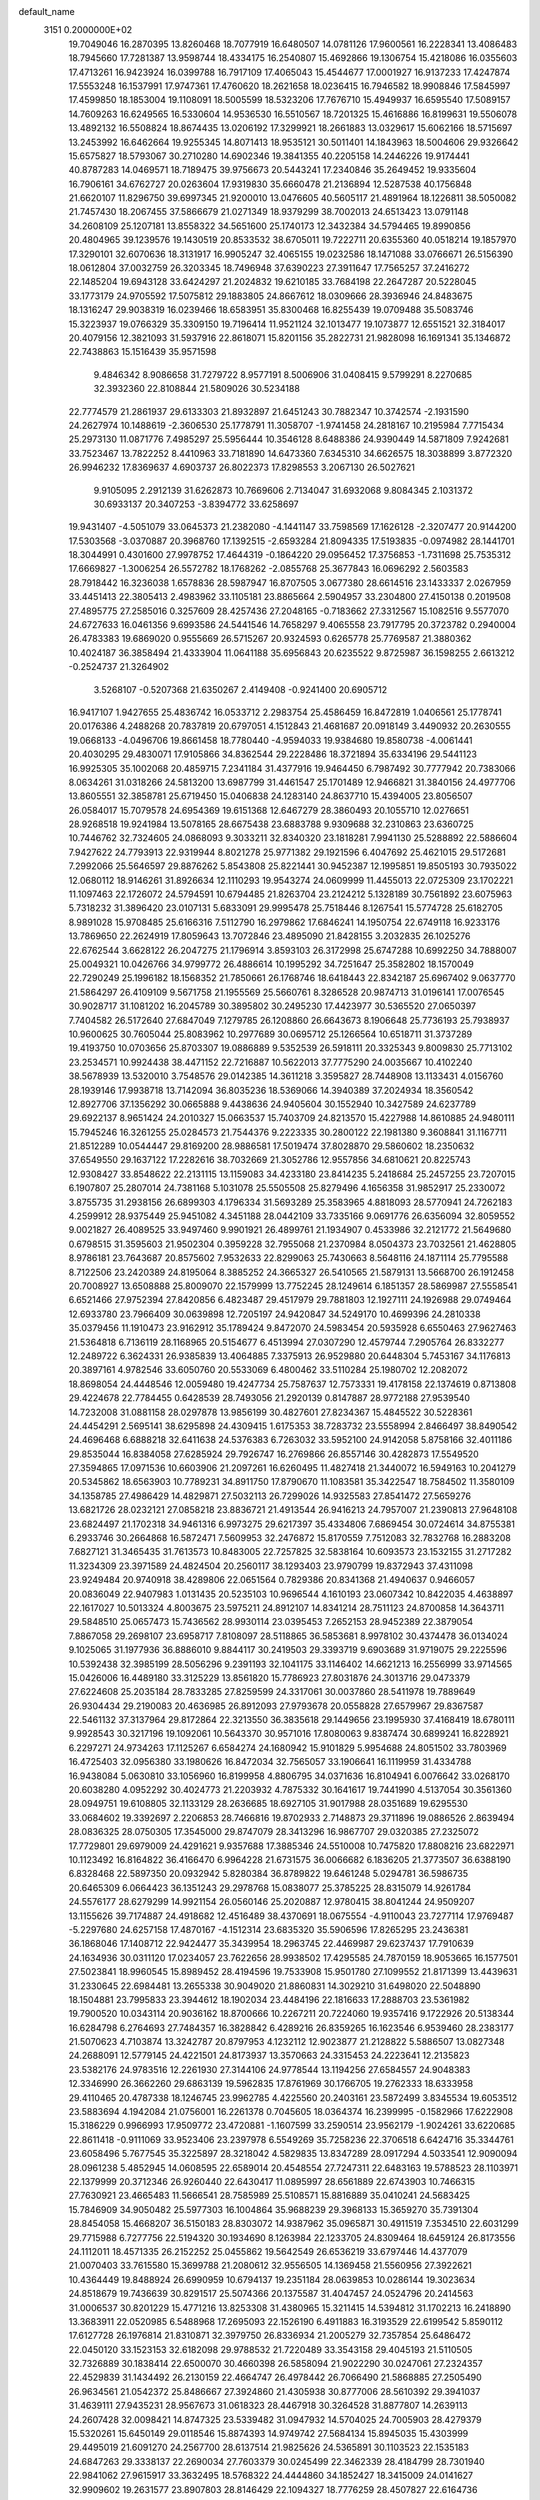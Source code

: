 default_name                                                                    
 3151  0.2000000E+02
  19.7049046  16.2870395  13.8260468  18.7077919  16.6480507  14.0781126
  17.9600561  16.2228341  13.4086483  18.7945660  17.7281387  13.9598744
  18.4334175  16.2540807  15.4692866  19.1306754  15.4218086  16.0355603
  17.4713261  16.9423924  16.0399788  16.7917109  17.4065043  15.4544677
  17.0001927  16.9137233  17.4247874  17.5553248  16.1537991  17.9747361
  17.4760620  18.2621658  18.0236415  16.7946582  18.9908846  17.5845997
  17.4599850  18.1853004  19.1108091  18.5005599  18.5323206  17.7676710
  15.4949937  16.6595540  17.5089157  14.7609263  16.6249565  16.5330604
  14.9536530  16.5510567  18.7201325  15.4616886  16.8199631  19.5506078
  13.4892132  16.5508824  18.8674435  13.0206192  17.3299921  18.2661883
  13.0329617  15.6062166  18.5715697  13.2453992  16.6462664  19.9255345
  14.8071413  18.9535121  30.5011401  14.1843963  18.5004606  29.9326642
  15.6575827  18.5793067  30.2710280  14.6902346  19.3841355  40.2205158
  14.2446226  19.9174441  40.8787283  14.0469571  18.7189475  39.9756673
  20.5443241  17.2340846  35.2649452  19.9335604  16.7906161  34.6762727
  20.0263604  17.9319830  35.6660478  21.2136894  12.5287538  40.1756848
  21.6620107  11.8296750  39.6997345  21.9200010  13.0476605  40.5605117
  21.4891964  18.1226811  38.5050082  21.7457430  18.2067455  37.5866679
  21.0271349  18.9379299  38.7002013  24.6513423  13.0791148  34.2608109
  25.1207181  13.8558322  34.5651600  25.1740173  12.3432384  34.5794465
  19.8990856  20.4804965  39.1239576  19.1430519  20.8533532  38.6705011
  19.7222711  20.6355360  40.0518214  19.1857970  17.3290101  32.6070636
  18.3131917  16.9905247  32.4065155  19.0232586  18.1471088  33.0766671
  26.5156390  18.0612804  37.0032759  26.3203345  18.7496948  37.6390223
  27.3911647  17.7565257  37.2416272  22.1485204  19.6943128  33.6424297
  21.2024832  19.6210185  33.7684198  22.2647287  20.5228045  33.1773179
  24.9705592  17.5075812  29.1883805  24.8667612  18.0309666  28.3936946
  24.8483675  18.1316247  29.9038319  16.0239466  18.6583951  35.8300468
  16.8255439  19.0709488  35.5083746  15.3223937  19.0766329  35.3309150
  19.7196414  11.9521124  32.1013477  19.1073877  12.6551521  32.3184017
  20.4079156  12.3821093  31.5937916  22.8618071  15.8201156  35.2822731
  21.9828098  16.1691341  35.1346872  22.7438863  15.1516439  35.9571598
   9.4846342   8.9086658  31.7279722   8.9577191   8.5006906  31.0408415
   9.5799291   8.2270685  32.3932360  22.8108844  21.5809026  30.5234188
  22.7774579  21.2861937  29.6133303  21.8932897  21.6451243  30.7882347
  10.3742574  -2.1931590  24.2627974  10.1488619  -2.3606530  25.1778791
  11.3058707  -1.9741458  24.2818167  10.2195984   7.7715434  25.2973130
  11.0871776   7.4985297  25.5956444  10.3546128   8.6488386  24.9390449
  14.5871809   7.9242681  33.7523467  13.7822252   8.4410963  33.7181890
  14.6473360   7.6345310  34.6626575  18.3038899   3.8772320  26.9946232
  17.8369637   4.6903737  26.8022373  17.8298553   3.2067130  26.5027621
   9.9105095   2.2912139  31.6262873  10.7669606   2.7134047  31.6932068
   9.8084345   2.1031372  30.6933137  20.3407253  -3.8394772  33.6258697
  19.9431407  -4.5051079  33.0645373  21.2382080  -4.1441147  33.7598569
  17.1626128  -2.3207477  20.9144200  17.5303568  -3.0370887  20.3968760
  17.1392515  -2.6593284  21.8094335  17.5193835  -0.0974982  28.1441701
  18.3044991   0.4301600  27.9978752  17.4644319  -0.1864220  29.0956452
  17.3756853  -1.7311698  25.7535312  17.6669827  -1.3006254  26.5572782
  18.1768262  -2.0855768  25.3677843  16.0696292   2.5603583  28.7918442
  16.3236038   1.6578836  28.5987947  16.8707505   3.0677380  28.6614516
  23.1433337   2.0267959  33.4451413  22.3805413   2.4983962  33.1105181
  23.8865664   2.5904957  33.2304800  27.4150138   0.2019508  27.4895775
  27.2585016   0.3257609  28.4257436  27.2048165  -0.7183662  27.3312567
  15.1082516   9.5577070  24.6727633  16.0461356   9.6993586  24.5441546
  14.7658297   9.4065558  23.7917795  20.3723782   0.2940004  26.4783383
  19.6869020   0.9555669  26.5715267  20.9324593   0.6265778  25.7769587
  21.3880362  10.4024187  36.3858494  21.4333904  11.0641188  35.6956843
  20.6235522   9.8725987  36.1598255   2.6613212  -0.2524737  21.3264902
   3.5268107  -0.5207368  21.6350267   2.4149408  -0.9241400  20.6905712
  16.9417107   1.9427655  25.4836742  16.0533712   2.2983754  25.4586459
  16.8472819   1.0406561  25.1778741  20.0176386   4.2488268  20.7837819
  20.6797051   4.1512843  21.4681687  20.0918149   3.4490932  20.2630555
  19.0668133  -4.0496706  19.8661458  18.7780440  -4.9594033  19.9384680
  19.8580738  -4.0061441  20.4030295  29.4830071  17.9105866  34.8362544
  29.2228486  18.3721894  35.6334196  29.5441123  16.9925305  35.1002068
  20.4859715   7.2341184  31.4377916  19.9464450   6.7987492  30.7777942
  20.7383066   8.0634261  31.0318266  24.5813200  13.6987799  31.4461547
  25.1701489  12.9466821  31.3840156  24.4977706  13.8605551  32.3858781
  25.6719450  15.0406838  24.1283140  24.8637710  15.4394005  23.8056507
  26.0584017  15.7079578  24.6954369  19.6151368  12.6467279  28.3860493
  20.1055710  12.0276651  28.9268518  19.9241984  13.5078165  28.6675438
  23.6883788   9.9309688  32.2310863  23.6360725  10.7446762  32.7324605
  24.0868093   9.3033211  32.8340320  23.1818281   7.9941130  25.5288892
  22.5886604   7.9427622  24.7793913  22.9319944   8.8021278  25.9771382
  29.1921596   6.4047692  25.4621015  29.5172681   7.2992066  25.5646597
  29.8876262   5.8543808  25.8221441  30.9452387  12.1995851  19.8505193
  30.7935022  12.0680112  18.9146261  31.8926634  12.1110293  19.9543274
  24.0609999  11.4455013  22.0725309  23.1702221  11.1097463  22.1726072
  24.5794591  10.6794485  21.8263704  23.2124212   5.1328189  30.7561892
  23.6075963   5.7318232  31.3896420  23.0107131   5.6833091  29.9995478
  25.7518446   8.1267541  15.5774728  25.6182705   8.9891028  15.9708485
  25.6166316   7.5112790  16.2979862  17.6846241  14.1950754  22.6749118
  16.9233176  13.7869650  22.2624919  17.8059643  13.7072846  23.4895090
  21.8428155   3.2032835  26.1025276  22.6762544   3.6628122  26.2047275
  21.1796914   3.8593103  26.3172998  25.6747288  10.6992250  34.7888007
  25.0049321  10.0426766  34.9799772  26.4886614  10.1995292  34.7251647
  25.3582802  18.1570049  22.7290249  25.1996182  18.1568352  21.7850661
  26.1768746  18.6418443  22.8342187  25.6967402   9.0637770  21.5864297
  26.4109109   9.5671758  21.1955569  25.5660761   8.3286528  20.9874713
  31.0196141  17.0076545  30.9028717  31.1081202  16.2045789  30.3895802
  30.2495230  17.4423977  30.5365520  27.0650397   7.7404582  26.5172640
  27.6847049   7.1279785  26.1208860  26.6643673   8.1906648  25.7736193
  25.7938937  10.9600625  30.7605044  25.8083962  10.2977689  30.0695712
  25.1266564  10.6518711  31.3737289  19.4193750  10.0703656  25.8703307
  19.0886889   9.5352539  26.5918111  20.3325343   9.8009830  25.7713102
  23.2534571  10.9924438  38.4471152  22.7216887  10.5622013  37.7775290
  24.0035667  10.4102240  38.5678939  13.5320010   3.7548576  29.0142385
  14.3611218   3.3595827  28.7448908  13.1133431   4.0156760  28.1939146
  17.9938718  13.7142094  36.8035236  18.5369066  14.3940389  37.2024934
  18.3560542  12.8927706  37.1356292  30.0665888   9.4438636  24.9405604
  30.1552940  10.3427589  24.6237789  29.6922137   8.9651424  24.2010327
  15.0663537  15.7403709  24.8213570  15.4227988  14.8610885  24.9480111
  15.7945246  16.3261255  25.0284573  21.7544376   9.2223335  30.2800122
  22.1981380   9.3608841  31.1167711  21.8512289  10.0544447  29.8169200
  28.9886581  17.5019474  37.8028870  29.5860602  18.2350632  37.6549550
  29.1637122  17.2282616  38.7032669  21.3052786  12.9557856  34.6810621
  20.8225743  12.9308427  33.8548622  22.2131115  13.1159083  34.4233180
  23.8414235   5.2418684  25.2457255  23.7207015   6.1907807  25.2807014
  24.7381168   5.1031078  25.5505508  25.8279496   4.1656358  31.9852917
  25.2330072   3.8755735  31.2938156  26.6899303   4.1796334  31.5693289
  25.3583965   4.8818093  28.5770941  24.7262183   4.2599912  28.9375449
  25.9451082   4.3451188  28.0442109  33.7335166   9.0691776  26.6356094
  32.8059552   9.0021827  26.4089525  33.9497460   9.9901921  26.4899761
  21.1934907   0.4533986  32.2121772  21.5649680   0.6798515  31.3595603
  21.9502304   0.3959228  32.7955068  21.2370984   8.0504373  23.7032561
  21.4628805   8.9786181  23.7643687  20.8575602   7.9532633  22.8299063
  25.7430663   8.5648116  24.1871114  25.7795588   8.7122506  23.2420389
  24.8195064   8.3885252  24.3665327  26.5410565  21.5879131  13.5668700
  26.1912458  20.7008927  13.6508888  25.8009070  22.1579999  13.7752245
  28.1249614   6.1851357  28.5869987  27.5558541   6.6521466  27.9752394
  27.8420856   6.4823487  29.4517979  29.7881803  12.1927111  24.1926988
  29.0749464  12.6933780  23.7966409  30.0639898  12.7205197  24.9420847
  34.5249170  10.4699396  24.2810338  35.0379456  11.1910473  23.9162912
  35.1789424   9.8472070  24.5983454  20.5935928   6.6550463  27.9627463
  21.5364818   6.7136119  28.1168965  20.5154677   6.4513994  27.0307290
  12.4579744   7.2905764  26.8332277  12.2489722   6.3624331  26.9385839
  13.4064885   7.3375913  26.9529880  20.6448304   5.7453167  34.1176813
  20.3897161   4.9782546  33.6050760  20.5533069   6.4800462  33.5110284
  25.1980702  12.2082072  18.8698054  24.4448546  12.0059480  19.4247734
  25.7587637  12.7573331  19.4178158  22.1374619   0.8713808  29.4224678
  22.7784455   0.6428539  28.7493056  21.2920139   0.8147887  28.9772188
  27.9539540  14.7232008  31.0881158  28.0297878  13.9856199  30.4827601
  27.8234367  15.4845522  30.5228361  24.4454291   2.5695141  38.6295898
  24.4309415   1.6175353  38.7283732  23.5558994   2.8466497  38.8490542
  24.4696468   6.6888218  32.6411638  24.5376383   6.7263032  33.5952100
  24.9142058   5.8758166  32.4011186  29.8535044  16.8384058  27.6285924
  29.7926747  16.2769866  26.8557146  30.4282873  17.5549520  27.3594865
  17.0971536  10.6603906  21.2097261  16.6260495  11.4827418  21.3440072
  16.5949163  10.2041279  20.5345862  18.6563903  10.7789231  34.8911750
  17.8790670  11.1083581  35.3422547  18.7584502  11.3580109  34.1358785
  27.4986429  14.4829871  27.5032113  26.7299026  14.9325583  27.8541472
  27.5659276  13.6821726  28.0232121  27.0858218  23.8836721  21.4913544
  26.9416213  24.7957007  21.2390813  27.9648108  23.6824497  21.1702318
  34.9461316   6.9973275  29.6217397  35.4334806   7.6869454  30.0724614
  34.8755381   6.2933746  30.2664868  16.5872471   7.5609953  32.2476872
  15.8170559   7.7512083  32.7832768  16.2883208   7.6827121  31.3465435
  31.7613573  10.8483005  22.7257825  32.5838164  10.6093573  23.1532155
  31.2717282  11.3234309  23.3971589  24.4824504  20.2560117  38.1293403
  23.9790799  19.8372943  37.4311098  23.9249484  20.9740918  38.4289806
  22.0651564   0.7829386  20.8341368  21.4940637   0.9466057  20.0836049
  22.9407983   1.0131435  20.5235103  10.9696544   4.1610193  23.0607342
  10.8422035   4.4638897  22.1617027  10.5013324   4.8003675  23.5975211
  24.8912107  14.8341214  28.7511123  24.8700858  14.3643711  29.5848510
  25.0657473  15.7436562  28.9930114  23.0395453   7.2652153  28.9452389
  22.3879054   7.8867058  29.2698107  23.6958717   7.8108097  28.5118865
  36.5853681   8.9978102  30.4374478  36.0134024   9.1025065  31.1977936
  36.8886010   9.8844117  30.2419503  29.3393719   9.6903689  31.9719075
  29.2225596  10.5392438  32.3985199  28.5056296   9.2391193  32.1041175
  33.1146402  14.6621213  16.2556999  33.9714565  15.0426006  16.4489180
  33.3125229  13.8561820  15.7786923  27.8031876  24.3013716  29.0473379
  27.6224608  25.2035184  28.7833285  27.8259599  24.3317061  30.0037860
  28.5411978  19.7889649  26.9304434  29.2190083  20.4636985  26.8912093
  27.9793678  20.0558828  27.6579967  29.8367587  22.5461132  37.3137964
  29.8172864  22.3213550  36.3835618  29.1449656  23.1995930  37.4168419
  18.6780111   9.9928543  30.3217196  19.1092061  10.5643370  30.9571016
  17.8080063   9.8387474  30.6899241  16.8228921   6.2297271  24.9734263
  17.1125267   6.6584274  24.1680942  15.9101829   5.9954688  24.8051502
  33.7803969  16.4725403  32.0956380  33.1980626  16.8472034  32.7565057
  33.1906641  16.1119959  31.4334788  16.9438084   5.0630810  33.1056960
  16.8199958   4.8806795  34.0371636  16.8104941   6.0076642  33.0268170
  20.6038280   4.0952292  30.4024773  21.2203932   4.7875332  30.1641617
  19.7441990   4.5137054  30.3561360  28.0949751  19.6108805  32.1133129
  28.2636685  18.6927105  31.9017988  28.0351689  19.6295530  33.0684602
  19.3392697   2.2206853  28.7466816  19.8702933   2.7148873  29.3711896
  19.0886526   2.8639494  28.0836325  28.0750305  17.3545000  29.8747079
  28.3413296  16.9867707  29.0320385  27.2325072  17.7729801  29.6979009
  24.4291621   9.9357688  17.3885346  24.5510008  10.7475820  17.8808216
  23.6822971  10.1123492  16.8164822  36.4166470   6.9964228  21.6731575
  36.0066682   6.1836205  21.3773507  36.6388190   6.8328468  22.5897350
  20.0932942   5.8280384  36.8789822  19.6461248   5.0294781  36.5986735
  20.6465309   6.0664423  36.1351243  29.2978768  15.0838077  25.3785225
  28.8315079  14.9261784  24.5576177  28.6279299  14.9921154  26.0560146
  25.2020887  12.9780415  38.8041244  24.9509207  13.1155626  39.7174887
  24.4918682  12.4516489  38.4370691  18.0675554  -4.9110043  23.7277114
  17.9769487  -5.2297680  24.6257158  17.4870167  -4.1512314  23.6835320
  35.5906596  17.8265295  23.2436381  36.1868046  17.1408712  22.9424477
  35.3439954  18.2963745  22.4469987  29.6237437  17.7910639  24.1634936
  30.0311120  17.0234057  23.7622656  28.9938502  17.4295585  24.7870159
  18.9053665  16.1577501  27.5023841  18.9960545  15.8989452  28.4194596
  19.7533908  15.9501780  27.1099552  21.8171399  13.4439631  31.2330645
  22.6984481  13.2655338  30.9049020  21.8860831  14.3029210  31.6498020
  22.5048890  18.1504881  23.7995833  23.3944612  18.1902034  23.4484196
  22.1816633  17.2888703  23.5361982  19.7900520  10.0343114  20.9036162
  18.8700666  10.2267211  20.7224060  19.9357416   9.1722926  20.5138344
  16.6284798   6.2764693  27.7484357  16.3828842   6.4289216  26.8359265
  16.1623546   6.9539460  28.2383177  21.5070623   4.7103874  13.3242787
  20.8797953   4.1232112  12.9023877  21.2128822   5.5886507  13.0827348
  24.2688091  12.5779145  24.4221501  24.8173937  13.3570663  24.3315453
  24.2223641  12.2135823  23.5382176  24.9783516  12.2261930  27.3144106
  24.9778544  13.1194256  27.6584557  24.9048383  12.3346990  26.3662260
  29.6863139  19.5962835  17.8761969  30.1766705  19.2762333  18.6333958
  29.4110465  20.4787338  18.1246745  23.9962785   4.4225560  20.2403161
  23.5872499   3.8345534  19.6053512  23.5883694   4.1942084  21.0756001
  16.2261378   0.7045605  18.0364374  16.2399995  -0.1582966  17.6222908
  15.3186229   0.9966993  17.9509772  23.4720881  -1.1607599  33.2590514
  23.9562179  -1.9024261  33.6220685  22.8611418  -0.9111069  33.9523406
  23.2397978   6.5549269  35.7258236  22.3706518   6.6424716  35.3344761
  23.6058496   5.7677545  35.3225897  28.3218042   4.5829835  13.8347289
  28.0917294   4.5033541  12.9090094  28.0961238   5.4852945  14.0608595
  22.6589014  20.4548554  27.7247311  22.6483163  19.5788523  28.1103971
  22.1379999  20.3712346  26.9260440  22.6430417  11.0895997  28.6561889
  22.6743903  10.7466315  27.7630921  23.4665483  11.5666541  28.7585989
  25.5108571  15.8816889  35.0410241  24.5683425  15.7846909  34.9050482
  25.5977303  16.1004864  35.9688239  29.3968133  15.3659270  35.7391304
  28.8454058  15.4668207  36.5150183  28.8303072  14.9387962  35.0965871
  30.4911519   7.3534510  22.6031299  29.7715988   6.7277756  22.5194320
  30.1934690   8.1263984  22.1233705  24.8309464  18.6459124  26.8173556
  24.1112011  18.4571335  26.2152252  25.0455862  19.5642549  26.6536219
  33.6797446  14.4377079  21.0070403  33.7615580  15.3699788  21.2080612
  32.9556505  14.1369458  21.5560956  27.3922621  10.4364449  19.8488924
  26.6990959  10.6794137  19.2351184  28.0639853  10.0286144  19.3023634
  24.8518679  19.7436639  30.8291517  25.5074366  20.1375587  31.4047457
  24.0524796  20.2414563  31.0006537  30.8201229  15.4771216  13.8253308
  31.4380965  15.3211415  14.5394812  31.1702213  16.2418890  13.3683911
  22.0520985   6.5488968  17.2695093  22.1526190   6.4911883  16.3193529
  22.6199542   5.8590112  17.6127728  26.1976814  21.8310871  32.3979750
  26.8336934  21.2005279  32.7357854  25.6486472  22.0450120  33.1523153
  32.6182098  29.9788532  21.7220489  33.3543158  29.4045193  21.5110505
  32.7326889  30.1838414  22.6500070  30.4660398  26.5858094  21.9022290
  30.0247061  27.2324357  22.4529839  31.1434492  26.2130159  22.4664747
  26.4978442  26.7066490  21.5868885  27.2505490  26.9634561  21.0542372
  25.8486667  27.3924860  21.4305938  30.8777006  28.5610392  29.3941037
  31.4639111  27.9435231  28.9567673  31.0618323  28.4467918  30.3264528
  31.8877807  14.2639113  24.2607428  32.0098421  14.8747325  23.5339482
  31.0947932  14.5704025  24.7005903  28.4279379  15.5320261  15.6450149
  29.0118546  15.8874393  14.9749742  27.5684134  15.8945035  15.4303999
  29.4495019  21.6091270  24.2567700  28.6137514  21.9825626  24.5365891
  30.1103523  22.1535183  24.6847263  29.3338137  22.2690034  27.7603379
  30.0245499  22.3462339  28.4184799  28.7301940  22.9841062  27.9615917
  33.3632495  18.5768322  24.4444860  34.1852427  18.3415009  24.0141627
  32.9909602  19.2631577  23.8907803  28.8146429  22.1094327  18.7776259
  28.4507827  22.6164736  18.0518525  29.0957329  22.7680992  19.4127470
  28.9785494  26.7437482  32.8301419  28.9036633  27.6582553  32.5575603
  28.0905668  26.3959028  32.7481519  32.2842214  27.5777539  26.0629351
  32.8819302  27.3530542  26.7760172  32.8562695  27.8770888  25.3562587
  22.3901421  15.0774785  25.2055730  22.6737642  14.2506175  24.8155843
  21.4454551  15.1025032  25.0533496  27.5390939  19.8418449  22.4149161
  27.0180071  20.4920184  21.9437741  28.1045646  20.3584497  22.9890191
  33.6732281  28.0072351  15.4550916  34.5010604  28.1445420  14.9945784
  33.8014907  28.4232868  16.3075477  23.4759375  26.0793011  17.1580309
  23.0951156  26.7269879  17.7510810  22.7216954  25.6712051  16.7328153
  19.6506366  15.2696464  24.8811680  18.8237376  15.2716586  25.3633150
  19.5034956  15.8706093  24.1508085  27.9679811   6.0255437  21.8788859
  27.4543556   6.4275574  21.1783106  27.4797297   5.2355628  22.1107751
  33.3753322   9.1237303  15.7722401  32.8888500   8.9209721  14.9732057
  33.2698718   8.3463205  16.3206413  32.2474727   8.2654387  20.3733094
  32.0798853   7.4374123  20.8233300  31.5940284   8.8677972  20.7288465
  35.8758332   9.9699518  16.1895678  34.9388748   9.8669447  16.0230436
  35.9833478  10.9006613  16.3856606  22.6135174  10.6768657  25.7072309
  22.1657913  11.5217361  25.6628765  23.4950729  10.8554889  25.3798390
  27.2536194   4.8098706  11.2688049  26.3418171   4.5998571  11.4706533
  27.3652809   4.5404740  10.3571092  32.3833533   0.9271423  22.2259865
  32.1788912   0.5202548  21.3840425  31.9499133   0.3702344  22.8726821
  38.7657684  20.0568470  13.0734071  38.7596673  19.3313810  12.4489923
  37.9487000  19.9589204  13.5623258  33.6729727  12.8148064  18.8834778
  33.8537457  13.2852129  18.0696777  33.5629812  13.5036500  19.5389381
  31.6870687   9.0532863  13.8164000  31.8311565   8.9040299  12.8819520
  30.8764032   9.5607403  13.8556882  27.5004306   1.8438137   6.7613538
  27.0357879   2.5519759   6.3154332  28.4196709   2.1098578   6.7401498
  25.4078007   8.7574933  12.4480216  24.4632921   8.8960625  12.5182633
  25.6903295   8.5745443  13.3440902  30.3111312  -3.4640293  21.4868552
  30.1206817  -3.1597273  20.5995215  29.4653773  -3.7566923  21.8263849
  29.4911603  10.5699465  14.8995009  28.8301427  10.2071517  14.3098676
  28.9940582  10.8722994  15.6595694  21.6318523  10.6896163  22.8559984
  21.1330219  11.3119165  23.3852833  21.0499652  10.4748521  22.1269473
  -1.5743470   2.8697261  26.5315899  -1.9782235   2.4506138  25.7716817
  -1.2905791   2.1414420  27.0841386  -2.7062149   5.1325110  25.9095947
  -2.0556033   4.4306785  25.8904248  -2.4816198   5.6877687  25.1629504
  14.0285517  12.2149836  27.4677946  14.0825913  11.9632053  28.3897052
  14.9352764  12.3847447  27.2123278   5.9767923  12.2876154  20.7119286
   5.7318715  13.1993148  20.8702000   5.3430415  11.7782162  21.2170071
  -3.1183028  11.1959323  27.4993778  -3.1336877  10.5457023  28.2016571
  -3.9461225  11.0678422  27.0361938   1.8264405  11.9930743  22.7775730
   1.2906297  11.7560775  22.0206244   2.7221923  11.7858548  22.5112637
  -3.1218323  19.7754965  28.7796641  -3.0061051  19.6413266  27.8390061
  -3.9710065  19.3794882  28.9753999  -0.7788057  17.5501050  18.4995358
  -1.3987357  16.8777352  18.2169806  -0.0205317  17.4323992  17.9273490
   5.7461125  12.3704781  29.9938338   5.0570544  12.8708482  29.5567292
   5.6313217  12.5665037  30.9236880   4.6318230   9.0715726  24.1877896
   4.1800555   8.2410119  24.3371446   5.5406730   8.8972380  24.4323932
   0.1593877  13.8424030  25.6616279   0.3963615  12.9460928  25.8997523
  -0.7338734  13.7725392  25.3248259   8.5813517   6.2034941  27.9116549
   8.1767006   5.7223516  27.1898576   7.8470442   6.4620832  28.4685713
   0.9534808  16.0265885  15.7383811   1.6695869  15.6539774  15.2240029
   1.3834991  16.4203790  16.4974893  -4.9614800   9.6857363  21.4604161
  -5.5843752  10.1021038  20.8647052  -4.3998287  10.4013638  21.7581692
  -3.0207428  15.9595187  17.9518660  -3.7811130  15.4091321  18.1393322
  -2.4997885  15.4460590  17.3344539  -0.6352578  12.1712004  15.2479912
  -1.1823352  12.0352643  14.4743896  -0.7797443  11.3911462  15.7835945
   4.3919794  24.8828271  29.2322009   4.0065068  24.2793712  29.8674045
   3.7387022  25.5753345  29.1327313   3.7006284  22.8859555  30.8967569
   4.2426542  22.1042945  30.7897713   2.9778211  22.6014837  31.4560933
   2.0390957  26.9936479  30.1999172   1.6438830  27.4519574  30.9415311
   2.9133613  27.3752744  30.1208426  10.7775328  31.6425716  23.0391287
  10.8500037  32.2936096  23.7370752  10.7549707  32.1575787  22.2325988
   3.4413054  32.1641197  27.5398735   3.3285969  31.2171282  27.6219456
   4.3849552  32.3011439  27.6234280   3.4341766  23.1483799  18.8995544
   2.6373938  23.1395582  19.4299233   4.1253967  22.8716707  19.5011179
   6.8857559  21.6205693  26.1313294   6.8518046  22.2921076  25.4500693
   6.8476497  22.1105427  26.9527342  11.4256941  26.9659354  24.7246970
  10.9874630  26.4717846  25.4175176  10.7353679  27.1482467  24.0871673
  17.3156448  18.6973719  29.5537618  18.0299097  19.3015568  29.3512323
  17.6170709  18.2208603  30.3272673  -1.5524694  31.4816570  26.9103138
  -2.2150867  31.8883564  26.3519540  -1.8816124  31.6041796  27.8007547
   4.3305827  21.8661434  22.4992133   4.1801341  20.9701573  22.1978731
   3.5618032  22.0722808  23.0309250  11.5840504  19.3531433  38.1278263
  11.3712951  20.2648987  37.9286552  10.7878259  19.0032260  38.5275965
  -7.6162346  17.3130659  25.5694251  -7.3028201  18.2093973  25.6902271
  -8.5249439  17.3345962  25.8694510  22.2129007  16.4855444  28.0426907
  23.0807718  16.1212627  28.2168473  22.0135247  16.2118653  27.1473802
   6.0390998  25.4811807  19.2907617   5.7846971  25.4288849  18.3694711
   6.5054931  24.6620540  19.4573169  17.7389252  16.1729256  34.8941566
  17.3170414  16.8394647  35.4363481  17.4473571  15.3410063  35.2671583
   9.2799963  27.2397224  23.0806438   8.3781417  27.4283903  23.3400555
   9.4989687  27.9307647  22.4555490   2.7830745  22.2171513  25.1262593
   3.3101191  21.4200602  25.1819506   2.0569730  22.0669623  25.7316119
  12.2869445  32.2845149  27.6940144  11.9192514  31.8261402  26.9384178
  12.8859424  32.9280844  27.3155284  16.4668867  16.4096287  31.8870605
  16.2348591  15.7527457  31.2306309  16.1908809  16.0248457  32.7189227
  12.6491700  21.9663967  32.9670496  12.5435803  22.6204943  33.6578745
  13.4389757  22.2375494  32.4991660  10.8269135  18.4192697  30.7405967
  10.2695678  17.6452553  30.8212150  10.2846585  19.0576754  30.2773154
   0.7145004  32.4391740  28.5570512   1.6111677  32.3478154  28.2347576
   0.1812828  31.9643828  27.9194900   1.2779064  27.1184527  24.9895099
   0.7523051  26.4700440  25.4580623   1.1686072  26.8930427  24.0656724
  17.1796776  26.6553340  29.2564294  17.0796483  25.7058698  29.1875542
  16.2837590  26.9867629  29.3173930  11.1458119  29.5376333  31.4134453
  11.0817740  30.2242112  32.0773292  11.7820697  29.8735267  30.7821106
   4.6604902  18.3439586  23.4786103   4.3654130  18.9853099  24.1250078
   5.5675981  18.5885214  23.2953724  11.4004408  22.5874551  25.2785428
  12.1179828  23.2191822  25.2307298  11.8321881  21.7332406  25.2665594
   6.2220608  23.3979229  36.4933054   6.0518011  24.2156388  36.9608353
   7.0219182  23.0558117  36.8925796   1.1162849  14.8677676  28.2084345
   1.8139077  14.2171654  28.2876247   0.6864535  14.6583220  27.3792124
  15.0334135  30.1686994  26.8980192  15.0674356  29.2141173  26.9600459
  14.1679324  30.3999322  27.2352220   8.1212424  19.4312199  25.0498823
   7.4782414  20.0791822  25.3378517   8.6308932  19.2339025  25.8357282
   9.3794317  19.7437697  28.7373782   9.6624678  19.1776178  28.0193292
  10.0259382  20.4494229  28.7551185  10.6127027  22.0353878  30.5914079
  11.4466807  22.0241717  31.0610745  10.8546116  21.9306727  29.6712195
   4.3215585  20.1493815  25.6548789   5.1902569  20.5317759  25.7788525
   4.2157125  19.5506226  26.3941463  14.3194579  15.8543753  34.0948832
  14.1621750  16.3345001  33.2818801  14.4792275  16.5354715  34.7481929
  -1.2853638  21.3950550  16.7094084  -1.0053638  21.9911961  16.0148239
  -1.6807571  20.6565542  16.2462536   1.3143910  17.8424676  28.0673029
   2.1844712  17.8669026  27.6690627   1.0835842  16.9136232  28.0817262
   0.7610267  30.3282000  12.8815310   1.0870475  29.7433800  13.5655835
   0.9534825  31.2077094  13.2065783   3.1382962  29.4207140  27.7975844
   3.8260051  29.2316574  28.4359776   3.0590032  28.6158845  27.2855356
   4.4114841  24.5605419  25.8913977   3.8262810  23.8097339  25.7911158
   5.2154754  24.2991981  25.4424775   4.9673338  28.2860101  29.7741840
   4.8718762  28.9097146  30.4939843   5.8941320  28.0469623  29.7857213
  12.2322451  29.8985860  25.5670198  11.7085485  30.2505351  24.8472243
  11.9066285  29.0063955  25.6861915  19.6784677  14.9110330  29.7422649
  20.5676964  14.8370917  30.0887284  19.1170957  14.8921954  30.5173381
  13.7742369  33.5617626  25.7378347  14.6223153  33.2970556  26.0941001
  13.8531767  34.5069163  25.6086645   6.7500500  15.6420435  34.2447171
   7.4912877  15.2972780  33.7467861   6.0437601  15.7155276  33.6028554
   0.4185216  29.1912325  28.7763101   0.8426196  29.5021218  27.9764848
   1.1429987  28.9849715  29.3669210   3.6450891  27.0759463  26.5091706
   2.8683075  27.0301162  25.9517284   4.0369142  26.2049000  26.4460578
   6.3642346  22.9807366  28.8297740   5.8101134  22.2393267  29.0736855
   5.7492202  23.6956066  28.6656098  14.9167499  27.1878704  27.3739568
  14.3204911  26.5915449  27.8268402  15.6857780  26.6532947  27.1763300
  15.3677462  23.8908039  33.4805961  16.0160981  24.4875223  33.8544928
  15.6708670  23.7380446  32.5856021  -1.8013043  23.0362889  20.7934179
  -1.5626970  22.9978156  21.7196026  -2.7551674  23.1161300  20.7949400
   7.9239465  26.8833051  31.9919568   7.3846798  26.1061755  32.1385612
   7.8261567  27.0700312  31.0582532  14.3142841  24.2776429  16.4495355
  14.9545076  24.2452289  17.1603765  13.5857451  23.7391951  16.7586256
  -4.4729970  23.9674858  15.6093851  -4.2258526  24.8407802  15.3052331
  -4.0004915  23.3695325  15.0302286  11.7230731  21.1634022  28.1009998
  11.6853190  21.8283102  27.4134651  11.4204998  20.3612396  27.6753044
  13.8038894  21.4912057  29.8622958  13.9392601  20.5827006  30.1316005
  13.2521063  21.4301924  29.0825237   8.8328281  24.5898132  28.5470699
   7.8862292  24.4941838  28.6521295   9.0310226  25.4448728  28.9289389
  -2.6009593  25.2905900  24.2793063  -2.5445267  26.0053927  24.9134231
  -2.5365075  24.4954674  24.8083223  16.3713341  26.2936522  33.8273400
  16.7351096  26.8570450  33.1443409  16.4364560  26.8148069  34.6275829
  15.0881458  29.5406930  18.4585886  15.0131471  30.1526352  19.1908002
  14.6299554  28.7545126  18.7555965   4.7679348  20.4704947  30.1495007
   5.4776980  20.0612094  29.6545729   4.0986452  19.7894330  30.2161208
  15.2071055  19.8928167  33.0272868  14.3515878  19.8714567  33.4560817
  15.0549934  19.4964490  32.1693903  10.7807969  36.3924299  22.7224302
  10.7235511  36.9755638  23.4793381  10.8640867  35.5169383  23.1003311
  15.5776947  33.6825963  30.0338811  14.8685171  33.4416687  30.6299120
  15.7539078  34.6026017  30.2307843   1.1727719  23.6227539  23.1737805
   0.2699226  23.3468388  23.3317862   1.6588451  23.2969233  23.9312758
   8.6017762  30.1946604  26.2774850   8.9527428  29.7541912  27.0514625
   8.7639550  31.1244579  26.4368787  -2.7922682  19.7838331  22.4191879
  -3.6612943  19.6098304  22.7807794  -2.8521177  19.5028658  21.5061121
   4.1941339  15.6586931  23.6123682   4.1243814  16.5786266  23.3572430
   3.3084649  15.3122231  23.5038290  -1.8788705  22.2299519  28.2783899
  -1.0805325  21.7194020  28.1433822  -2.4793276  21.6249235  28.7138480
   6.6344977  18.7317940  29.3685904   7.4276131  19.0256903  28.9204556
   6.9347490  18.4674051  30.2381762  15.7232483  37.2019082  24.7438719
  16.3991143  37.0024256  24.0960728  16.0522059  37.9746985  25.2030168
  -2.4804430  16.7932489  22.8578330  -2.9266618  16.9996813  22.0365497
  -2.1563929  17.6369878  23.1729965   2.8054686  11.8177381  30.2547185
   3.4221930  11.8507296  30.9860149   3.2727294  12.2307201  29.5285333
  17.6432212  23.8441801  29.0255423  18.1507782  23.2300123  29.5560287
  18.0817617  23.8449790  28.1747113  14.1621236  33.6510963  16.3367837
  14.4803716  32.7527671  16.2475939  13.3128122  33.6492527  15.8953105
  17.0581473  26.0949524  26.0389294  16.9530479  25.5842891  25.2361786
  17.9884623  26.0190315  26.2510190   7.4404713  27.0218396  29.1808372
   8.1481986  27.6299812  28.9674886   6.9033118  26.9922252  28.3891211
  18.6954952  29.2755461  27.7072379  17.8154281  28.9014498  27.6652172
  18.6349142  30.0874442  27.2038661  18.2820694  24.1494964  32.0099528
  19.1719749  24.4614327  31.8456489  17.7621666  24.5228654  31.2982447
  -4.2766370  29.4086005  26.3408548  -3.7211928  29.6908988  27.0675056
  -3.8145275  28.6604416  25.9627741   4.1924064  10.7284988  22.0735542
   3.8012696  10.0789845  21.4892811   4.4832238  10.2233454  22.8328150
   9.0041664  21.8267715  36.2744920   9.4734540  22.1697513  35.5139884
   9.5012702  22.1470930  37.0271631  13.0906131  17.2962762  32.0496408
  12.2962142  17.8270229  32.1085490  13.6230172  17.7348559  31.3859952
   9.9801684  29.0195990  21.4522012  10.8673508  29.1487274  21.1168431
   9.6095850  29.9011191  21.4948864  14.6142483  39.1752338  20.1166050
  13.8057621  38.7974075  20.4627683  14.5763039  39.0015006  19.1760685
  13.4356144  19.1708926  34.8523164  12.7185249  19.6477297  34.4344158
  13.0296813  18.7376878  35.6031718   5.4788659  21.5484895  16.8820097
   4.8396096  20.8418849  16.7909430   4.9490547  22.3382662  16.9905673
  20.8617862  24.7014145  31.4598587  21.5652767  24.6627335  32.1078068
  21.0476161  25.4908248  30.9513998   7.6326535  17.9559365  32.0798152
   8.3951272  17.3835003  32.1645641   7.2095366  17.9198570  32.9376626
  21.2028556  31.3384122  40.6167850  20.9885683  31.1001900  39.7148077
  20.4252964  31.0960890  41.1196895   4.7394510  19.7220507  20.5966870
   5.0907168  19.3098795  19.8074094   5.4606437  20.2565398  20.9290036
   7.8595439  16.4015178  28.0544869   7.2698355  16.1097879  27.3592392
   8.3519531  17.1233528  27.6636937   8.3908348  13.0469722  30.5514722
   8.9492135  13.0265697  29.7742793   7.5033071  12.9322425  30.2118201
   3.4158531  19.7398413  16.5665259   2.8741234  19.9983732  15.8209241
   2.7936100  19.6165184  17.2833500   9.7330169  17.7233618  26.4032841
  10.1336136  18.0931371  25.6165056   9.8667022  16.7792942  26.3190440
  12.1642374  14.8803878  30.5611267  12.4760821  15.1772736  31.4160206
  12.1498516  13.9257572  30.6297221  11.6237172  17.4118330  24.1954468
  11.8555724  16.8270643  24.9169179  11.7403804  16.8793707  23.4086143
   9.6054316  15.0604188  25.7697561  10.3718376  14.6317514  26.1506733
   8.8640664  14.5312478  26.0640135  15.4198158  13.1340790  33.4157203
  14.6554768  13.1091213  32.8400513  15.3088787  13.9359691  33.9265012
   6.1656250  27.8582975  26.6451788   5.9184938  28.7616174  26.4472617
   5.3334202  27.3882439  26.6972993  12.8960609  25.4817940  28.2212982
  13.4073050  24.7747290  27.8276989  12.0305968  25.0994950  28.3663886
  12.9185059  17.7411677  28.9074947  12.8083817  17.0509334  28.2535214
  12.0587068  17.8187435  29.3209670  26.3863187  22.6274971  27.5044936
  26.8704009  21.9550372  27.9837577  26.7509019  23.4548656  27.8187741
  12.8364959  34.1272993  19.3668245  12.9608421  33.8017656  18.4753103
  13.6474071  34.5951487  19.5662533  11.1328479  24.8780845  22.6377998
  11.7439049  25.6131096  22.6885856  10.6752147  24.8885415  23.4784510
   1.6686447  14.8874288  23.4516744   0.9847504  15.0576121  24.0994073
   1.5040233  13.9909093  23.1594680   8.8327055  14.7772735  32.9751229
   9.4725162  15.4018446  32.6333847   8.8188295  14.0709987  32.3292009
  26.5102588  28.6781950  24.0920024  26.4703934  28.0996891  23.3304425
  26.2467563  29.5348976  23.7560575  18.3169154  31.4712785  26.4259316
  18.1089363  32.3373676  26.7764543  17.8547998  31.4345340  25.5884765
  18.3496269  30.6039377  31.7002139  19.1044912  30.0222520  31.7899549
  17.5961426  30.0529527  31.9121309  25.6081407  30.5921247  28.5225661
  24.8781535  30.2565280  28.0022532  26.2533206  29.8850872  28.5140462
  15.6006346  33.6895269  22.8276725  16.3696212  34.2053254  23.0702490
  15.3878495  33.9794659  21.9406044  23.8708659  36.0548239  29.2479887
  24.0828404  35.5365073  28.4716855  22.9179836  36.1425587  29.2245436
  14.2529426  31.3202617  23.7073360  14.0825196  32.1317191  24.1855878
  13.7557866  30.6538103  24.1815830  18.5527155  33.0406045  29.8014365
  17.8692391  32.4388194  30.0963036  19.3545136  32.5179714  29.8158042
  22.1922900  28.9580666  29.9445008  22.7804897  28.2073374  30.0261008
  21.4183817  28.7121750  30.4512898  16.2606244  28.0724656  22.6919839
  15.9208447  27.6518184  23.4818178  15.8993653  27.5562600  21.9713900
  17.4195843  27.8984092  31.8396278  16.6898981  27.8792106  31.2204176
  18.1941488  28.0306843  31.2930155  17.6269525  34.8045434  15.8396375
  17.4888455  33.9446540  15.4424619  17.2286424  35.4195959  15.2237712
  23.0346125  29.1914493  23.9567951  22.2728663  28.9248100  23.4421321
  23.3425145  29.9919544  23.5318012  24.9494558  41.6888615  25.5917171
  24.1963908  41.6845047  26.1825690  25.7099597  41.6831380  26.1729512
  16.7178555  34.2548247  20.1879426  16.7762884  34.8600240  19.4486515
  17.5509044  33.7834827  20.1780444  24.4898219  23.7873769  30.9475747
  25.3604040  23.4071681  31.0648772  23.9179602  23.0346126  30.7974016
  10.2474446   6.9739819  16.3152749   9.8333225   6.1366689  16.5241811
  11.1455698   6.7441394  16.0769993   8.0233013   8.1402322  22.6914583
   8.1345386   8.9542488  23.1826153   7.4003977   7.6308906  23.2099118
   5.3877447   6.0628396  22.7263635   4.7148336   5.4521655  22.4255318
   5.2502835   6.8496184  22.1988074   4.5399929  -1.1735931  23.1663335
   4.1116928  -0.9233316  23.9849665   5.3408898  -0.6498102  23.1451774
  11.5628591   7.4818379   8.7820145  12.3120604   7.9741143   9.1175636
  11.3624913   6.8502242   9.4727740   1.1650872  -3.9971951   7.9675480
   1.2308492  -4.5624314   7.1978630   2.0631048  -3.7084433   8.1300860
   6.9974248   8.0389806  25.5838125   7.9257765   7.8430138  25.4573537
   6.9855544   8.7161475  26.2602265   3.6936748   8.2529071  27.9414858
   4.4830380   8.7456765  28.1657975   3.2384324   8.1372501  28.7755179
   0.8260886   0.7425588  13.2328881   1.2340331   0.0846439  13.7958811
   1.1023876   0.5049337  12.3477751  10.6334734   4.1725932  16.2841717
  10.3880447   3.2568987  16.4164594  11.4045205   4.2962719  16.8377255
  12.8177630   4.2779745  17.5985665  12.7083411   4.2185122  18.5476307
  13.2553416   5.1179616  17.4600801  -0.9124666   2.8653767  12.9378224
  -1.4860789   2.4803496  12.2752857  -0.2420998   2.1993952  13.0904947
   7.7002316   3.8635785  26.4436201   7.1072106   3.2933173  25.9543758
   7.6922166   3.5106274  27.3333353  13.9731179  -7.0562543  10.1979518
  13.6138011  -7.9348221  10.3214097  14.7177174  -7.1824746   9.6098431
   0.4243728   7.9996612  13.1888915   0.6536430   7.0901417  12.9979956
   0.0040643   7.9654224  14.0481937  18.8468716  -1.3328492  16.1020093
  18.3816252  -1.1403555  16.9160878  18.2636535  -1.9249007  15.6270740
  13.5956306   0.9460420  25.8271822  13.8492871   0.4532676  25.0467569
  13.8906428   0.4041464  26.5589942   8.2119123   8.7972713  16.4832260
   9.0764573   8.4784910  16.2240484   7.9244006   8.1856168  17.1610517
   9.9123024   7.1659437  12.9318157   9.2174770   7.7117965  12.5637203
   9.4499443   6.4407905  13.3520653   9.7327262   7.7017640  20.8865800
   9.6885369   6.7455992  20.8812763   9.2174076   7.9611138  21.6503968
  -2.5481849   5.8646828  18.6126033  -3.2969580   5.5724691  18.0928131
  -2.5291993   5.2686845  19.3613739  -2.6563140   4.3691047  20.8861239
  -2.1951726   3.5790930  20.6042340  -3.3551129   4.0480406  21.4560623
  12.2053105  19.2815058  26.2404761  13.0541046  19.1364041  26.6584784
  12.2485022  18.7759646  25.4288146  11.1490964   5.4443530  28.7385815
  11.3808585   5.6628666  29.6412276  10.3311447   5.9157305  28.5804987
  15.7574795   2.3512392  12.8336300  15.7267415   1.3964544  12.7730254
  15.0854589   2.5720587  13.4785013   3.8824441  11.6923218  14.5922086
   4.7232475  11.3982303  14.9426251   3.5149973  10.9165926  14.1685828
  11.9460249   7.9604865  22.6504548  11.2399489   8.6029713  22.7204671
  11.5788984   7.2587753  22.1128198   3.6719774  12.1601698  25.8104616
   3.0853171  11.5337623  26.2343428   3.4456059  12.1097459  24.8817823
   2.7582055   6.6545832  24.1735860   2.5496672   7.2996912  24.8492925
   3.1080608   5.9060777  24.6568794   8.4253647  10.4927416  24.1854512
   7.8352146  10.7005414  24.9098640   8.3622345  11.2480681  23.6008760
   8.9427500   5.3080640  24.4910682   8.4050711   4.9378868  25.1911411
   9.3236472   6.0983271  24.8739957   5.0171524   3.5636804  10.2316128
   4.2938450   3.5402338  10.8581178   4.7486598   2.9665417   9.5333515
   8.5350273   4.9876461  13.9639221   9.0208843   4.4714876  14.6071602
   7.7570161   5.2862993  14.4348115   7.1609223  -3.0579658  12.9111388
   7.0792483  -3.6869364  13.6280469   7.9922276  -3.2796291  12.4915811
  -2.0330576   4.1100930  15.3795835  -2.5036439   4.9308743  15.2343308
  -1.9847580   3.7052088  14.5135767  12.0841375   0.0720972  19.8967664
  12.9789504  -0.1635085  20.1417801  11.7796088   0.6315871  20.6112348
  13.0813261  -2.5309378  18.3752726  13.8508482  -2.9118343  18.7983392
  13.4286029  -1.8084264  17.8521972  10.1160969   9.6722329   8.7330461
  10.6660140   8.8936576   8.8204736  10.0873766  10.0453403   9.6140670
  -0.9262919  -0.3290965  19.5789378  -1.0101221  -1.2028403  19.1971315
   0.0166352  -0.2039541  19.6859880   7.7366697   3.4820699   6.1244972
   7.3787818   4.1430678   5.5318507   7.6400412   3.8647684   6.9965274
  12.7520293   6.4917573  19.8841712  12.3477452   7.3553808  19.8008604
  13.6712741   6.6753039  20.0779015  15.6616063   9.6115795  19.1373631
  14.7804095   9.8563003  19.4199151  15.5850455   8.6917312  18.8838884
   2.6423913   8.2014806  17.7156943   2.6028857   8.7908328  18.4689109
   2.0289958   8.5779170  17.0846052   5.1982183   1.9511029  17.8720510
   4.7598105   2.6699579  17.4167731   5.6481430   2.3709230  18.6052295
  16.2485556   6.3862475  17.8519833  16.0790929   6.0940099  18.7475900
  16.7378565   5.6663982  17.4536953   9.2533583  10.1888055  19.9006794
   9.4445974   9.3135643  20.2377436   8.6315284  10.0405093  19.1882415
   4.5492385  11.2466486  18.2808800   5.0264126  11.6712811  18.9937783
   3.9667367  10.6260656  18.7188300   8.5554960  12.6935669  20.3247963
   7.6688696  12.3844424  20.5107193   9.0295260  11.9093015  20.0482908
  14.1515051   5.0071708  24.5477487  13.3526996   4.4841848  24.6157736
  13.9073744   5.8639569  24.8978196   6.3657413   3.4075989  20.0640085
   6.9399692   4.0299699  19.6177480   5.5500325   3.8895542  20.2002808
   5.7974782   1.6138617  22.2986566   5.2499441   1.9546938  21.5913577
   6.2101177   2.3900785  22.6774018   2.4542886   2.3148746  21.7766186
   2.5410061   2.3355668  22.7296579   2.6232261   1.4027691  21.5404929
   6.8002189  12.1046418   9.6007180   6.4227385  12.9633652   9.4101016
   7.4614285  12.2771087  10.2710081   0.6631896   4.3836176  20.9510377
  -0.0912511   4.0377086  20.4741750   1.1905945   3.6118855  21.1572062
  14.0249573  -0.1236034  11.4445894  13.6364694  -0.0951693  10.5702322
  13.7214379   0.6795319  11.8677697  14.4654252  11.5624877  30.0972575
  13.5727333  11.2952435  30.3161491  15.0153482  11.1034386  30.7321515
   1.2752967  19.7797722  14.3158759   0.8391658  20.6043008  14.1009939
   0.5949419  19.1146181  14.2113805  13.0772990   3.1192516  20.2265483
  12.6305404   2.6150224  20.9065420  13.2958153   3.9499523  20.6489448
   8.5298747  14.5855873  18.3607874   7.6279812  14.8502793  18.1797949
   8.4504448  13.9076961  19.0318956   3.3976099  14.2512740  17.9109445
   2.9102521  13.8762824  18.6444945   2.9915840  13.8687393  17.1331000
  15.4570050   6.8720789  20.6807582  15.7698783   5.9679300  20.7100317
  15.6085352   7.2066981  21.5646702   5.9343919  16.1111729  25.8939071
   6.2107940  15.2071673  26.0442650   5.4393901  16.0772822  25.0753373
   0.5598508   5.4062378  12.7112377  -0.1404698   4.7564243  12.7706114
   1.1943056   5.0201081  12.1074143  21.0067769  -3.8801842  29.2950950
  21.2031329  -3.2537982  29.9917419  21.6841040  -4.5513692  29.3785850
   0.9686012   6.3260220  26.9503680   1.0564507   6.3124206  27.9034312
   0.2237219   6.9044767  26.7867319  11.7927373   9.2046075  13.5755640
  11.1175200   8.5262929  13.5613302  12.6062023   8.7368058  13.3867042
   7.7208650   4.2513890  17.4269110   7.1215865   4.3225872  16.6839252
   8.4838415   3.7920413  17.0760571   3.2942235  17.3187550  20.5002510
   2.4727283  17.8100566  20.5006476   3.9580642  17.9619092  20.7490481
   4.7257716   7.6852437  13.4440610   3.9472715   8.2418687  13.4256734
   4.7017774   7.2123290  12.6121909   1.9936954  12.8730049  16.0667501
   2.6488538  12.5171331  15.4664546   1.1586133  12.7326545  15.6204637
   5.8191525  10.3649070  12.3041730   6.3602939   9.6628636  12.6654664
   5.0423433   9.9189783  11.9666127   4.7205080   6.2447827  26.0905274
   5.4647789   6.7864909  25.8281442   4.1970798   6.8139766  26.6546843
   7.3800927  14.1493820  13.7052346   6.8528245  14.9462490  13.6484622
   7.0933660  13.7297474  14.5163612   7.0964316  15.2502227  23.0809452
   6.1942456  15.4035938  22.8002859   7.2937232  15.9831586  23.6641371
   6.9631337   6.9308665  18.2189850   6.1354865   7.0080868  17.7443599
   7.1859254   6.0016802  18.1623418   9.6770636  11.2204982  15.8895152
   9.4093387  11.6519308  15.0780836   9.0080817  10.5520405  16.0373642
  16.6749034   7.9019491  15.4732383  16.4164650   7.1951419  16.0647323
  17.1887065   8.4961584  16.0201877  21.9374416   3.3788905   3.1734248
  21.5454277   2.9756600   2.3988526  21.3303506   3.1724899   3.8841084
  20.1667590   6.8476889  11.6998208  20.0849891   7.7873804  11.8626867
  19.3626384   6.6141187  11.2360679  18.0568713   4.0578856  13.0994795
  18.6498903   3.4199606  12.7024759  17.1943969   3.6455215  13.0512541
   3.6080997  13.5000460  28.2153117   4.1347757  14.2979860  28.1690951
   3.6198533  13.1533015  27.3232008   7.2830230   7.9459479  13.6201262
   6.3567760   7.7417726  13.7490087   7.5384517   8.4124230  14.4159837
   9.5527806  15.8993436  30.5259237  10.4051813  15.6132567  30.1975959
   9.0123437  15.9910309  29.7412242  13.4472229   6.2048661  30.8159576
  13.2014856   5.8694321  31.6781230  13.6761952   5.4242160  30.3115878
  15.9854033  -2.9627227  23.4614149  15.0388598  -3.0059825  23.5971201
  16.3114319  -2.4584303  24.2068184  -2.3398398   2.2045385  10.7487203
  -2.7461637   1.6172360  10.1113754  -2.9344820   2.9530181  10.7978209
  14.6973174  -0.6629669  20.5945098  15.1506611  -1.4739954  20.8246058
  15.3776391  -0.1083239  20.2127174  11.2381013  10.6707967  25.2344821
  11.4641134  11.3315069  24.5797971  10.2810318  10.6661656  25.2495910
  17.7596248   8.0758245  22.6818416  18.5137343   7.7573619  22.1857243
  17.3648614   8.7404150  22.1172948  10.5589935   5.1798194  20.7029531
  10.4356577   4.3740884  20.2011387  11.3137196   5.6034575  20.2941118
   2.1548455  10.9793101  10.5495389   1.2912761  11.1072664  10.9421034
   2.4393604  11.8597664  10.3044271  16.6682744  -5.4394893  13.7529793
  17.0414996  -5.4058288  12.8721832  15.8658261  -5.9517829  13.6536630
  13.5050604   2.5444033  14.4678644  12.9321836   2.9752681  15.1022141
  12.9433730   2.3809441  13.7102232  14.9101665   5.3150739   8.8435409
  15.4054419   5.9993070   9.2938287  14.3919086   4.9010178   9.5336121
  11.5507968   1.5800872  22.0437782  11.5784606   2.2734787  22.7030769
  10.6240516   1.3501119  21.9767972   8.6830373  -1.1178069  29.3375976
   7.9213119  -1.1603707  29.9156933   9.3939382  -1.5038099  29.8493137
  14.9122500  -4.4249156  19.4104436  15.6769051  -4.4066269  18.8349439
  15.1878468  -4.9552269  20.1581389  15.7221250  -1.7721038  17.0157789
  15.9504358  -2.2067476  16.1940790  16.0892805  -2.3370836  17.6956513
   3.8720632   4.3560978  20.6249626   3.2877107   3.7310624  21.0540253
   3.3134832   4.8138608  19.9967324   8.6712922   5.8298408   2.8949397
   8.0410579   5.6064915   3.5798862   9.1344157   6.5950296   3.2358716
   6.2766416   4.7702938  15.3587271   5.3752580   4.8303112  15.6751719
   6.2047917   4.3262794  14.5137888  20.0204196  -5.7193382  14.0575648
  19.9141908  -5.1474741  13.2973551  19.2611356  -6.3014108  14.0273785
  12.3786196  -9.7640105  20.3593724  11.4737537  -9.9021076  20.6393346
  12.7977579  -9.3363343  21.1061307  -5.9701424   9.5888331  17.4659567
  -5.1195299   9.2511626  17.7464362  -6.2277944   9.0176772  16.7423351
  13.4144682   6.8333583  16.3510323  13.5130866   6.5901560  15.4305113
  14.0825809   7.5036203  16.4945809  10.8539442   5.4957184  10.8188434
  10.5230713   6.1923981  11.3857582  10.0825709   4.9675374  10.6133202
   6.2147008   7.8679330  20.6100250   6.9921104   8.0741355  21.1290112
   6.5605284   7.5687998  19.7691003   5.1766222   7.9457801   8.5147700
   4.4318324   8.5216963   8.6875138   5.9346610   8.5302077   8.5074620
  23.2326285  19.0062359  36.0657919  22.8110659  19.2850733  35.2529164
  23.5184355  18.1093910  35.8919660   9.7754938  24.5987869  20.3134225
  10.3901247  24.6246119  21.0467667   9.8043304  25.4819936  19.9455280
  14.8763166  22.1962390  10.3510077  15.5174070  21.5409263  10.6263260
  14.3325022  22.3395024  11.1255871  17.7973979  22.8829233   5.8181739
  16.9582320  22.4566436   5.6440530  18.0290225  22.6030403   6.7037513
  13.9461068  21.4176875  24.3022568  13.6272856  20.6947230  23.7619725
  14.8391297  21.1654967  24.5370795  15.2216529  24.4187273  13.7220828
  15.3291657  24.3429795  14.6702047  16.0595204  24.1279110  13.3620332
  26.5576886  17.2446714   8.3427162  26.9210600  17.3818895   7.4678652
  26.0282913  18.0249855   8.5072768  18.3960162  21.2018762  20.6788430
  19.3183444  20.9671760  20.7811095  18.3931064  21.8675623  19.9910310
  15.0076244  13.1083566   9.3905694  14.1235520  13.2306360   9.7365400
  15.0847574  13.7607807   8.6944191  19.8461805   7.2086622  14.9014370
  20.7531737   7.5145857  14.8989952  19.3328884   7.9828941  15.1323658
  18.5162782  14.3901934  10.4529060  17.8337971  14.1324538  11.0726008
  18.1390429  14.2088496   9.5920693  15.8677868  21.1060152  21.6626323
  16.7592710  21.0294751  21.3225892  15.8609784  20.5525541  22.4435717
  16.4641668  13.4344107  12.8706924  15.5719058  13.1402475  13.0539139
  16.8907803  13.4533436  13.7273571  18.8433368  14.9521740   5.2198358
  19.6127107  15.5207175   5.2522982  18.3476027  15.2630304   4.4623084
  12.0466870  20.4880428  13.1610663  11.9459240  19.7758958  13.7926717
  12.5725811  20.1103169  12.4560909  13.2244751  23.5430703  12.0934525
  12.4645502  24.1150798  12.2009280  13.8260247  23.8109101  12.7881696
  15.1531844  14.1049540  30.3763588  15.0988913  13.1867508  30.1114306
  14.2419127  14.3927570  30.4309955  21.8964146  11.7627579  19.6366285
  21.1731061  11.2595585  20.0105898  21.5300885  12.1564387  18.8447621
  20.8236389  15.8007508  11.5081572  19.9737676  15.4170096  11.2920711
  21.4347362  15.0648702  11.4724969  21.4232946  18.4249266  29.6115866
  21.6534869  17.7728797  28.9497119  21.7637410  18.0652485  30.4307080
  18.8594286  21.4496314  26.3543418  19.5044940  20.8788623  25.9367953
  18.7358479  21.0739555  27.2260225  11.9241192  14.8398405  21.7892220
  11.2502035  15.3064450  21.2949045  12.5811482  15.5071852  21.9872011
  17.9413289  18.5875204  22.3916397  18.5709059  18.3316433  23.0657253
  18.4499017  19.1171725  21.7775923  11.7651538  13.7828528  26.4199867
  11.6888346  13.4774018  25.5160471  12.4808218  13.2647533  26.7882585
  21.3329459  22.1887889  23.5976291  21.9454817  22.6076730  24.2022511
  21.6519045  22.4302452  22.7280337  13.1610545  12.4315938  20.1963100
  12.8152108  12.3049814  21.0798219  12.4608762  12.8860693  19.7278718
  10.0496124  12.5192008  28.5004142  10.4074312  12.6906672  27.6293248
  10.7692839  12.1066456  28.9780154   4.2668801  14.7109451  21.1763438
   4.3465805  14.9160114  22.1079164   3.7495685  15.4311822  20.8159564
  11.9874920  19.0748031  21.8572630  11.7431586  19.9945422  21.9602824
  11.2850372  18.5903474  22.2909585  12.8463965  17.1101115  12.3296497
  12.7726158  16.1571662  12.3814534  11.9410527  17.4188584  12.2941566
  13.6845768  19.8647049  19.4800105  13.1079635  19.3430165  20.0382132
  14.5647228  19.6851631  19.8106760   6.3425969  10.9278780  16.1621708
   5.7105902  10.7662498  16.8626533   6.9417199  10.1825060  16.2034509
  27.9564052  17.7648626  13.7715776  27.1619103  18.2880647  13.8777345
  27.9138853  17.4449504  12.8704227  17.8939118  22.0363859   8.5094038
  17.9137596  21.4863319   9.2925248  16.9625175  22.1506211   8.3204943
   8.5689931   8.8764578  27.8088737   8.5115524   7.9252603  27.7185639
   9.4780897   9.0386645  28.0607945  11.8276886  18.7956251  15.4176990
  11.1740194  19.1669891  16.0101829  11.5482040  17.8889912  15.2906746
  11.3023498  21.7757165  19.1467772  11.8746347  21.0131736  19.2319260
  11.6380292  22.2428647  18.3817127  11.7200794   9.5557508  27.9656380
  11.9460310   8.6714972  27.6770670  11.9625179  10.1172629  27.2293230
  15.5333464  17.3346322  13.9028633  15.2316661  16.8372375  14.6630076
  15.1640649  16.8709447  13.1512937  15.1962482  23.6779765  30.6598585
  14.6760175  22.8790245  30.5746077  15.9941584  23.4984426  30.1625269
   8.7162348  22.8642630  22.2701069   9.4677594  22.2787220  22.3627585
   9.0674556  23.6364095  21.8266369  25.0651803  21.1582649  25.7711226
  25.3319768  21.7081519  26.5077878  25.3179373  21.6583567  24.9950723
  14.3349085  23.2912028  27.2668066  15.0014703  23.5941898  27.8833503
  14.8278135  23.0390743  26.4859688  21.0014193  13.6518455  21.5842264
  21.7777026  13.2056842  21.2457650  20.3386375  12.9641741  21.6479460
   8.2641882  16.1684223  16.0406668   7.3112473  16.0995969  15.9823711
   8.4845717  15.7452368  16.8704722  15.5569277  15.7523641  11.4880850
  16.0873157  15.1974268  12.0598936  16.1597450  16.4328152  11.1883694
  12.7111076  13.9962964  12.7591227  12.6240144  14.1537103  11.8189804
  11.8284176  13.7615413  13.0454445  18.4252977   9.6210240  12.1388341
  17.9444961   8.8404260  11.8636462  17.9385405  10.3500659  11.7543901
  16.4742606  13.7976899  19.1255951  16.0128187  13.7764939  19.9639590
  15.8043146  13.5789595  18.4778597  23.7743950  19.5657368  11.6419894
  23.6951866  18.7474441  11.1517294  23.0661959  20.1154308  11.3065458
  21.0226803   7.8400620   9.0540065  20.2984540   7.3110939   9.3885523
  21.5524877   7.2263200   8.5452268  23.1250229  23.5197128  25.0396268
  23.7401012  24.1793159  24.7189489  23.3691936  23.3899724  25.9560218
  14.8986598  20.7774776   7.6558592  14.5405663  20.9253699   8.5311470
  14.1853006  21.0123413   7.0624036  15.1974724  15.6853288   5.5894657
  15.1186922  16.0662222   6.4640775  15.6514694  16.3542251   5.0769266
  14.8548572   8.8782074  13.7571124  15.5038450   8.8142111  14.4577915
  14.6406925   9.8101163  13.7133954  17.2998615  14.1200178   7.7039146
  17.7712989  14.6497178   7.0609554  17.1256245  13.2941930   7.2523765
  22.7648390  23.7912480   5.9280718  21.9421143  23.3212718   5.7921363
  22.9401060  23.7013115   6.8647814  19.9050139  18.9178143  11.3892197
  20.0387719  18.2422056  12.0539704  20.6787698  19.4772033  11.4571721
   8.7310658  20.8661753  19.1778951   8.8109171  20.1507309  18.5470268
   9.5793637  21.3085207  19.1470246  16.7071522  13.0126485  15.6544880
  16.4129822  13.4309780  16.4636210  15.9977817  12.4130150  15.4232630
  13.9400273  26.1010548  22.0009938  14.2842902  25.2122670  21.9128398
  14.0082019  26.2926368  22.9363442  12.9229180   9.6463840  19.2243286
  12.6270084  10.5035901  19.5307060  12.6757904   9.6240455  18.2998500
   2.3340513   5.5372885  18.6782818   2.4356959   6.4614238  18.4505229
   1.4156927   5.3438307  18.4900710  24.6808182  24.0297038  14.3164084
  25.0840550  24.6373558  14.9364012  24.3979203  24.5829921  13.5883475
  13.3521647  19.4307418  11.1059854  13.4543227  18.9237597  10.3005261
  13.3471280  18.7746515  11.8029445   8.0814187  26.9939089  16.8795825
   7.9803955  26.1231225  17.2639744   8.5036974  26.8355046  16.0352955
  20.2877103  16.2972304  22.1573814  20.6201738  15.4050759  22.0585878
  19.6526233  16.3960843  21.4480689  25.4350858  16.2396554  15.4536802
  25.0791578  15.8002536  16.2259970  25.6073536  17.1348514  15.7455359
  10.7633894  16.5968291  14.6374486  10.5580022  16.8532597  13.7383984
   9.9113825  16.5338648  15.0691330  26.1881280  15.8634910  20.2538114
  26.9287203  15.3662696  19.9066433  26.4656698  16.7777930  20.1967654
  15.5340879  21.3876545  17.8770231  14.8172917  21.1910126  18.4801542
  15.2945984  20.9391151  17.0660428  16.0784712  19.3759434  26.9415811
  15.6716397  20.2405003  26.8844713  16.3388485  19.2938946  27.8590251
   6.2104685  14.6879157   9.3926162   6.8689123  15.3808971   9.3430141
   5.3826544  15.1301810   9.2045815   4.6943786   6.2934506  10.7749228
   4.7284628   6.9727836  10.1014417   5.3138224   5.6279932  10.4754441
   6.3513561  11.1220294  25.9828951   5.9533496  11.1357837  26.8533165
   5.6424615  11.3746040  25.3913663  22.2874999  25.7596164  27.8445763
  22.5918218  26.1732867  27.0368035  22.5513647  24.8435237  27.7586613
  17.3112922  17.1855491  25.6602842  17.0649072  17.9542032  26.1747715
  18.0366700  16.7940799  26.1469162  18.6009944   8.6998126  27.9470962
  19.0248267   7.8422485  27.9814749  18.6485033   9.0266486  28.8455131
  21.1292769  28.3959178  14.9112638  21.8052872  28.4704090  14.2376964
  21.1949437  29.2116512  15.4077502  17.6799964  22.9246259  18.3675738
  17.7480014  23.4935476  17.6008044  16.8883105  22.4090470  18.2138092
  11.3803988  13.0008093  23.6172798  11.6749454  13.6374831  22.9660343
  10.4634399  12.8384071  23.3958214  21.4893734  17.9448736   7.2059657
  22.2357401  17.9703062   7.8047326  21.2171427  17.0272127   7.2013927
  13.8252419  16.7209986  22.4297911  13.8241234  17.5680681  22.8755531
  14.6561205  16.3184743  22.6824702  21.3287996  28.0554520  21.6641316
  20.4894933  28.2527184  21.2483398  21.0981182  27.5380055  22.4356672
   6.0538387   9.5969595  28.3641833   6.9518514   9.2723058  28.2978134
   6.0304734  10.0682453  29.1969952   4.4425866  26.1395733  21.3884367
   4.8139899  26.2180534  22.2671473   5.0899035  25.6316859  20.8992914
   9.5830210  14.1743597   9.4657365  10.0457947  14.3851535   8.6547875
   9.0091240  14.9255161   9.6161964  25.8874631  18.6104905  19.6072175
  26.3952804  18.5397995  18.7989129  26.0070271  19.5181751  19.8865826
  12.4975765  14.5897652  15.9547864  11.8455303  14.7883462  15.2827498
  13.1351355  15.3005426  15.8873640   3.5348247   8.8430101  20.2616403
   4.3897111   8.4129880  20.2396813   2.9349368   8.1674226  20.5777856
  14.6356962  23.5085797  21.8041625  13.9043386  23.1266132  22.2893940
  15.1674808  22.7572013  21.5417364  11.2841453  25.1372971  16.0377077
  11.6504580  25.9717400  15.7448736  11.1375153  24.6437410  15.2307791
  14.1734716  12.4548403  14.5735370  13.5298956  13.0284068  14.1575283
  13.8011112  12.2612981  15.4338399  20.0910228  14.4020818  18.2245772
  19.4479717  14.7925639  18.8163887  19.7999132  14.6607792  17.3501844
  21.1588525  21.8890533  18.7580053  20.4722556  22.3656246  18.2914257
  20.9913639  20.9685969  18.5556703  27.6357066  12.4212237  10.6425878
  27.1845494  12.6853538  11.4444135  26.9730746  12.5034542   9.9567388
   9.2144073  24.1650173  17.3712298   9.6514619  24.2821003  18.2147383
   9.9287096  24.0361122  16.7472205  17.8987458  21.9155860  14.2184528
  18.5413060  21.5893588  14.8484719  17.4385336  21.1318565  13.9181119
  14.3559628  13.3744774  17.6916137  13.7374149  13.9022033  17.1865040
  13.8534237  13.0768914  18.4499862  18.1829846  15.6325978  20.2365688
  17.8199018  14.8748538  19.7780639  18.0868874  15.4195389  21.1647945
  16.8070272  24.5419427  23.9474329  17.5647099  24.0779955  23.5912002
  16.2005390  24.6117079  23.2101834  13.2691067  26.8212516  16.3858731
  13.6843984  27.4046197  17.0210473  13.5729104  25.9468224  16.6294070
  21.1635509  20.1549327  25.3509707  21.1181505  20.8536593  24.6983210
  21.4738858  19.3917724  24.8636203   7.9668537  18.3437619  22.6112348
   7.4961136  18.9758294  22.0679796   8.0214546  18.7607554  23.4710993
  10.5463990  22.2932277  11.6261293   9.9765858  22.7144318  12.2696600
  11.2263878  21.8691179  12.1495584   6.0828388  15.3644471  18.0521028
   5.6862803  16.1355548  17.6466817   5.4201004  15.0494694  18.6667561
  14.6949628  30.8293859  16.1290386  14.5382382  30.3621225  16.9496079
  14.3264422  30.2589843  15.4544524   5.4186395  15.8429345  29.3583761
   5.4023229  15.8362286  30.3154135   6.1963703  16.3545670  29.1356683
  10.8520058  19.7605816  34.0176368  11.4596266  20.4289272  33.7008671
   9.9991696  20.1951837  34.0224479  26.6046612  24.8016646  25.5054301
  27.3857750  25.3524329  25.5578458  26.9402763  23.9059687  25.5418064
  13.7218367  15.5126013   9.6908767  13.7725453  16.4268484   9.4119275
  14.3056255  15.4603563  10.4476415  18.5263140  22.6937044  22.9114382
  18.1489274  22.3046338  22.1224926  19.4032903  22.3145336  22.9695230
  10.1974707  17.9207101  12.1937303   9.7791462  18.7812486  12.1670865
  10.5962469  17.8213815  11.3292401  20.5271376  34.3952845  16.9878831
  20.6840392  35.1074232  16.3678249  19.5948561  34.1987269  16.8959690
   7.1590613  13.5573079  26.5127068   6.9161146  13.5059168  27.4371351
   7.1835300  12.6461346  26.2204805   7.4820192   9.4813615   8.7633799
   7.3172683  10.3888636   9.0193659   8.4338466   9.3895026   8.8060224
  14.4692846  27.0516511  19.3253195  15.2185590  26.4637420  19.2294942
  14.0766371  26.8047162  20.1626264  11.9903288  12.9115963  10.2194586
  11.0750031  12.9450368   9.9414435  12.1738982  11.9783931  10.3274675
  21.5167349  19.0531495  18.6253156  22.2859669  18.8163367  19.1434214
  21.5361931  18.4532099  17.8797113  15.4692331  13.1137400  21.6006295
  14.7732703  12.7408216  21.0595201  15.0584430  13.2583160  22.4530268
  12.4295366   3.7092091  26.5061415  11.4861572   3.5599624  26.4429555
  12.8159565   2.8372691  26.4247031  11.9996046  10.3727236  16.8832852
  11.1861437  10.8116356  16.6345497  12.2650305   9.8964625  16.0965474
  20.1676582  10.9184249  14.3156422  20.1286701  11.8748299  14.3145714
  19.3814483  10.6461341  13.8423943   8.3255300  11.7702547  13.0899117
   7.4883409  11.4313723  12.7728865   8.1643590  12.7011929  13.2435669
   8.6331339  13.0075560  22.9218249   8.0251219  13.7190758  23.1225555
   8.6434392  12.9638935  21.9656768  12.9538831  16.2986569  26.7395303
  13.7011762  16.0218437  26.2092858  12.3264204  15.5798807  26.6628276
  22.9087732  30.3196022  11.2459239  22.2522237  30.9646333  11.5088109
  23.0019281  30.4439358  10.3014160   1.1049006  20.4085531  18.2380725
   0.2051409  20.5770959  17.9583270   1.3295577  21.1595038  18.7874667
  11.4043161  12.9557063  18.2395889  11.0251772  12.1536976  17.8800510
  10.7830889  13.6430639  17.9990727  19.7876011   7.0850783  21.0748289
  19.8390268   6.1297380  21.1050311  19.8748440   7.3003964  20.1462501
  23.8125029  23.5854430  10.7347264  23.2531702  23.8021856   9.9888032
  24.5500640  24.1915725  10.6651385  22.2904918  27.1650219   9.5610792
  22.3109102  27.5095170  10.4539051  22.8897126  27.7295705   9.0727646
   9.7538065  16.5710240  21.7438706   9.3748025  15.7195604  21.9620388
   9.1022764  17.2063444  22.0407011  19.4134050  25.1206097  21.4711744
  20.0666174  25.5354373  22.0346134  19.0531493  24.4116382  22.0039098
  15.6379940  19.2902246  23.9358651  15.9789386  19.1165997  24.8132722
  16.1780303  18.7510583  23.3580310  11.6119576  33.1572616  14.7732093
  12.0039938  34.0099266  14.5847899  10.6797828  33.3422380  14.8875142
   6.3186539  19.0565264  18.4373574   6.5858953  19.9567628  18.2519167
   6.3227733  18.6246717  17.5831231  14.3484206  26.9980726  24.6868172
  14.7658969  27.2844565  25.4991778  13.4546304  26.7715063  24.9437974
   1.8470991  26.0354927  22.1640968   2.6697032  25.8649223  21.7053375
   1.5975930  25.1876383  22.5316855  14.9431217  12.6387948  24.2128682
  15.8702880  12.4009266  24.2092186  14.5454221  12.0427120  24.8474958
  25.1531643   9.4546648  28.1141660  25.9283774   9.0929645  27.6846904
  25.0886108  10.3487436  27.7784761  23.7976406  14.5762325  21.4098765
  23.8846756  13.6257692  21.4825147  24.6338496  14.8661502  21.0452752
  14.1969240  25.9139773   5.8774300  14.9304447  26.2580485   5.3677298
  14.3436863  26.2465325   6.7629240  22.3380731  15.4351660  19.2536644
  22.5883281  15.1673450  20.1379021  21.5042843  14.9921857  19.0961952
  14.7034973  19.5474388  15.9947202  14.5301747  18.6381089  16.2382571
  13.8360909  19.9460426  15.9243430  28.0658089  14.0964912  23.0591882
  27.1870384  14.4191351  23.2589256  28.2036494  14.3296953  22.1411208
  25.7232670  21.4037462  16.9005949  24.9865267  22.0126980  16.8493764
  26.4991418  21.9636654  16.8733830  20.8313058  12.7094788  25.3217944
  20.2149579  13.3159712  24.9112898  20.4629052  12.5445422  26.1897280
  11.5251562  15.3493761   7.6118134  12.1934470  15.1305639   8.2612289
  11.8586921  14.9839011   6.7924150  14.6244405   9.0701359  27.3887478
  14.4034300   9.9371648  27.7288171  14.8145238   9.2175562  26.4622666
  14.0611282  18.1722558   8.7314863  13.6797496  18.3691271   7.8759023
  14.9770623  17.9670176   8.5439389  14.0082628   9.5537952  22.0049011
  13.7506157   9.4312245  21.0912128  13.2897866   9.1725585  22.5095616
  16.2312505  20.1997985  12.9154557  16.0068570  20.1560532  13.8449533
  15.8765238  19.3915532  12.5451310  17.1747335  11.3843480  27.4770121
  17.8598715  11.7733411  28.0206133  17.3926401  10.4527562  27.4472587
  22.8442315  10.5948329  15.4100774  21.9452478  10.7338428  15.1121909
  23.2123695  11.4756577  15.4797480  21.9135067  19.0724016  14.0882557
  22.4230458  19.4906840  13.3942517  22.3779650  19.2964871  14.8946651
  23.5429417  26.7841166   2.3336101  22.8026870  26.5238527   2.8818049
  23.4286721  26.2856776   1.5244545  28.4391885  13.6074527  20.4905996
  28.5320532  13.5939222  19.5380111  29.2362089  13.1881637  20.8149253
  18.0163281  21.0271820  10.8524227  18.7394384  20.4023805  10.9068868
  17.5684429  20.9491859  11.6947690  23.5520751  17.9020754  20.1667953
  24.4447697  18.0811931  19.8714225  23.5169710  16.9500261  20.2595410
  18.7738703   9.3981211  16.1153605  19.4099323   9.9043128  15.6099626
  18.2704887  10.0562557  16.5946284  28.0996884  17.2969610  21.6772865
  27.4372188  16.7036997  22.0314148  27.8583053  18.1575017  22.0199756
  24.7865379  15.3757203  17.7740592  23.9480312  15.2558320  18.2198900
  25.3407906  15.8136463  18.4200131  18.0652317  21.5816380  32.7664300
  17.1397288  21.4210510  32.5823431  18.1376060  22.5347844  32.8164884
  15.6500093  21.1798577   5.1119571  15.4196866  20.7321177   5.9260285
  15.6598572  20.4867140   4.4518914   7.3265600  19.4659366   6.8025459
   7.8976542  20.2309796   6.7333189   7.5499905  18.9305826   6.0411611
   5.7358495  13.7844751  15.8792971   5.7805440  12.8288744  15.8467160
   5.6981798  13.9907832  16.8132402  19.6268439   2.2133609  12.1739788
  20.4115830   1.9724448  11.6816620  19.0522715   1.4517194  12.0965142
  15.8231498   4.2464406  20.8667479  15.2525815   3.5277043  20.5945314
  16.7021884   3.8675965  20.8667406  21.3857674  15.7968744  32.1001644
  22.1082332  16.4109374  32.2313191  20.6021317  16.2965928  32.3291373
  17.3603587  17.7997714  10.9191410  17.5836270  17.9106631   9.9949732
  18.1879636  17.9283295  11.3825791  -0.3973303  17.4253610  13.8438729
  -0.0330836  16.9581620  14.5957248  -0.7619974  16.7368707  13.2877875
  23.7609177  13.1598133  15.6099208  24.5448031  13.5836474  15.9593775
  23.2697870  13.8691118  15.1952906  16.9246121  11.6260609  10.8486667
  16.2878033  12.0941419  10.3086606  16.9491759  12.1171437  11.6699255
  17.1268823  14.1632002  26.2860823  17.0781720  13.3182004  26.7331109
  17.3007656  14.7940592  26.9846617  14.4767936  27.3369043   8.4635626
  14.0065634  27.6362590   9.2417028  15.3909068  27.5640549   8.6339489
  11.0107199  21.6535777  22.0436046  11.1132550  22.1974369  22.8245883
  11.2104131  22.2410381  21.3147392  10.1023514  16.8168893  19.0500136
  10.0776033  16.9252383  20.0007396   9.6597219  15.9829436  18.8923891
  23.6827563  11.5405530  11.4972288  23.2931624  10.6965157  11.7253725
  24.4099712  11.3192619  10.9154896  21.5718512  17.1811836  16.6358985
  21.9366737  16.7959717  15.8391877  21.1677218  16.4446948  17.0946965
  22.7684105  15.4907301  14.0077257  22.5742934  15.8118418  13.1271363
  23.6821186  15.7346574  14.1556065   9.1255063  18.7267882  17.1243391
   9.5324785  18.0633305  17.6815010   8.7572324  18.2318313  16.3924758
  18.0630829  23.2927202   1.3531298  17.7054793  22.4131837   1.4746492
  17.6898962  23.8042877   2.0709475  17.3321972  11.2170943  17.6885530
  16.7178627  10.7298382  18.2375581  17.7463624  11.8392391  18.2865788
  29.7582135  19.5678754  14.9526298  29.6771959  19.6213446  15.9048950
  29.1926785  18.8364398  14.7048315  13.3854082  24.0499051  19.1409201
  13.0028112  24.8835308  19.4146343  13.9125943  23.7710191  19.8896050
  17.4688526  27.1430821  13.3348464  16.5455052  27.3450066  13.1835586
  17.6148078  26.3224758  12.8641720  16.3105634  24.6028362   9.9796617
  15.8587934  23.7621528  10.0530594  15.6247201  25.2223582   9.7305769
  -1.5877662  15.0998809  29.3452232  -1.7884637  14.2095012  29.0568204
  -0.6314020  15.1368743  29.3604191  27.6820586  26.9010634  28.6348386
  27.0610304  27.2026283  27.9718044  27.8199637  27.6627658  29.1978870
  14.1249467   9.0795093   5.7113743  14.2215838   9.8045280   6.3288214
  14.1584728   8.2939386   6.2572557  16.3761829  22.5138072  25.7907056
  16.5890733  23.1437377  25.1021585  17.2254924  22.2486967  26.1437233
  10.6302813  35.7326118  18.4817528  10.1238132  34.9388644  18.3094538
  10.1038836  36.2197177  19.1156811  18.2506695   4.9841694  15.9831036
  18.0434254   4.9494705  15.0492526  18.9947986   5.5834430  16.0411965
  11.7693290  10.3257628  33.9187767  11.6514844   9.4013046  33.7003242
  10.9017938  10.7124177  33.7999806  26.5181778  36.5250571  16.8487945
  26.0443359  36.9653233  16.1431946  26.2078575  36.9509863  17.6478673
  18.4327761  37.2391095  17.1520793  18.4995501  36.3369047  16.8393501
  17.5094008  37.3456385  17.3806868  27.5350456  29.7605729  16.0268151
  27.8913121  30.5201488  16.4876301  28.0568356  29.0226717  16.3422019
  21.6295007  34.7891726  19.5605928  21.4657564  34.8152276  18.6178623
  21.3464701  33.9149866  19.8287801  20.7607288  31.9916277  11.7269802
  20.9463181  32.9238305  11.6139030  19.8140930  31.9193548  11.6049587
  28.9465456  32.2619017  16.8459561  29.1399380  32.5010887  15.9395231
  28.5474405  33.0469911  17.2208983  24.8854303  31.8457930  15.3301913
  24.9103376  32.0627092  16.2621563  25.6889618  31.3482319  15.1785275
  37.0581985  23.2619690  13.8482926  36.2041685  22.8701649  13.6656613
  37.0350572  23.4612868  14.7842246  31.3176946  32.0077334  10.6167073
  32.0803012  31.5486597  10.2646926  31.5891898  32.9245797  10.6604687
  25.2593902  33.0807908  17.8910800  25.4956953  33.9911522  17.7132212
  25.5630330  32.9248534  18.7853487  29.3049341  25.9134694  26.2558880
  28.9947698  26.4498314  26.9855083  29.6317065  26.5457180  25.6157995
  38.2712143  30.5995753   8.9687277  37.7925041  30.2349253   9.7131058
  38.3455220  29.8714549   8.3518397  19.2657347  30.9004654  16.8716697
  20.0886486  31.3304752  16.6389982  18.7882476  30.8336589  16.0447629
  34.1726797  32.4344759  17.1596926  34.6111695  32.4874713  16.3104871
  34.8479634  32.6764950  17.7934516  31.4531409  26.2991379  14.9494971
  31.6077194  25.8903838  14.0978766  32.2222368  26.8504371  15.0936934
  21.7641291  31.9578587  16.0542012  22.4123271  32.2179952  15.3996782
  21.4039377  32.7841893  16.3761822  30.9383971  32.7137311  25.0368751
  30.1906527  32.3800889  25.5326501  30.8108782  32.3717653  24.1519851
  35.8325931  32.2305001  14.7726369  36.1704475  33.1079391  14.5932293
  36.3197861  31.9392139  15.5433685  24.6431528  30.3726807  19.4792363
  25.4806541  30.0882687  19.1132675  24.0173465  30.2557258  18.7644497
  24.5888464  28.5460846  21.5553201  23.8722646  28.6391266  22.1830826
  24.5662675  29.3552218  21.0444199  29.8140312  36.3779901  23.3712506
  29.1356092  37.0369796  23.2239137  30.6337726  36.8721423  23.3629105
  29.4364014  31.0285646  19.4208185  30.3766228  30.8490880  19.4226959
  29.2758786  31.4562216  18.5796445  24.0647760  38.1680831  15.8334773
  23.7409524  38.7939094  16.4813288  23.3105904  37.6110567  15.6407142
  25.0591206  37.9921915   9.9919843  25.0042173  38.5113054   9.1896513
  25.9235308  38.1948479  10.3496954  23.6570768  29.9675933  26.4257846
  22.8638352  30.4957453  26.5155349  23.5113774  29.4491597  25.6344376
  14.5629632  38.1231856  17.0944712  13.7183379  37.8241908  16.7576595
  14.9545281  37.3425233  17.4862303  19.7357200  33.7728684   7.9651189
  19.4182881  34.6605228   7.7991718  19.3231919  33.2399852   7.2853484
  16.8428500  32.1693784  14.8674183  17.5017331  31.6002829  14.4696304
  16.2643042  31.5715229  15.3407949  26.2796779  22.5055158  23.5828309
  26.7411553  22.9521034  22.8730211  25.3665936  22.4808252  23.2966506
  21.5985202  37.9741385  10.6178852  20.9488018  37.6311800  11.2314627
  22.1259899  38.5782430  11.1404418  30.0884106  24.1219549  31.1384986
  30.0273653  23.1748312  31.0141519  29.3390733  24.3395219  31.6929263
  22.1062227  36.7290628  23.5081435  22.4682757  36.5119232  22.6490743
  22.0003921  37.6802213  23.4899961  29.7032313  27.0575801  19.1420474
  30.0808268  26.2724810  18.7454708  30.0945776  27.0970108  20.0147015
  15.4743598  34.0548245  13.5890593  14.9155989  34.2506029  14.3411823
  16.0013923  33.3069680  13.8704477  28.7662701  35.9007624  13.0698555
  28.8325470  35.5464684  12.1831114  27.8613998  35.7279498  13.3298122
  27.5777216  23.6376862  16.8837587  28.4562542  23.8985244  16.6073968
  27.0135957  24.3563887  16.5983456  25.9353967  25.6807290  16.1311274
  26.3354874  26.4105782  15.6583913  25.1216208  26.0409879  16.4835675
  21.9470659  23.1119681  21.1636283  21.5995612  22.5613679  20.4619789
  21.9769716  23.9909407  20.7858125  32.2188836  34.3695243  16.4220078
  32.4651884  33.6356410  16.9850186  31.5744616  34.0017241  15.8172969
  27.0859416  28.2799991  13.7146390  26.5499540  28.7364394  13.0660934
  27.5369641  28.9793677  14.1876022  25.7273130  29.0045368  11.4999738
  26.2431898  28.8304807  10.7126953  24.8202749  28.8656410  11.2275370
  16.7729175  25.4283731  19.2830405  17.1196975  24.5778546  19.0136081
  17.5364700  25.9070407  19.6056808  28.8529141  31.6286970  11.7865054
  29.2151897  30.9518442  12.3582209  29.6097728  31.9703882  11.3104340
  26.2654918  37.7516208  14.1819158  25.4785507  38.0933704  14.6063716
  26.7318144  38.5307482  13.8790371  36.4141683  29.3488877  23.7643928
  36.1391636  28.6267530  24.3293050  35.9064800  29.2315737  22.9614471
  26.9445475  18.9309286  17.0007619  26.6136637  19.8002005  16.7746774
  27.8841510  19.0587856  17.1312597  18.0675507  34.2137112  11.8795183
  17.1200511  34.1694509  12.0080385  18.2565147  33.5184390  11.2493429
  28.8892139  26.8590502  12.3753146  28.3178109  27.3483090  12.9672236
  28.4270752  26.0347120  12.2232417  18.8266407  30.2881569  13.8224948
  18.7073078  29.3411567  13.7505076  19.3531189  30.5220154  13.0580586
  28.7109658  31.4788148  26.1904014  29.0277071  30.5884039  26.3423071
  27.7602104  31.4133544  26.2799054  25.0805262  28.6017006  16.2653148
  25.4374929  28.6049436  15.3771729  25.8478070  28.6806624  16.8321279
  25.9126595  41.9933787   8.3432928  25.1531259  42.3156387   8.8285651
  26.4974354  42.7488927   8.2844070  33.1774794  30.0716709   9.1625428
  33.7077273  29.4289415   9.6336776  32.7840886  29.5769174   8.4437282
  20.7006536  25.1589934  18.9513905  20.1509160  25.2039537  19.7336941
  21.1892001  25.9821249  18.9543349  23.5601265  23.0113358  27.7471930
  24.5069337  22.9096125  27.8443545  23.2214299  22.1160685  27.7507972
  31.4625334  33.8018059  21.1060356  31.1174121  33.3254100  21.8611316
  30.6845257  34.0907408  20.6291158  22.6647061  39.4868097  17.7511258
  22.8605203  40.1131491  18.4479670  21.9352926  38.9692942  18.0922497
  24.1528136  34.3978095  27.3220303  23.4303479  33.7723961  27.3780055
  23.9146592  34.9745277  26.5961443  19.0851615  26.2138555  15.2904393
  19.6831064  26.9277539  15.0689833  18.3246934  26.3547153  14.7264548
  25.1176234  28.0307498  32.2057812  24.5302275  27.3413907  32.5155907
  25.2691059  27.8201611  31.2844032  30.2009468  25.4787673   9.8756912
  30.2947150  26.4079471   9.6657764  29.5999765  25.4609439  10.6205059
  16.8150128  39.8627479  14.9623524  17.0414105  40.2864931  14.1344539
  15.9419456  40.1952684  15.1707164  17.7632408  29.9991128  18.9191912
  16.8224267  29.9411889  18.7526216  18.1633107  29.9566959  18.0506426
  24.6465330  25.4251908  23.6134073  25.0961721  25.6898342  22.8108985
  25.3503188  25.1639069  24.2072490  22.7104494  24.3817890   8.5481510
  22.6683190  25.3316581   8.6586299  21.8042224  24.0890313   8.6444698
  33.2349338  23.7606026  18.1262663  33.6070764  23.8040817  19.0070905
  33.2746327  22.8326038  17.8950218  23.4169556  31.5237898  22.6384020
  22.7199266  32.0739533  22.2810469  24.2164581  32.0326537  22.5039211
  12.2810637  36.9075562  16.3823487  11.5328002  36.4206220  16.7276438
  12.4715225  36.4900319  15.5423304  19.0590270  24.1998067  26.5021735
  19.7976343  24.7200006  26.1858045  19.2608532  23.3053899  26.2273703
  14.7521668  30.1893886  21.2791305  14.7770855  30.9561788  21.8515322
  15.2397251  29.5181479  21.7565764  13.3368822  30.8170805  11.7213392
  13.9622002  30.0951715  11.7850305  12.5522342  30.4215048  11.3417617
  17.3810816  24.2409747  16.1141185  18.0837133  24.8803814  15.9970732
  17.4740166  23.6443420  15.3714043  19.8360188  30.8096358  23.4459572
  18.9239419  31.0131560  23.6531456  19.7832430  30.1646614  22.7406526
  17.2128093  27.6884440   9.8671863  17.3232809  26.7492899   9.7188034
  17.2548070  27.7872178  10.8183496  22.8314357  30.1060479  17.6234012
  23.3699612  29.5227882  17.0885832  22.5902600  30.8188711  17.0318362
  23.3281628  26.2402539  30.2093987  22.9633543  26.0546986  29.3441150
  23.8272738  25.4545181  30.4324217  20.4760917  26.1509504  23.6709799
  21.3394884  25.7413357  23.7256950  20.2817171  26.4208337  24.5685396
  21.5624004  25.5218441  12.7823956  20.9142794  25.7813500  13.4372450
  21.3900213  24.5927276  12.6298842  23.9328073  26.4665464  13.2103436
  23.0623209  26.1558634  12.9614233  23.7717517  27.2973240  13.6576708
  21.0258651  24.6944697  16.4127584  20.4407414  25.3125428  15.9747540
  20.6825656  24.6301008  17.3039564  29.8131503  24.2011861  20.5916710
  30.0915721  25.0243631  20.9930347  29.9688415  24.3264471  19.6555611
  27.5888128  28.9895628  19.4097242  28.0757152  29.8079372  19.5067876
  28.2556221  28.3055101  19.4702982  15.7640880  35.7536253  17.6882464
  16.4553032  35.7033178  17.0280022  15.3483437  34.8917148  17.6659099
  25.3556666  19.1701899  13.6781953  24.6732669  19.3337486  14.3292031
  24.9328558  19.3482426  12.8381000  26.4903171  21.1341434  20.1604233
  25.9705004  21.4910794  19.4402711  27.3897736  21.3903204  19.9565038
  18.7615731  36.7916187  28.3301959  19.6648250  37.0318707  28.1236846
  18.2565775  37.5857775  28.1554873  23.0556072  26.7224798  25.3834945
  23.5063320  26.2577818  24.6784166  23.1415757  27.6477269  25.1538011
  26.2715781  27.8680615  26.6676824  25.4096377  27.4877714  26.4983602
  26.4926369  28.3299570  25.8589690  24.8043339  33.5900744   9.2258970
  25.3978301  33.3872168   9.9489757  24.3212397  34.3616230   9.5218101
  30.5920840  17.7943361  20.5088419  30.5863953  17.2487540  19.7223690
  29.7416592  17.6338684  20.9178156  26.1710109  31.9579290  11.7708341
  25.7668677  31.0920910  11.7140474  27.0883735  31.8095723  11.5413388
  25.6060128  15.5182976  12.7459155  25.6820982  15.9071032  13.6172783
  26.1946264  16.0387377  12.1991907  30.0412229  33.5675881  14.3939374
  29.8107500  34.4171328  14.0179214  29.7351839  32.9294488  13.7494606
  21.8135959  27.6069354  18.8450928  21.8842077  28.4952298  18.4955517
  22.1890591  27.6647208  19.7236826  30.5956032  24.7338154  18.0519555
  31.5340392  24.6224735  18.2041815  30.4210344  24.2325272  17.2554207
  14.5607755  26.9743585  13.2723584  14.8465749  26.0717836  13.4134580
  13.9718741  27.1563749  14.0046815  17.2823848  34.5650045  24.8693017
  17.6631321  34.2979105  25.7059164  18.0346939  34.8138788  24.3323431
  23.8556853  23.3102318  17.4673012  23.3752950  22.9096476  18.1918626
  23.9544253  24.2272518  17.7233414  29.1377044  27.3693457  16.2485686
  29.4497411  27.2083408  17.1390417  29.8251259  27.0130140  15.6857975
  22.1342490  22.5209264  14.8946978  23.0692644  22.7136599  14.8251866
  21.7755829  23.2525690  15.3969822  19.9991384  39.1108538  14.8470723
  19.2053816  38.8332027  15.3043379  19.7867753  39.9789202  14.5041518
  28.1754520  24.1185563  12.5670932  27.6938473  23.5654097  13.1821685
  29.0909467  24.0310692  12.8325122  36.1944844  28.1816465  14.2967349
  36.4041160  27.3169703  13.9437172  36.5464826  28.1687542  15.1867703
  19.8018174  41.1030215  17.8265433  19.8764434  40.4560911  17.1250137
  20.3589201  40.7626025  18.5265314  19.2482762  32.6057077  19.5030323
  20.1365464  32.3194957  19.2902167  18.7832243  31.7988704  19.7243289
  25.9401774  34.7851505  24.4797567  25.2654581  35.3005761  24.9217093
  26.6090415  34.6418164  25.1493147  26.1811144  25.4256183  11.2646455
  26.9778118  25.0271909  11.6150179  25.7872338  25.8723784  12.0139754
  13.7244357  25.7521272  31.5214703  13.2127337  25.6404670  30.7202682
  14.3491314  25.0269730  31.5097049  23.2938110  29.9250971  13.9516816
  23.9260656  30.4248475  14.4681460  23.4701086  30.1794030  13.0458784
  19.9189248  20.9258268  15.9576571  20.7717827  21.3384344  16.0941131
  20.1262205  20.0337101  15.6794701  20.0790412  27.0478804  26.2154607
  19.8341872  27.8964188  26.5845961  20.8965782  26.8208530  26.6585450
  12.3298947   2.2054809  12.0086801  11.5316777   1.8889648  11.5857156
  12.7400420   2.7704913  11.3538716  16.1536387  -1.7806514  12.0605927
  16.3478456  -2.2847103  11.2703774  15.3056811  -1.3737415  11.8827611
  13.2488888   6.4244956   6.2703899  13.5804290   6.0347407   7.0793423
  12.3851077   6.7640113   6.5045761  18.2654330  -4.6370331  11.6641914
  19.0068288  -4.0450990  11.7913845  18.1634746  -4.6924753  10.7140533
  20.1038881  -2.7834826  12.1583689  20.8264471  -2.3739269  12.6341887
  20.3496863  -2.7059161  11.2365238   9.5249607  15.3073554   1.5881745
   9.4808744  14.4009739   1.2836079  10.3810429  15.3766681   2.0107274
  11.7786574   1.3989807   3.9475454  12.7167580   1.5239211   4.0910346
  11.3648714   2.1116530   4.4344859  15.5752100   3.5404204   6.5350075
  15.2464603   4.1012890   7.2375614  15.1128231   2.7108801   6.6545613
  13.4734863   1.6482971  17.8999420  13.0617705   1.6309562  18.7638987
  13.5335120   2.5783866  17.6818540  22.3483988   3.3724515   6.5551662
  23.2034331   3.1385679   6.1939922  21.7320837   2.7947813   6.1049611
  17.1361927  -4.0291636  18.0197419  17.9255363  -3.8559419  18.5327357
  17.4208017  -4.6421472  17.3418918  21.8159459   5.9930180  -4.7307894
  21.4004532   5.3031539  -5.2481724  21.2033129   6.1565456  -4.0137320
  23.6160179   4.2881811  -1.3194407  23.5188855   3.6163894  -0.6445384
  23.1834850   3.9186308  -2.0892327  15.4403907   4.3913312   1.2004226
  15.8611715   4.6308025   2.0261519  14.7210941   3.8141324   1.4567150
  19.1737011   3.3804114   8.9007770  20.1256561   3.4076384   8.8044838
  18.9595383   4.1752909   9.3891752  17.4328118   6.8455744  12.8524067
  17.5038287   7.1094403  13.7697742  17.8516019   5.9855603  12.8174442
  31.3991528   4.7986213   4.8651460  31.4516356   5.7202426   4.6119829
  31.5952590   4.3178117   4.0610339  34.1416752  11.2926266   6.3445305
  33.7023824  11.0320946   7.1540839  34.8208628  10.6303509   6.2167534
  21.7486331   8.8356221   1.0820293  20.8552196   8.9748871   0.7679444
  21.8221714   7.8864952   1.1819399  29.8336722  12.7437802   7.2918023
  30.4649366  12.1132738   6.9451054  29.0002545  12.4915679   6.8942652
  25.0300285  17.4122919   2.7032984  25.8647306  17.6277153   2.2872492
  24.4892996  17.0692175   1.9918604  20.5036944  10.3933308  10.6214570
  20.0094369   9.9576907  11.3158338  21.0613922  11.0205048  11.0817372
  27.0644294  12.3123109   5.9534441  27.1776702  11.3626480   5.9927995
  26.1772355  12.4339192   5.6153166  31.2718010  11.3873504  17.2535068
  31.5578161  10.5091556  17.5049051  30.9059837  11.2779961  16.3757533
  18.5049014  10.4016795   8.8430674  18.1967317  11.1973615   9.2768340
  19.3492162  10.2164165   9.2542147  21.3109897  12.8994246   8.1127660
  22.1097079  13.2473790   7.7162704  21.5727595  12.0532886   8.4757567
  22.7594898   8.9283776  11.1138400  22.3472035   9.3832022  10.3794107
  22.8412000   8.0215415  10.8185376  26.2270495  12.9087477  13.2184685
  25.3305185  12.5890561  13.3197656  26.1268912  13.8254942  12.9619999
  34.2240395  10.7411794  11.0440135  33.7453092  11.4373873  11.4938397
  34.1104938   9.9725710  11.6031024  31.1507224   6.8318111   2.7813386
  31.9583594   6.4670214   2.4195614  30.5693305   6.9219077   2.0262903
  20.9406686  11.9530851   3.8017816  20.6027558  12.2094027   4.6598889
  21.1394091  11.0210313   3.8912786  36.6585431   7.0416002   7.3815013
  37.1643971   6.8393860   6.5944480  37.0459959   7.8513608   7.7137662
  33.9815132   7.3636923   7.0803421  34.9077060   7.2799016   7.3070090
  33.9805281   7.8346639   6.2470255  24.0934714  12.5640307   4.9851107
  23.6464094  13.0588456   5.6717879  24.1781540  13.1832881   4.2601411
  24.5791529  15.4393788   8.7744803  25.2571081  16.1150599   8.7665053
  25.0570025  14.6191655   8.6514287  18.4117236   2.5082203  17.5262794
  18.0520194   3.2541810  17.0462925  17.6471214   1.9804987  17.7567685
  19.7545446   6.5977629  -2.2686738  20.4205353   6.6538916  -1.5834455
  18.9226777   6.6695329  -1.8006157  39.3381182   7.1711510  16.4483703
  38.4979177   7.5434261  16.7161506  39.4561180   7.4701662  15.5467618
  22.9205613  10.1280532  -0.9204770  22.9034408   9.3905613  -0.3105225
  23.4706790  10.7823548  -0.4897894  36.3007773  13.4916718  12.0816733
  36.7944507  13.4301484  12.8994345  36.9389235  13.8024148  11.4394583
  23.4561852  10.0437964   6.0227885  23.6894272  10.8513190   5.5648178
  23.6655515   9.3467968   5.4010255  23.5167939  -1.7731766  19.9232746
  23.4464978  -0.9458451  20.3995234  24.4187355  -2.0581271  20.0700275
  19.5667391  12.5204753   6.1109641  19.0344755  13.2957490   5.9324198
  20.1439369  12.7859211   6.8269341  21.9946274  14.1061003   2.8395333
  21.5737025  13.3586058   3.2641579  22.4322391  13.7319827   2.0748347
  37.2038059   9.3483885  13.3874183  36.9091637   9.7195291  12.5557498
  36.4391507   8.8828280  13.7262215  16.3197408   8.1306802   8.9540738
  16.4040074   9.0680877   8.7797235  15.9090169   8.0836033   9.8173938
  22.8535140  17.2794796  10.0841602  22.1176689  16.9901399  10.6236474
  23.0783140  16.5139908   9.5552711  25.3438185  14.0273176   2.8818668
  24.8248339  14.8306378   2.9214086  26.1920892  14.3068958   2.5376218
  29.7009612  18.8858232  10.9439317  29.7871121  19.1955291  10.0423264
  29.5459474  19.6795170  11.4560380  28.5475391  13.8739028  17.7631271
  28.4940277  14.5439904  17.0816940  28.2957732  13.0627462  17.3216855
  22.9584821  14.3298446   6.6552342  22.4851607  14.9596944   6.1116461
  23.5948974  14.8590455   7.1360187  23.4456388   8.4477662   3.2574291
  23.6767129   8.6640125   2.3540609  22.5432962   8.7524184   3.3533286
  20.7493162   8.8931674   4.1645501  20.5273938   9.1372789   5.0630999
  19.9170916   8.6210408   3.7777928  34.1324055  10.5569339   3.1379954
  34.5817870  10.1058356   3.8526970  33.9003318  11.4111387   3.5022863
  28.6142621   9.6850655   9.0315706  28.1483051   9.5704262   8.2033352
  28.1190671  10.3616786   9.4933158  20.9721543   6.0935779   4.4226892
  21.5997124   5.7302697   3.7978614  20.9092929   7.0194586   4.1881148
  31.1912295  14.6926371   8.4996480  31.0434882  14.4934363   9.4241605
  30.6652495  14.0464979   8.0283932  31.3268472  17.6002821   6.2430675
  31.0723013  17.0094949   5.5342596  31.2572692  18.4755755   5.8619478
  25.0909930  -0.6407000   2.5370737  24.8813633  -0.7040129   1.6052589
  24.4923837  -1.2566114   2.9596277  31.6151263   8.6653566   8.2454361
  32.1556366   7.8753906   8.2395875  30.8865621   8.4614158   7.6590623
  38.8790253  15.0798351  12.0178556  38.9593591  14.7036595  11.1413453
  39.1269474  15.9978396  11.9081550  30.1420724   7.9478613   5.0810795
  30.3264347   7.7783990   4.1572153  29.7534466   7.1337110   5.4010187
  31.8172005  12.4750245  13.1143612  31.3301482  13.1308482  12.6154552
  31.1438838  11.8914065  13.4640275  27.4048233   1.8593271  -0.6822490
  27.7280950   2.0117838   0.2057173  28.0755725   1.3120371  -1.0906618
  28.2569192   9.2177301  12.7266529  27.4403704   9.1469054  12.2322202
  28.8618994   9.6562795  12.1284010  26.3679932   8.1289126   9.9168614
  27.0438540   7.4571636  10.0074006  26.1394142   8.3615176  10.8167938
  28.4504236  13.5506022   3.6052292  29.3559940  13.8500093   3.5244240
  28.3114875  13.4595177   4.5479022  23.8779774   3.0731331  14.0811355
  23.1882452   3.6577899  13.7670054  24.4726114   2.9824452  13.3365430
  16.0074187  24.0699906   3.1979066  15.1873534  24.4650021   2.9017805
  15.7358466  23.2979388   3.6943103  32.0597310  23.6369911  10.8346605
  31.4963238  24.4029267  10.7244476  31.8231347  23.0592304  10.1090940
  18.9840078  15.2130622  -5.6951280  19.7832092  14.8488565  -6.0757370
  18.2881043  14.9404177  -6.2931374  18.3460284   5.2913543   3.0852943
  19.2530603   5.0494329   3.2723745  17.8474364   4.9401922   3.8230768
  27.8110789  19.9601566   7.1100851  27.2373164  20.0939456   7.8644915
  27.4547542  19.1871155   6.6722813  30.8524303  14.7701634   4.0722962
  31.3624979  14.0844278   4.5033756  31.4943234  15.4470229   3.8576655
  23.4000266  20.8945156   7.4781281  23.5507773  20.9115681   6.5330274
  22.4792317  20.6494935   7.5694115  22.8652321  14.0847446  11.4795737
  22.9334964  13.1323573  11.4122664  23.7603972  14.3775588  11.6503695
  32.9578467   8.4291202   4.7545477  33.0345756   9.1103444   4.0865072
  32.1455404   8.6368931   5.2163060  30.5363186  10.0823459  10.9592074
  31.2293134  10.6599521  10.6392682  30.1120337   9.7551262  10.1660230
  21.5295426  21.0213337  11.1908269  21.8125715  21.9083327  11.4129964
  21.1372624  21.1057081  10.3217877  28.5914055  18.8882428   3.7423353
  28.4030834  19.3743826   4.5451022  28.3607148  19.4924855   3.0367119
  15.6589640  13.1427811   5.2474726  15.6015779  14.0916553   5.3596177
  14.8662537  12.9103770   4.7639124  20.3959448  22.7858768   4.9927751
  19.4596284  22.9500866   5.1049296  20.4396449  22.0778325   4.3501279
  25.7846376   3.8478364   5.9041246  25.3298639   3.1686420   5.4060205
  25.5080523   4.6689433   5.4972884  21.8443771   0.5852249  10.7747346
  21.8418804  -0.2035590  11.3169942  22.7630337   0.7087903  10.5359179
  31.7221400  17.4739193  12.2295297  32.3843656  18.1557266  12.3427902
  31.0851866  17.8565626  11.6261175  27.6723753  16.8627766  11.0021083
  28.4630173  17.3379606  10.7465357  27.2816116  16.5849150  10.1736589
  18.3723391   6.3655099   6.1553291  19.0716803   6.2758567   5.5079373
  18.5468182   7.2045307   6.5817480  39.1170604  11.3513506   8.1063534
  39.6522475  11.7397053   8.7984426  39.0793210  12.0242850   7.4266720
  21.1342099   0.5522147   8.0025057  20.9530773   0.7925981   8.9111523
  21.9946199   0.1338451   8.0323928  36.3811847   9.9765608   5.8548783
  36.4761104   9.7193699   4.9377776  37.1124741   9.5489131   6.3004847
  36.2135006  14.2342031   1.7942190  36.0750629  14.7687704   1.0123593
  36.3953196  14.8676978   2.4883789  26.0452959   0.6777187  11.2482937
  26.1984483   1.2059495  12.0317146  25.7202712  -0.1581633  11.5827963
  26.9330034   9.2880038   4.0260853  26.0514822   9.3835134   3.6654883
  27.3708444   8.6799313   3.4304555  22.1263821   4.0648391   9.2135709
  22.1702110   3.9360794   8.2660838  22.6861126   3.3775098   9.5748353
  24.1666589   2.3680324   9.7998194  24.7654741   2.8807391   9.2568791
  24.7088048   1.6635103  10.1547252  15.9039550   8.0561390   3.7703588
  15.2819878   8.5129959   4.3366365  15.6202711   7.1421819   3.7912758
  13.2063604   9.8852363   9.8763631  13.7401761   9.2741733  10.3841766
  13.6858676   9.9971660   9.0555243  19.9421190  23.0321848  12.8985971
  20.6464389  22.7021113  13.4564651  19.1520829  22.9413906  13.4313552
  29.0709943  23.3488562   8.4625594  29.2882633  24.1735044   8.8972793
  29.9191183  22.9510103   8.2659988  29.6363038  21.6545913   1.7594186
  29.0298166  21.8910237   2.4612054  29.2384090  22.0156434   0.9672362
  25.7919622  13.0430556   8.5145836  26.2795757  12.8607805   7.7113149
  25.4568831  12.1898322   8.7901987  20.3194682  21.0363049   3.0745137
  19.5339597  20.6991948   2.6437411  20.9460128  20.3140573   3.0294354
  24.5474584   4.2046619  11.7687571  24.1050355   5.0452976  11.8863386
  24.0539963   3.7694748  11.0735310  21.7527401  18.2102800   0.8475086
  22.0768904  18.7843193   0.1535076  22.1690206  17.3659949   0.6739429
  30.6311524   4.6940007  11.6955590  29.9604345   4.4698307  11.0504876
  30.2601324   4.4165174  12.5331621  22.7492953   6.0733381  10.9423174
  21.9127247   6.4030962  11.2704045  22.5127548   5.3301905  10.3873290
  19.1684992   8.9957035   6.2308114  19.3667751   9.4712756   7.0375020
  18.6363202   9.6044623   5.7185320  30.1028143  13.7164591  10.9797100
  29.3530637  13.2495037  10.6108487  29.7188523  14.3261689  11.6098362
  14.8541883  11.0211976   7.6753033  14.8354865  11.6297782   8.4138910
  15.1979759  11.5387400   6.9471605  22.4576730  10.3466280   8.4872403
  21.7093570   9.7738769   8.6552022  22.7032022  10.1603607   7.5810109
  22.9679549   7.5657939  14.7801498  23.8798410   7.2747893  14.7766910
  22.9324955   8.2343726  15.4642383  27.0693704  17.6587179   5.7581754
  27.5292960  16.8249248   5.6607620  26.3764201  17.6285112   5.0985245
  17.3650327  11.4070395  24.4446015  17.7649088  11.3853894  25.3140049
  17.8404086  10.7426902  23.9457130  14.8799181   7.8274345  11.0949377
  15.1923193   7.0376280  11.5363480  14.8099393   8.4796355  11.7920522
  20.8166452  15.4974999   8.3775243  20.4067477  15.3757690   9.2339106
  21.0529153  14.6132846   8.0972180  20.3695895  13.6772117  13.9432144
  19.6628993  14.2412226  14.2574000  21.1396013  14.2455350  13.9252592
  28.1715672  27.0463063   4.3176454  27.6479125  27.6306613   4.8658670
  28.2168624  26.2290276   4.8138668  23.9546492  19.7264879   3.4725539
  23.9267537  19.9869353   2.5518907  24.3843786  18.8711932   3.4665950
  22.4448503   6.2171873   6.6963480  21.6041359   6.2921726   6.2448968
  22.6164531   5.2760368   6.7282879  26.7951582  12.0648457  15.8306025
  25.9338469  11.6810667  15.9951881  26.7048012  12.5018485  14.9837872
  19.2058306  18.2804799   8.4920506  19.9014952  18.2546695   7.8350754
  19.6318819  18.6207057   9.2787897  26.8970205  24.1923808   1.5436033
  26.1868705  23.6808873   1.9312800  26.4827823  24.6720256   0.8262614
  20.5871960   5.8798917  25.3263856  19.8064086   5.6095559  24.8431451
  20.8609930   6.6936362  24.9031990  30.5606507  28.2666345  10.4636443
  30.0078615  28.0202322  11.2052250  31.3568281  28.6159405  10.8640424
  31.2445273  19.7003056   4.7415866  31.5777325  19.7685266   3.8468509
  30.3698384  20.0870218   4.7015657  25.4832944  19.9453359   9.0615145
  25.3319968  19.9936108  10.0054480  24.6921132  20.3183293   8.6727470
  33.4931518  19.6036072  10.6158263  32.8532973  20.3153430  10.6000100
  33.0550954  18.8778004  10.1713683  35.3337889  16.3023472  11.1877872
  34.4013199  16.1873437  11.3708380  35.7619400  15.5973060  11.6734161
  26.8624580  26.3195788   8.5968197  26.4219869  25.9048242   9.3385714
  26.6016751  25.7952124   7.8396777  39.8394054  17.4703678  11.4731806
  39.9707702  17.5191366  10.5262927  40.4169115  18.1451090  11.8301721
  34.4259944  23.0890468  11.9952249  35.1014452  23.0450795  11.3184199
  33.6899213  23.5297682  11.5707336  28.5834896  15.3505553   6.8581286
  28.4925864  14.8881393   7.6912792  29.5218898  15.3248997   6.6711028
  26.8956513  28.8665444   8.8100335  27.8057943  29.1626681   8.8235354
  26.9502566  27.9340374   8.6010338  23.9517079  19.5998335  16.1502907
  23.9367467  19.0574033  16.9388194  24.5739364  20.2986528  16.3520708
  31.7335455  25.2272442   5.7252837  31.7866190  25.1463969   4.7729819
  30.9628967  25.7744452   5.8766222  40.2346943  28.4073833   4.7276259
  40.3690588  29.2008429   4.2093597  39.2987575  28.4079852   4.9282594
  35.1374704  25.3782438   6.9332581  34.9336072  24.4665161   6.7248733
  34.3436869  25.7115689   7.3516288  20.6877687  19.3871188  21.1094015
  21.2456117  18.6691491  21.4086715  20.6806441  19.3034514  20.1558918
  32.4940321  20.1016546  19.0048661  32.2922864  20.5069022  18.1614772
  32.7224556  19.1978174  18.7877649   3.0795267  32.0374053  23.6229402
   2.6079022  31.2074549  23.5523389   3.3827361  32.2170449  22.7329820
   0.5831220  28.8683753  21.2307025   0.7658299  29.1479481  20.3336580
   0.8289316  27.9434388  21.2480761  -1.4064545  35.2903859  19.4434765
  -0.7968145  34.5742371  19.2654263  -2.0371504  34.9200899  20.0610001
   2.5657822  27.3032801  16.6810118   3.2501864  26.6411424  16.7779470
   2.2651474  27.4695729  17.5744306  11.0965806  26.6018433  18.7166129
  11.4732045  27.4771292  18.6257241  10.8618101  26.3482447  17.8239750
   2.3461626  16.6589373  18.0266276   2.8236454  17.0710239  18.7466461
   2.7922982  15.8230314  17.8907739   5.7144601  34.3527434  20.6156087
   6.1455038  33.7886484  21.2576601   5.7157827  33.8401094  19.8072545
  -1.2050364  28.9253838  18.3325041  -1.9632863  29.4993492  18.4413741
  -0.4521944  29.5160728  18.3558957  -0.6153129  14.3620939  12.6619829
   0.2444533  13.9954593  12.4555539  -1.1802218  13.5979622  12.7769289
   9.6287416  31.3221473  18.3064799   9.4618341  30.9052083  17.4611778
  10.4991222  31.7097522  18.2146547   9.7708721  24.5964242  25.6246011
   9.2924868  24.5269119  26.4507653  10.3315096  23.8208026  25.6064749
   5.3949780  25.4022138  16.6940277   5.7633452  25.5741184  15.8274331
   4.6585324  24.8135155  16.5287581   6.9698416  31.3203412  18.9675264
   7.8929138  31.0681266  18.9439195   6.6418872  30.9522656  19.7880129
   7.8294155  22.3724484  15.8584051   8.1927540  22.9847702  16.4981543
   7.0901455  21.9650815  16.3098073   2.8297145  23.4956007   6.8958144
   3.5745789  22.9945226   7.2279732   2.5110874  23.9830617   7.6554790
   5.0189277  25.2618051   9.0256981   5.7121400  25.6943314   9.5243056
   5.4089219  24.4354930   8.7404882   3.4257203  11.5814136   2.2377361
   2.9830371  10.7640823   2.4662815   2.7485941  12.1108867   1.8165590
   4.7939510  13.2534548   5.9864119   4.7956564  12.6934494   5.2101240
   5.2982951  14.0244318   5.7266750  10.9381275  10.6070342   6.0839571
  10.7738793  11.5174964   6.3295444  10.5944319  10.0956365   6.8164716
   2.9588618  13.6390382   9.2658477   2.2737520  13.3383932   8.6687976
   3.0419152  14.5749806   9.0832391   7.2364318  16.8937074   5.3449258
   6.2905340  16.9670876   5.4719084   7.3312853  16.4562900   4.4988166
   4.1903556  16.1133620   5.4899435   3.4963652  16.2543243   4.8459413
   3.7849596  16.3286127   6.3299156   5.7232837  15.2070931  -4.2527254
   5.2509038  15.9607185  -4.6064736   5.1016382  14.4822295  -4.3187672
   4.8626335  17.1236231  16.4024683   4.5011822  18.0096697  16.3799691
   4.1488235  16.5658374  16.0933046  -1.6766725  10.7903278   8.4887891
  -1.2054131  10.7602635   9.3214010  -2.0802095   9.9258740   8.4106264
   0.4043967   8.5188940  19.7796576  -0.4619245   8.7623485  20.1059231
   0.9006853   8.2900562  20.5655092   3.4879731  14.9772296  14.5327754
   3.8197224  15.0816438  13.6409952   4.0077602  14.2619793  14.8994772
   6.6971846   5.3146935   8.3196438   5.7418177   5.3079066   8.2608239
   6.9251907   6.2402095   8.4071951   7.5679597   7.7382510   6.4706723
   7.1060088   8.2043741   5.7738492   7.4514813   8.2886622   7.2450832
  11.3600340   8.2518195   5.0833168  11.2923635   9.1795511   5.3090746
  12.2379878   8.1587319   4.7135011   7.7071503   4.3776496   0.8240045
   8.2657597   3.6505121   1.0987013   7.9953210   5.1167039   1.3597173
   9.2255898  19.0678591   1.9322696   8.6343054  18.3449964   1.7223074
   8.7398637  19.8544263   1.6840476  10.9415285  17.4455783   9.6716915
  11.3010140  16.8294891   9.0333843  10.9386702  18.2876230   9.2165164
   1.6715906  23.0207434   9.8976979   2.1236381  22.2129785   9.6539756
   1.1092861  23.2160556   9.1480989   6.5185827  27.6628195   9.0453710
   5.8792623  27.4292203   8.3723683   7.3658147  27.5930362   8.6054163
  12.9967770  38.0037078   3.7005919  12.5170762  37.2428920   3.3730582
  12.5092925  38.7564555   3.3659851   8.4521202  34.9833929  -1.8219010
   9.2721369  34.6902304  -2.2192172   7.7819879  34.7717498  -2.4717946
  11.9420016  21.3739196   3.3127748  12.2187081  20.7543325   2.6376621
  11.5027391  20.8328354   3.9689061  11.0948302  20.4160430   9.3817269
  11.8755074  20.2485493   9.9096671  10.7220803  21.2159541   9.7524446
   8.6984120  31.5894836   6.0390712   7.8916059  31.5596146   6.5532732
   9.1142007  32.4132791   6.2934580   8.7529870  27.8391433   7.4473412
   8.6639707  26.9826748   7.0292865   8.8853355  28.4478253   6.7205524
  -3.2070156  23.0141013  13.5579016  -2.9743057  23.0716377  12.6312045
  -3.1530382  22.0802265  13.7608698  20.5840529  21.3595573   8.7155117
  20.2868587  22.2615344   8.5957421  19.8897493  20.8253864   8.3297193
   9.5434860  23.9549530  13.7628982   8.8581723  23.4997307  14.2521318
   9.3114844  24.8811063  13.8310685  12.7992615  23.9285127   7.0611548
  13.5510744  24.4500622   6.7800936  12.4006524  24.4421220   7.7636846
   4.5653889  30.9560653   5.7100478   3.8633903  31.4880847   6.0847280
   4.7495717  31.3640364   4.8639580   4.0370383  24.5086399   4.4404280
   3.7141809  24.2395573   3.5804341   3.6585008  23.8731506   5.0479595
   9.7520405  23.1962768  -4.3970063   9.7851682  24.0014623  -3.8804690
   9.0598525  23.3521933  -5.0394996   6.6480158  23.0822362  10.4105123
   6.1312756  22.7600888  11.1490462   7.0143514  23.9113568  10.7180659
  17.2046360  25.8142096   5.2417196  17.6084114  25.5079626   6.0537603
  17.0161380  25.0140564   4.7513572   5.2531446  20.0602414   2.4348598
   5.8925348  20.4658822   3.0204087   5.6591575  20.1047110   1.5691763
  -5.5396276  21.3618264  12.1016981  -6.3525203  21.5261486  12.5796474
  -5.7059528  21.7014583  11.2223700  18.1363217  31.9624948  10.2803983
  18.7731591  31.6163457   9.6552177  17.2946395  31.6203431   9.9791757
  12.6843378  34.7575284   4.5396849  12.6800907  33.8400045   4.8123818
  11.8969100  34.8517325   4.0036672  21.0499646  27.6175171   4.3424320
  21.0562463  26.7720753   3.8936330  20.4984593  28.1756305   3.7941773
  -0.0456656  22.8015985  14.6104042  -0.2193430  22.8944115  13.6736792
  -0.0216572  23.7000452  14.9397201   6.8555689  18.9114798   9.4525630
   6.8910183  19.3278063   8.5913735   7.4539136  19.4275062   9.9928705
   6.7696461  24.2797160  14.1971812   6.2575481  24.0530277  13.4209082
   6.8153877  23.4664083  14.6998443   8.5635268  33.8353670  19.0936870
   8.2834602  32.9619972  18.8197896   7.8622686  34.4156423  18.7974619
   9.6253927  26.5276836   9.6060193   9.6453114  27.1980382   8.9230407
  10.3133035  25.9107452   9.3562244  11.5443144  21.3999102   6.7893994
  11.9566468  22.2297122   7.0294881  11.2364536  21.0363876   7.6196433
   8.0146783  19.2242773  -4.6458982   8.5343676  20.0178520  -4.5178587
   8.6079912  18.6184932  -5.0900121  10.0643740  17.3561920   6.4099056
  10.6646894  16.6713360   6.7045673   9.1940862  17.0205420   6.6247778
   1.5843119  12.9961880   6.7466809   0.7113121  12.6134996   6.8341608
   2.0404501  12.4154848   6.1376214  14.5740387  34.8456188   1.9433310
  14.2389468  34.2350470   2.5999492  14.0068944  34.7150881   1.1833698
   3.9340448  19.4623312  -1.1300113   4.3393718  18.6021501  -1.0203287
   4.3366557  19.8175262  -1.9224587   9.1154394  23.5674333   0.9311459
   8.6033169  24.3599239   0.7701457  10.0067776  23.8015871   0.6724568
   4.8161817  28.6978715   1.5623606   4.0539098  28.2721406   1.9546954
   5.3215099  27.9800094   1.1808516   5.7922233  25.8544387   0.3518223
   5.5508949  25.2375610   1.0428030   5.2528442  25.5988774  -0.3965028
  12.4215534  29.7311807   3.3785584  11.6499175  29.2537328   3.6832770
  13.0571308  29.0479891   3.1651986   8.8073261  25.4143691   6.1863971
   9.0557785  24.6537858   6.7117697   8.2424028  25.0577475   5.5008940
  12.1833455  13.9294823   5.0985310  12.7947460  13.2595844   4.7924950
  12.1708649  14.5807427   4.3971495   2.8663813  20.5376951   8.8742264
   3.1373814  19.9814739   8.1438780   2.3096947  19.9736956   9.4111029
   1.2294177  20.6261667   6.4866840   1.4993476  20.3320001   7.3566471
   1.9611358  20.3903903   5.9163946  12.2908719  34.6276413  -7.6807698
  11.8226360  34.1577723  -8.3708496  12.3452626  35.5287503  -7.9990086
   6.9242717  17.8839850  -0.8000701   6.6816278  18.8057215  -0.7119925
   6.9290904  17.5507821   0.0972506  10.0845706  27.3901011   3.6137599
  10.5719053  26.7453119   4.1265793   9.8167549  28.0510462   4.2522410
  15.3406067  30.2673291   6.3429253  14.8081833  30.7247844   6.9936877
  16.2316134  30.3091943   6.6901806   8.9924742  23.2268932   8.9270565
   8.2452569  23.3999873   9.4997140   8.8552727  22.3312704   8.6184025
  17.7641020  24.7631995  12.2458507  17.3333181  24.4701620  11.4428650
  18.5961728  24.2901751  12.2575967  10.2968609  10.3488147  11.5098120
  10.8977528  10.1547411  12.2291841   9.6102639  10.8832454  11.9088111
   9.4917423  29.2696008  16.1263471   8.9341979  28.5416359  16.4010163
   9.0114842  29.6813052  15.4079576   6.9245938  20.3658729  13.3436219
   5.9694228  20.3338914  13.3970759   7.2009979  20.7033198  14.1956561
   8.6036517  34.5816806   4.9845997   8.3007854  34.0803318   4.2275308
   7.9314196  34.4389128   5.6508978  12.7007427  28.1273809  -0.8433673
  11.8266914  28.2388716  -0.4694208  13.2423322  27.8449980  -0.1063649
   8.7720402  29.2615802   4.7814815   7.8460595  29.2504961   4.5392653
   8.9387053  30.1652542   5.0494886   5.2673745  22.2100940   7.8346082
   4.5966018  21.6237569   8.1846148   5.8812193  22.3312731   8.5589989
  11.7575435  29.0557671  17.8294773  11.7172650  29.6836910  18.5508101
  10.9859747  29.2517453  17.2979643  -2.2095525  17.4058366   9.2536214
  -1.6912032  16.6201300   9.4274344  -2.8691272  17.1224253   8.6204776
  12.6810476  31.6669930   5.4814895  12.1692458  31.9258125   4.7151324
  13.1122801  30.8540389   5.2180963  10.4013746  16.7338073  -0.5796503
   9.9010235  16.5149688   0.2064733  10.0750357  16.1301956  -1.2470240
  19.9156490  23.9620399   8.5689534  19.0303752  23.9091626   8.9291286
  19.9883754  24.8590420   8.2428709   3.0898833  23.3929997   2.1046895
   2.3531711  23.4716977   2.7107370   2.8201264  22.7136189   1.4867050
  16.2170524  28.5457059   4.4955993  15.7421844  28.9308935   5.2320521
  16.8432160  27.9462615   4.9015764   7.9980805  11.4965461   2.1340240
   7.1993090  11.1734214   1.7171470   8.6872110  11.3333134   1.4900628
   6.2013496  21.5371141   4.6634401   6.4806925  21.6694799   5.5693533
   6.8086652  22.0657946   4.1458529   4.9695134  29.7517165  14.5639787
   5.1282754  28.8168200  14.4336137   4.7330447  30.0778640  13.6956803
  -4.1882135  19.8518391   8.4011769  -4.6963780  20.1337168   7.6405550
  -3.7345542  19.0620443   8.1068144  12.4699091  29.3322796  15.1780583
  12.5939666  28.4562734  15.5433730  11.6261582  29.6199123  15.5267467
  15.2709195  36.1341167   8.7618463  15.3265787  36.4994051   7.8788410
  15.7558838  35.3104140   8.7112965   3.9301027  16.3954014   9.0389936
   3.2969711  16.6234235   8.3582718   3.7250778  16.9855846   9.7641697
  10.5740162  28.3007934   0.7270542  10.4345361  27.7645425   1.5075747
   9.7789750  28.1795767   0.2079705  -1.3101431  15.6450934   6.9377895
  -1.8681386  15.0126419   7.3904240  -1.8419859  16.4392046   6.8852311
   8.1983295  16.5997572  10.0112718   8.9740918  17.0919343  10.2799472
   7.5941552  17.2655617   9.6827759   7.6897922  25.4031136  11.3871866
   8.2289132  25.7162699  10.6608854   7.3769093  26.2004999  11.8143997
   2.0843813  16.6273722   3.6262179   1.4393341  16.1450868   4.1434671
   1.6345023  17.4336571   3.3737393   4.0296612  19.6731322   6.3697357
   4.3669762  20.3160952   5.7459978   4.8016195  19.1786379   6.6450312
   1.0180228  18.7864060   2.3117538   0.2569286  18.2649588   2.0566845
   0.7083236  19.6916937   2.2839619  11.9738616  25.7098211   4.4321727
  12.5623209  25.9180100   5.1578482  11.6662696  24.8230785   4.6200731
   2.6906526  25.8937985  12.8709963   2.6517325  24.9734014  13.1309700
   2.6353892  25.8753566  11.9155709   7.4195169  23.1769394  19.6060929
   7.8059872  22.3600832  19.2904688   8.1700472  23.7173171  19.8529289
  14.7729353  32.5125210   8.4793152  15.3827168  33.1343844   8.0822205
  14.8256020  32.6916905   9.4181210   8.6901182  20.3887509  11.2496816
   8.3679839  20.5026562  12.1438219   9.4603498  20.9547656  11.1986665
  11.6271798  24.1933288   9.5613084  12.1826736  23.8363400  10.2542857
  10.8054615  23.7086657   9.6394922  10.9435100  27.0121046  12.0369565
  10.1985358  27.0087380  11.4359291  10.5499589  27.0929261  12.9057587
  20.0297331  26.7215053   8.2948985  20.0898259  27.5525862   7.8238091
  20.8494140  26.6647256   8.7859496   8.8433783  21.7444330   6.0666034
   8.9825448  22.0824682   5.1819584   9.7189828  21.5093848   6.3736881
   1.7116469  16.5989880   7.3203326   1.3388674  16.1429462   6.5658174
   0.9793828  17.0952811   7.6860022  -0.4071080  17.3308373  -3.3841908
  -0.6661606  18.0828019  -2.8515814   0.5199350  17.2028730  -3.1830736
  11.0094912  18.3589188   4.1010859  10.4350063  18.5007782   3.3487065
  10.4157889  18.1284449   4.8156706  12.0657528  15.8422016   3.1199908
  12.7128467  16.0141289   2.4359277  12.0171187  16.6601937   3.6147186
   7.7467268  23.2423459   3.4006130   8.2496021  23.2901068   2.5875527
   7.3666280  24.1153410   3.4987773   9.8138139  29.8729177   9.5526018
   9.2905580  29.6137558   8.7941361  10.3798845  30.5720418   9.2254606
  17.1271909  20.8035569   1.7707772  16.5610470  20.1166791   2.1227885
  17.7643647  20.3355831   1.2311089  25.4317031  23.6625189   8.3159801
  25.7545735  22.8545498   8.7149444  24.4915069  23.6592375   8.4955692
  16.2443573  16.8062244   7.9545972  16.3831957  15.8663149   7.8382968
  17.1174121  17.1895233   7.8704003   7.4235221  20.6181594  21.3917538
   7.7498183  20.6460339  20.4923175   7.6471325  21.4753444  21.7543337
   2.8360824  24.2696548  16.3612061   2.1222099  24.9072980  16.3665949
   2.8700741  23.9405756  17.2594173  14.1591300  17.0497473   1.2876289
  14.4557481  16.2348414   0.8824402  13.5205616  17.4058284   0.6698356
  16.7585696  13.1624392   1.3217108  17.6408946  12.8553331   1.1133356
  16.8958094  13.9878983   1.7864842   0.2194155  25.2043235  16.5207631
  -0.0157236  26.1105626  16.7199419  -0.2258853  24.6881236  17.1926832
  -1.8514843  19.3859665  14.8289105  -2.7519173  19.2219829  14.5486218
  -1.3353853  18.7156892  14.3810243  14.9456598  19.1815237   2.6314465
  14.3010601  19.8384103   2.3683438  14.6406055  18.3703690   2.2249963
  16.8568423  17.4411412   4.0286008  16.1655036  17.8870268   3.5392456
  17.3867071  18.1496027   4.3940560  15.9471386  19.7087426  -1.4608806
  16.4741834  20.3826895  -1.8901255  15.2087127  20.1865770  -1.0832123
  12.3692671  27.5135803  -7.6838891  12.4399416  26.6486097  -8.0876995
  11.9356772  28.0522096  -8.3457880   8.3034565  26.0779853   1.7831108
   7.3922639  26.2814366   1.9942210   8.7777797  26.2266613   2.6011234
  21.3278952  29.0633280   6.8368736  22.0355400  29.7073000   6.8091093
  20.8299450  29.2199103   6.0345275   6.1669560  23.3802152  23.8187171
   5.6260032  22.8377948  23.2447989   6.9966819  23.4711339  23.3501869
   4.9207835  22.9293225  12.6063014   4.1395760  23.2357971  13.0667577
   4.8692245  21.9748173  12.6562360  23.2666722  31.3125136   6.3772064
  22.7588989  32.0580605   6.0569598  24.1673748  31.6343725   6.4142679
  13.8336405  39.6842281   7.0096513  13.0743767  39.2440456   6.6275654
  13.5720791  39.8741680   7.9106176   6.9183487  32.0766620  11.9527292
   6.0552940  31.8263046  12.2824101   7.4974498  31.3691179  12.2360225
   8.8463847  40.8730160  18.4005125   8.4918327  41.1632552  17.5601044
   9.5475065  40.2644922  18.1673626  19.9559355  30.5129000   8.8127453
  20.6014525  30.9101411   9.3973298  20.4689728  30.1960896   8.0693371
  21.6353157  33.4605508   5.9225225  21.1673706  33.3386359   6.7485952
  22.0140928  34.3371069   5.9889229  13.4032888  27.8153085  10.9763429
  14.0007614  27.5183994  11.6627126  12.5547289  27.4463385  11.2213714
  13.6687389  42.9914671   9.3010116  12.7702805  42.8680118   8.9948042
  14.0009254  42.1035181   9.4330364  11.9825927  31.6626555   8.2952087
  12.0276608  31.2784748   7.4196484  12.8450235  32.0557972   8.4289417
  16.0996900  31.6931027   3.7806422  15.2516883  31.9149814   3.3960712
  15.8879995  31.0995081   4.5011035  17.2871035  30.0142169   8.3394949
  17.4204670  29.1827980   8.7946746  18.1570218  30.2551437   8.0210167
  16.8015627  38.3683263   5.8292053  16.8561444  38.8533633   6.6526078
  15.8639664  38.3161146   5.6436819  15.7160607  41.7992656   6.7482625
  15.1138761  41.1128985   7.0355006  15.7931647  41.6700406   5.8029648
  10.9064840  30.9262814  13.4664696  10.9904870  31.7720476  13.9067591
  11.7125633  30.4599321  13.6877984  18.4917884  36.2635938   7.2887348
  18.9530957  36.9491952   7.7718270  18.6500307  36.4715707   6.3678999
  22.8134587  31.7109706   8.9357545  23.0283657  31.4984655   8.0275209
  23.2143086  32.5677060   9.0825729   9.0294286  33.8373196  14.9807519
   8.3414950  33.3697977  14.5070405   8.5587625  34.3746635  15.6179071
  21.4006758  18.8208599  -1.8700792  21.2764728  18.1977904  -2.5860330
  20.5633682  19.2799943  -1.8041753  14.5887585  15.8481757  -2.7926194
  13.9940941  16.4489788  -3.2416647  14.1543602  15.6580994  -1.9611142
  21.4889969  16.1281839   4.5866631  21.7201555  15.5867606   3.8319060
  21.7016848  17.0210585   4.3150553  19.2117257   9.2673341   0.5063254
  18.7499857   8.9441707   1.2800136  18.5677706   9.2074131  -0.1993397
  17.7873326  15.6802754   2.3246873  17.7789574  16.2834070   1.5814551
  17.2706138  16.1227721   2.9980595   9.5544829   6.1014995   5.7590406
  10.0911608   6.8719964   5.5731827   8.7511466   6.4555281   6.1405459
  12.5363022  20.1487356  -2.7150437  12.5638120  20.9609370  -2.2092731
  11.6875990  20.1705193  -3.1571526  20.6913316  15.1070239  -9.2068108
  21.0128068  15.6775216  -9.9049640  21.4237272  15.0425236  -8.5938931
  17.0831428  17.5689102  -0.1269458  16.9833894  16.8671917  -0.7702748
  16.3774830  18.1827232  -0.3306852  19.3319784  19.1716766   0.8913040
  18.9909314  18.3709152   0.4929322  20.2774063  19.0305452   0.9411012
  17.8759942  12.3582496  -4.2881775  18.1757497  13.1535036  -4.7285745
  16.9939716  12.5712238  -3.9833661  29.0659280  16.2613663   2.5416708
  29.6124270  15.7345033   3.1247540  29.1648510  17.1568801   2.8649371
  13.1773175  19.0373142   5.9799536  12.6315284  18.5831924   5.3379883
  12.7673215  19.8967202   6.0777111  18.6908733  19.3280622   4.9777712
  18.7599267  20.1224013   5.5073833  19.5976596  19.0861312   4.7895165
   9.4270039  14.8074011  -2.0491208   8.4774869  14.8386153  -1.9321807
   9.5497433  14.7450535  -2.9963693  29.4856572  30.2310176   4.3866791
  28.5767455  29.9559820   4.5069565  29.5777099  31.0039785   4.9437155
  23.9106365  29.1675305   4.5022491  23.5019659  29.4902413   5.3054165
  23.7425437  28.2252364   4.5098854
  -0.2733348   0.6880338  -0.7302102  -0.4444023  -0.2786439   0.1135546
   0.0757577   0.7562414  -1.2200801  -0.0367311  -0.3767575  -0.6027139
   0.2209380  -0.1511651   0.2664207  -0.0057420   0.1163600   0.3514813
   0.5352804  -0.2398542  -0.1524108   0.0934707  -0.6155671   0.0494202
   0.0934603  -0.1112968   0.1185647  -0.3747312  -0.3011056   0.3402098
  -0.2100986   0.1114039  -0.2113659  -0.3894797   0.1473028   0.1199506
   0.7194951   0.3862389  -0.1604588  -0.1761889   0.7363363   0.5109335
   0.1057811   0.2884827  -0.3116064  -0.2688920  -0.1121922   0.1757221
  -0.2465182  -0.3657530   0.1120101  -0.7774058   0.4767647   0.1885398
  -0.0399617  -0.0495092  -0.0080935  -0.4501776  -0.5322685  -0.3311480
  -0.2151079   0.1322899  -0.3300386   0.4490338  -1.2648010   0.2485891
   0.0336223   0.1693867  -0.4265541  -0.8955318  -0.6402706   1.0982519
  -0.3258314  -0.2531020  -1.1406472  -0.0332347   0.1211744   0.0284174
  -0.6103296   1.1077872  -1.0827021   0.2326669  -0.3354008   0.5261990
   0.5908719   0.1241640  -0.3141362  -0.1087244  -0.0987029   0.5357751
   1.1198865   0.4300354  -0.1426516   0.0440399  -0.0005499   0.0801664
  -0.0418828  -0.4228796   0.5999576   0.1302374   0.5961242  -0.8201974
  -0.0720224  -0.0932002  -0.0533160   0.8499330  -0.1184882   0.1817479
  -0.4915296  -0.1898069  -0.5929476  -0.0897906  -0.0608924   0.0494396
   0.7418847  -0.2480994  -0.6716412   0.2045058  -0.2732357  -0.8619336
  -0.3009005  -0.1259572   0.1491081  -0.0207392   0.4958362   0.1722711
  -0.3629905  -0.4106494   0.1867492  -0.0905493  -0.0114182  -0.0757557
   0.1220501  -0.2761971  -0.5929461  -0.6147311  -0.1307352  -0.0366669
  -0.1238114  -0.4709112   0.3002488   0.0076229   0.2291855  -0.3859919
   0.2613942   0.3426150   0.0025939   0.1659424  -0.0497453   0.4309556
   0.1413654  -1.0903192  -0.1316550  -0.5796000  -0.3300962  -0.3065205
   0.1372434   0.2625121   0.0963033   0.7475745   0.7073659   0.2938817
   1.1669443   0.2252401   0.3366812  -0.0663569  -0.1418004  -0.0318234
   0.2490780  -0.5953545   0.1510012   0.2146056   0.7449079   0.2769080
   0.0785594   0.1138007   0.4053218  -0.8025606  -0.4213522  -0.2107995
   0.2235756   0.7245751   1.0849196   0.1698987   0.1547823   0.1695501
  -0.2463049  -1.0113903  -0.3609308   0.5947907  -0.1894243  -0.0861010
   0.1010779   0.0944513   0.1895075   0.2026457  -0.4580710   0.4285787
   0.4484805   0.4473934   0.5120924   0.0599337   0.0097942   0.1518747
   0.0049807   0.7235440  -0.0900701   0.0765039  -0.2259593   0.2718914
   0.1047428   0.0270727  -0.0322408  -0.5952953  -0.4913900  -0.2812179
   0.0320045   0.3410849   0.8346151  -0.0158895   0.0001289   0.1102274
   0.1393716  -0.0771432  -0.3926046   0.0470519  -0.3493045  -0.7735013
   0.1289463  -0.1706848   0.0801910  -0.1768241  -0.5607784   0.8663438
   1.5779845   0.4849485   0.2506059  -0.1224653  -0.0833842   0.3497423
  -0.4419338  -0.1373005   0.8585342  -0.0360037  -0.0076988   0.1612105
  -0.0674867   0.0104835   0.1005495  -0.2158949   0.2494106   0.5899180
   0.1197559   0.8209025  -0.0993519  -0.0315839   0.2405544   0.1053472
   0.2596787   0.8436372  -0.8668778   0.1269263   0.4587850  -0.4087643
  -0.1330943  -0.2686910  -0.1176675  -0.6560748  -0.9059828   0.3570429
  -0.2055454   0.4239652   0.1552583  -0.2582840   0.0045828   0.0617760
  -0.5840300   0.1641433  -1.4479902   1.3782162   0.2757895   0.2414880
  -0.0659539  -0.1064591   0.1507484   0.6388700   0.1904571  -0.2448767
  -0.5777582  -1.6172649   0.3390590   0.0929786  -0.1133621   0.0337315
   1.2402016   0.0946606   0.4113887  -0.2440344   0.6906388   0.8642332
  -0.2239326   0.3027600  -0.3499668  -0.1591599   0.4298952  -0.3197425
  -0.1454993   0.2126867  -0.3164022   0.1189530  -0.1500104  -0.1217840
   0.5371002  -0.6803282   0.0287196   0.5486581  -0.2000754  -0.4383936
  -0.1863623  -0.0000867  -0.1647131  -0.2011764   0.0559784  -0.2118829
  -0.0579997  -1.0443879  -0.0613851   0.2867108   0.2235307  -0.1214357
   0.0557952   0.0429835  -0.4896420   0.9097908   0.6423480   0.5453103
  -0.0620127   0.1912845   0.0143963   0.8285234   0.2664830   0.1210059
   0.1090074   0.3144128  -0.9389404   0.0396418  -0.1435420  -0.0331450
   0.6167572   0.6006818  -0.8967153   0.0926236  -0.2274104   0.0344473
  -0.0156230   0.0224756   0.0060044  -0.0679846  -0.0341708   0.6816748
  -0.1046411   0.1636553  -0.3956413   0.2477053   0.2040907   0.1031548
   0.0559851  -0.4186209   0.2129186  -0.4948592   0.0623502   0.1923023
   0.1125925   0.0043415  -0.0568080  -0.3131686   0.2003743   1.2664890
   0.5475645   0.2794401  -0.6945845   0.0360987   0.0085466   0.1359759
  -0.3982545   0.7597362  -0.4136847  -0.3923780   0.1971537   0.9608826
  -0.1330876   0.2315201   0.1490826   0.5448386   0.1127607  -0.3491339
   0.9476164  -0.1844812  -0.0996806   0.1555965  -0.0215446  -0.2379228
  -0.5708005  -0.5689928  -0.9213169   1.0996310  -0.1454730  -0.1125805
  -0.0233547  -0.1749098   0.1520808  -0.4784458  -0.8893423   0.3608683
  -0.0653735   0.4623435  -0.5372272  -0.1322848  -0.1351353   0.1337827
   0.9413022  -0.3529011  -0.9954720  -0.6754704  -0.1488004   0.8284879
  -0.0849868  -0.1973081  -0.1014401   0.1575436  -0.1197419  -0.1989909
  -0.6263688  -0.3542667   0.1051466  -0.0149594  -0.1946946   0.4771843
   0.5407671   0.5265612  -0.0420279   0.9085475   0.4423248  -0.0845516
   0.2047683   0.2009084  -0.0566191   0.1814573   0.2261460  -0.1985727
  -0.5893223   0.3378733   1.9529649  -0.1128021  -0.1750601   0.4366565
  -1.1236410  -0.5521496   0.6273228   0.0327745  -0.0219046  -0.5576976
  -0.0558533   0.2525030  -0.0539579   0.0393398  -0.0345785  -0.1492477
   0.1631945   0.4739197  -0.2945227  -0.0479007  -0.2944283   0.4680863
   0.6069205  -0.4242471   0.1990670  -0.7601465  -0.1541766   0.7436991
  -0.0436716   0.2529294  -0.1990410  -0.4900640   0.0828216   0.0370536
  -1.1379190  -0.0803646  -0.6462704  -0.1758636  -0.1995449   0.2260933
   0.2012979  -1.1808437   0.4437522   0.7818450  -0.1864555   0.1146216
  -0.0522705   0.0231234   0.1325603  -0.0712027   0.1038885  -0.0668601
  -0.0561439  -0.1636865   0.7283484  -0.0593306   0.2214216  -0.3122722
   0.7904515  -0.5469325   0.1941303   0.6223962   1.2206338   0.0488542
   0.0403044   0.3030157   0.0169463   0.0232588  -0.5405841   0.0045321
   0.2402336   0.0858565  -0.4741329  -0.0949968  -0.1430947  -0.1234582
   1.4500051  -1.4474999   0.7643174  -0.0641648  -0.3744464   0.1493602
   0.0409945   0.0528769  -0.0597679   0.3566786  -0.0370087   0.1295746
   0.4152118   0.1280891  -0.7955678  -0.0506056   0.0664420  -0.0065746
  -0.1263976   0.4302500  -0.7206549  -0.4554215   0.5363496   0.4789572
   0.1186408   0.0042948  -0.0061575  -0.0265800   0.5108512  -0.5105168
  -0.6433151   0.1480599  -0.7256506  -0.1983226   0.0965933   0.0042767
   0.2464211  -0.2915198  -0.0697021  -0.2349131   0.1840461  -0.6656346
  -0.1054656   0.2414086   0.0912194   0.1075930   0.1125272   0.0026929
   0.6532890   0.9997626  -0.6718998   0.1035455  -0.1188083   0.1596610
   0.4741118   0.4646603   0.4033124   0.0931688  -0.5350510   0.0278582
   0.3388420  -0.4892992   0.3238798   1.0205435  -0.3801063  -0.7107231
   0.9897328  -0.4062328  -0.1406880  -0.0002671  -0.1297003  -0.1123159
  -0.0018520  -0.1839723  -0.2685273  -1.1633754  -0.0114704   0.3560830
  -0.0631091   0.0154245   0.4439567   0.9818065   0.2172795  -0.7008372
  -0.3395327   0.5479836  -0.0324251  -0.0011061  -0.0977203   0.1833731
  -0.5028347   0.2559014   0.4012383   0.3500097  -0.3198871  -0.1551291
   0.0503599  -0.3149248   0.1458599  -0.1707597  -0.0894695   0.3506164
  -0.1766555  -0.2249517   0.2188213  -0.1363461  -0.1777186   0.0019661
   0.8941799   1.1254812  -0.7207291   0.1506275   0.8025014   1.3867379
   0.1392798   0.2117970  -0.1146220  -0.5115236   0.1246379   0.4282374
  -0.0124169   0.6140578   0.5574447   0.0768721   0.1847351   0.3001474
  -0.0451192   1.5615143  -0.2374907   0.1129631   0.3683840   0.3790882
  -0.1503452   0.0422165  -0.0266067  -0.7212734   0.4199549  -0.3439796
  -0.5152574  -0.2536185  -0.1393906   0.1558582   0.2562901  -0.2657650
   0.5251474  -0.0214685  -1.9791280   0.2115429   0.2644832  -0.1341496
   0.3576730   0.0586041  -0.2920583   1.4290983   0.2680534   0.1960719
  -0.4046313   0.8875386   0.8703929   0.2155033  -0.0543878   0.1617210
   0.3585909  -0.0689752  -0.1131515   1.0185144  -0.4204258  -0.1672984
  -0.0324850  -0.1871274   0.1744254   1.0647798  -1.0970948   0.0304023
  -0.3301809   0.4138618  -0.6404702  -0.0733062   0.0672143  -0.2815695
  -0.6904899   0.2597830  -0.6781269   0.0393781   0.4898129  -0.9719867
  -0.2404033  -0.1213885  -0.4141930   0.2869855   0.5818985  -0.3937818
  -0.2285947  -0.2261494  -0.3740252  -0.2035734   0.3325665   0.1273952
   0.2633861   0.8849597  -0.0437603   0.2984229   0.3414678  -0.0558355
  -0.1327519   0.0152453  -0.0154683  -0.2509753  -0.1144065  -0.4504171
  -0.0299949   0.2683446   0.2798822   0.0034786   0.0491628  -0.1590024
  -0.1702331   0.3178014   0.9903463   1.2137566  -0.8310183  -0.1173199
   0.1381291  -0.3290738  -0.1619407   0.6609573  -0.3697488   0.7219879
   0.1815530   0.2718354  -0.6406304  -0.0264035   0.1918412  -0.1060156
  -0.4440703   0.4225941  -0.2534016   2.2459277   0.2080548  -0.6119377
   0.0421738   0.2329543  -0.0136849  -0.8662408   0.4545725  -1.0908458
  -0.6730228   0.2297992   0.7628249   0.0148109  -0.1484539  -0.1651478
  -0.8181595   0.4281974  -1.2189983  -0.5451060   0.6923828   0.7091611
  -0.0412994  -0.1657808  -0.2813384   0.2485305  -0.5689127   0.2290243
  -0.8024160  -0.6561422  -0.8056630  -0.0598613  -0.2103555   0.2211497
  -0.6109345  -0.2291061   0.0301402  -0.1362952   0.1729970  -0.5088336
  -0.2090674  -0.0835140  -0.0522850  -0.5543874   0.6571891  -0.0424534
   0.7869277   0.2126424   0.6546401  -0.3241077  -0.0182456   0.1534562
   1.0372553  -1.1714040   0.7890303  -1.0166538   0.3977148  -0.2822130
  -0.2948025   0.2415357   0.0356418  -0.0754028   0.4241076  -0.2846778
  -0.8495198  -0.2411414   0.7429531  -0.2250898   0.0820323   0.0404200
  -0.5075829  -0.5592314   0.0442117   0.2036528   1.1207111   0.8430684
  -0.0678100  -0.1314933  -0.0066606  -0.4001939  -0.6407933  -0.0605884
   0.3101604  -0.1877074  -0.1357393  -0.0180793   0.1043651  -0.1455712
   0.2424885   0.3313300   0.4841816   0.0083674   0.1442967  -0.0984897
   0.1461813   0.3263950  -0.0037194  -0.3552138   0.2997098   0.6076545
  -0.0598573   0.0344482  -0.3374499  -0.3811543   0.0391167   0.3761485
   0.1132415   1.7460920   0.6034646  -0.6093567  -0.3420852   0.3958695
  -0.2920822  -0.0855569  -0.2408566  -0.4545607  -1.4774974  -0.6059767
   0.8598314   0.9923158  -0.0870370   0.1450133  -0.2574708   0.2118361
   0.5526210   0.3056058  -0.4465394  -0.0371108  -0.5094514   0.4886770
  -0.0296556  -0.0703030  -0.1186603   0.0861892   0.1015872  -0.1705692
  -0.1435071   1.4122016   0.4891689  -0.1508692  -0.3031491  -0.3085872
   1.2486201   0.3770527  -0.3329376   0.2651216   0.1814699  -0.5058408
   0.2347572   0.0979950   0.1635198  -0.7629390   0.5410782   0.4187209
  -0.1310717   0.2420276  -0.0953467   0.0461308  -0.1465306  -0.1336834
  -0.1840852   0.1675509  -1.1257120  -0.1383452  -0.5680832  -0.9882846
   0.0720327   0.2821334  -0.0873541   0.9064679   0.1597728   0.5886205
   0.1200237   0.2711757  -0.0629266   0.1987056  -0.4216427   0.0299205
  -0.4377139  -0.3762553  -0.2123194   0.1972295  -0.6390318  -0.6438221
   0.0938003  -0.2065860  -0.3951112  -0.0290644  -0.0615830  -0.1242165
   0.3937271  -0.3412419  -0.0528368   0.0668617   0.3560150  -0.0939864
  -0.6321368   0.2604073   0.0182692   0.0798593   0.2613244  -0.0910971
  -0.3264895  -0.2136809  -0.1284522   0.0278379  -0.4787096   0.8419919
  -1.6375532   0.2909794  -1.2360479   0.1579214   0.1837225  -0.0542207
   0.2131870  -0.5550615   0.1104582  -1.1158527  -1.0255220  -0.3115606
  -0.2395978  -0.3181638  -0.0852440  -0.3453943   0.3384324  -0.5818315
  -0.9889846   1.5305743  -0.8302503   0.2247452  -0.0758946   0.3566749
  -0.3852518  -0.1933578   0.0627674  -0.0729029   0.3378418   1.2635660
  -0.2693692  -0.1516491   0.0368718  -0.0252103  -0.7589483   0.6200989
  -0.6065803  -1.0842945   0.7968004   0.1247838   0.1047397   0.3283653
   0.1283743   0.1036147   0.3286225  -0.0491724   0.0786540   0.3017846
  -0.0445670  -0.1411160  -0.3048953  -0.5006589   0.2378188  -0.4153111
  -0.2710062  -0.4837887   0.4650012  -0.2108630   0.0112758   0.0831311
   0.2403615  -0.1535955   1.0466108  -0.0259476   1.0145435   0.0973886
  -0.2380270   0.0814924   0.0313710  -0.8766241  -0.4726634   1.0717733
   0.2012940   0.7791798   0.5140291  -0.1030649  -0.2438970   0.1044473
  -0.4539864  -1.3006676   0.4221618  -0.0464543  -0.2228755  -0.1219087
  -0.0110166  -0.0897807  -0.1853146   0.1669891  -0.3022925   0.1283569
  -0.0761556   0.2396899  -0.0037807  -0.0736342   0.0632171   0.1081407
   0.4239300  -0.2347366   0.2132122   0.4088934   0.1584696   0.0137758
   0.1999029  -0.3319507   0.3178577   0.2224228  -0.3298863   0.2758851
  -0.7903772   0.4650145  -0.2154827   0.1698235   0.0899626  -0.2332075
   0.6346325  -1.3907609  -0.2730014  -0.2088540   1.2848989  -0.3976871
  -0.3292645  -0.0434084   0.2857676  -0.0149148   0.4691759   0.3031378
  -0.7796324   0.2852077   0.6607660  -0.0652669  -0.1004562  -0.1178235
  -0.4875647   0.4497496   0.0464461   0.3988524   0.2387327  -0.6857056
   0.0431290   0.0868448   0.1966029   0.3466660   0.2384973   0.4403042
   0.9151898   0.5473056   0.1731733   0.0036687  -0.0979899  -0.2223060
   0.2260536  -0.5585121   0.8162633   0.5117568   0.5249794   0.7013465
  -0.2716544  -0.0711548  -0.0419001  -0.3314359  -0.8922462  -0.2516078
  -0.1666927   0.4958645  -0.1327651   0.3084790   0.0336616   0.3305030
   0.2116399  -0.0086096   0.0890886   0.0626137   0.9292546  -1.3016766
  -0.0423850  -0.2027488  -0.1353580   0.3232268  -1.2593703   0.5695520
  -0.5866286  -0.1194710   0.2264025  -0.2725155  -0.0168440   0.0180169
  -0.1284783   0.0644401  -0.6859672  -0.1389350  -0.1992814   0.4585461
  -0.0971945  -0.1643221  -0.3467987   0.7155535   0.0967488  -0.5390912
   0.9309536   0.9583460  -0.8151658   0.0782663  -0.3023437  -0.3910937
  -0.0689915   0.5102484  -1.3839541   0.8572343   0.1524700   0.2140005
  -0.0743304   0.2209170  -0.3277547   0.6837059  -0.3033652  -0.4413076
  -0.8135103   0.3747423  -0.3655424  -0.3355604   0.2584767  -0.0258043
   1.1303856   0.3601667  -0.1582743  -0.6154813   0.2016799  -0.0123653
  -0.1387959   0.3325503   0.2189433  -1.4419653   0.7290084   1.3128909
  -0.4019210   0.5778345  -0.8405927   0.2028763   0.3261360   0.0595632
   0.4224836  -0.3212518   0.4964019  -1.1139507   2.1034079   0.0222099
   0.0372820   0.0766891   0.0732483  -1.1274277   0.1688704  -0.2297457
   0.0758919   0.7420929   1.4062437  -0.1815993   0.0564015   0.0253454
  -0.2551254   0.1029366   0.2210608  -1.3417843  -0.7587445  -0.6314631
  -0.0667060  -0.0814181   0.3298906   0.4641970   0.6686631  -0.7912380
   0.3728348   0.5341462  -0.5401966   0.2493789   0.2335093  -0.3131982
  -0.3051649   0.3356883  -0.1915162  -0.8550756  -0.1412807   0.2297548
  -0.4155936  -0.0711177   0.1092483   0.4164075  -0.3397346  -0.4225147
   0.4071745  -0.3491944  -0.4248686   0.0703970   0.4034840  -0.1977112
  -0.7760460   0.1175552  -0.1359888   0.2108177   0.3925420  -1.1068502
   0.1981729   0.1857870  -0.0477139   0.1803364   0.6618505  -0.3080130
   0.1476870  -0.9131643   0.2447400   0.0487106   0.0149568  -0.0773658
  -0.0454149   0.5888319  -0.2095074  -0.0329081   0.0006758   0.0036601
  -0.0509471   0.2959436  -0.1359006   0.3376166  -0.1326017  -0.3677652
  -0.6252895   0.3812053   0.3340454   0.0578899   0.3463576  -0.2763409
   0.2571136   0.8261460  -0.6795941   0.0417254   0.5279809   0.6172422
  -0.1314322   0.0473802   0.0792369  -0.3371293  -0.1519745   1.2307798
  -0.6661794  -0.6303571  -0.9314207   0.1562449   0.1484210   0.0039947
   0.3146283  -1.0595856  -0.7200161   1.4437006   1.1921017   0.6872761
  -0.0672013   0.1704277  -0.1861866   0.2076918  -1.3669347   0.6652229
   0.4802862   1.0359801  -0.0181234   0.1351231  -0.3013536  -0.3271457
   0.6042226   0.6295261  -0.4977967  -1.1041511   0.2237800  -0.4798916
   0.2256862  -0.0087368   0.0315102   0.5622238   1.0797649  -0.0270164
   1.5212335   0.6998838  -0.5382355  -0.0122257  -0.0597851   0.1006201
  -0.3847086  -0.8937879  -0.6685052   0.7531112   0.1671167   0.6178439
  -0.1381848  -0.2813161  -0.0479711  -0.6449117  -1.2470825   0.6504224
  -0.1066534   0.5753929  -0.2242249   0.0014366  -0.0219022  -0.1373789
  -0.3633834  -0.0918347  -0.3409487   1.4197590   1.7320317  -0.4923292
   0.0728400   0.0002191  -0.0955157  -0.3170709   0.6059976  -0.3774288
  -0.5900958  -0.5732035   0.0388689  -0.1899944   0.3910805  -0.1034271
  -1.0155483  -0.1073736  -0.5594175   0.1969027   0.0036450  -0.2204339
   0.1143075  -0.0542781  -0.2038218   1.5334520   1.1188616   0.8912923
   0.4289679   0.6011936  -0.0678261  -0.0928833   0.1728236   0.0047191
  -0.2461352  -0.8364378  -0.7116622   0.0292617   0.6463043   0.2849521
   0.3411585  -0.0063680   0.1148055   0.0802039   0.1843283  -0.8442268
  -0.0323028   0.4506342   0.1268207   0.0254716  -0.1491122   0.1434298
   0.7492521  -0.2703567  -0.5694355   1.2441525   1.0653362  -0.2035206
   0.1560016   0.0314458   0.3706902   0.2269686   0.2767860   0.3689795
   0.5057711   0.7326805   0.9688081  -0.1526701  -0.1502736  -0.1045154
  -0.1756053   0.0131971   0.0199822  -1.4050953  -0.2919755   0.6670732
   0.0125384   0.2056158  -0.1173787   1.2713930   0.4669284   0.2777194
  -0.3624323   1.2502229  -0.9818333   0.1363839   0.2342619  -0.0159373
   0.1873553  -0.5273661  -0.2799453   0.0975741   0.8197905   0.1894768
   0.2672238   0.0015564  -0.0452266  -0.4830322  -0.1247501  -0.3585682
   0.2327691   0.7897970   0.2060454  -0.0143993   0.1088813  -0.3180887
   0.6775390   0.1348700  -1.0945011  -0.5166601   0.0999545   0.2033307
  -0.3509475   0.2392672  -0.1597264   0.1811010  -0.2061336   0.6157992
  -0.4551980  -0.8569977   0.4284032  -0.1194901  -0.1144211  -0.0724449
   0.4434108   0.1808357  -0.0194088  -0.4966744   0.3406633   0.1408426
   0.1441169   0.1776911  -0.1432052  -0.1414520  -0.9648714  -0.5619165
  -0.3479932  -0.0563704  -0.2452645   0.3865414  -0.1935904  -0.2147373
   0.9657160  -0.1571493  -0.6333974   0.0518851  -0.0686162  -0.4763241
   0.0535917  -0.0832194  -0.1087715  -0.4731373   0.2407857   0.1185901
  -0.3275061   0.0340320  -0.0095466   0.1054560   0.1082455  -0.2954186
  -0.1527255  -0.0126782  -0.6059834   0.4715047   0.2628258   0.1352042
   0.2667490  -0.1625869  -0.0150316   0.4800025  -0.8996812  -0.9353282
  -0.5953017   0.0251081  -0.3409596   0.1762299  -0.0091811  -0.0061022
  -0.4379699  -0.1413955   1.8700428   0.1510923   1.4469991   0.5676074
   0.2125649  -0.1456777   0.0582249   0.5241077  -0.7914075   0.9212663
  -0.3440276  -0.4738650   0.0776556   0.1728913  -0.1036684   0.0792389
  -0.7495815   0.8666660  -0.2112772   0.8182619  -0.8094015  -0.0663596
   0.0364334   0.2722255   0.0791101  -0.4563635   0.3132175   0.0282039
   0.0833390   0.6492985   0.2401479   0.0926561   0.2925892   0.0498859
  -1.0493984   0.4256908  -0.1612150  -0.6643360   0.2969517  -0.0634438
  -0.1841789  -0.1849596  -0.1070184  -1.1907178  -0.8039998  -0.1940765
  -0.0723501  -0.0348747   0.4306726  -0.0340267   0.0495485   0.0887276
  -0.6603445  -0.0266019   0.5905940  -0.1336896   0.3850732  -0.6063758
   0.2723053   0.0074854   0.2622614   0.3431308   0.5041131   0.3088135
   0.2942277   0.3867581   0.3362043  -0.0319858   0.1356229   0.2419165
   0.1037670  -1.1841712  -0.2868540   0.0446995  -0.1008103   0.2328658
  -0.1712346   0.0746585  -0.2727043  -0.1264212   0.1673358  -0.3807389
  -0.2840548   0.3696726  -0.4602159   0.2271009   0.3112209   0.4297661
  -0.3181397   0.7189025  -0.5112913   1.4456749   0.9313748  -0.8219263
  -0.1014227  -0.0565424  -0.0690924   0.9724493  -0.5120220  -0.4287315
   0.1223452   0.2450014   0.2217894   0.0667700  -0.2874849  -0.0235073
  -0.0699611  -0.4100835  -0.7002622  -0.4402604  -0.1825827  -0.1055411
  -0.1048077   0.0808786   0.0418054   0.6384174   0.6906926   0.1857498
  -0.3127187   0.0557556  -0.7689706  -0.0449643   0.1458453  -0.2330724
  -0.2554415   0.0340413   0.1075896   0.5136190  -0.1695845   0.1730306
   0.2818505   0.3026474  -0.0531076  -0.2783248   0.7009707   0.3212657
   0.6210228   0.0816580  -0.6195842  -0.0949073  -0.2350486  -0.1605640
  -0.4981064   1.2095224  -0.3896474  -0.2300856   0.2231251  -1.0500580
   0.0408367   0.1771415  -0.1001750  -0.8197115   0.5264769  -0.2752976
   0.8902833  -1.3699731   0.8811206  -0.1039569   0.4178467  -0.0674649
   0.0999217   0.5067867  -0.7652499   0.2742920   0.7098647   0.3590601
   0.0035233   0.2800260   0.0886684   0.1927670   0.5543888   0.0992115
   0.1014597   0.3347074   0.0895079   0.0571226   0.1383488   0.2445079
   0.5226322  -0.1014305   0.3585001   0.3422918   0.4374449  -0.5365925
   0.2525935   0.2335748   0.2349629   0.7765345   0.3081217   0.0221013
   0.7001255  -0.4272825  -0.9369950  -0.0321757   0.2632800   0.2402931
  -0.3051916   0.3579718   0.3276471   0.1154863   0.7226209   0.2302605
  -0.0037022   0.2612227  -0.0776643  -0.4942278   0.1265955  -0.6881505
   0.6847246  -0.0741554  -0.2767944   0.1419210   0.0997219  -0.1442900
  -0.0893774   0.0575254   0.0646729  -0.0821578   0.2170162   0.0023533
   0.0765138   0.2373508  -0.1838345  -0.1313428   0.6564922   0.2478775
  -0.6462626   0.0193152  -0.6380853  -0.0798088   0.0997812  -0.0815914
  -0.9297496   0.1061514   0.4905935   0.3626613   0.1727806   0.1538857
  -0.2137421   0.1539271   0.2835496  -0.6284471   0.0318730  -0.0739343
  -0.0253003   0.3223343   0.2039513   0.2949392  -0.0340983  -0.0296724
   1.3798151   0.6388793   0.2256700   0.2522304  -1.0155607  -0.5392343
  -0.1901095   0.0082016   0.0937294   0.4565271  -0.2740922   0.6345815
  -0.0831622  -0.2918286  -0.2242275  -0.0026948  -0.0862745   0.2408927
   1.1113863  -0.5154620   0.5705132  -0.1115175   0.3825760   0.5352472
  -0.1712583  -0.1191084  -0.1791122  -0.2762637  -0.0564982   0.5271628
  -0.0673152  -0.2113915  -1.0227295  -0.0632073   0.1780300  -0.0202451
   0.3508761   1.2003724   0.6849469   0.1604271  -0.5560188  -0.5840296
  -0.1199030   0.0331049   0.2226837  -0.7164482  -0.2203242  -0.0116618
  -0.6620089   0.2902399   0.0538267   0.0496723   0.0230732  -0.0399324
   0.9832143   0.2653550   0.7702100  -0.7816355  -0.4762879   0.6710282
  -0.1704872  -0.2955936  -0.2520201  -0.7788407   0.6978379   0.3876998
  -0.3954614   0.5450388   0.3842457  -0.2463986   0.1464115  -0.2861482
   0.0151388   0.0040040  -0.7100799  -0.2699613   1.1163283  -0.4063611
  -0.1597275  -0.0185868   0.1430801  -0.0879800  -0.1924328   0.6071425
  -0.6538547   0.5614566  -0.7436479  -0.0251991  -0.4117503   0.3511090
  -0.1143985  -0.5090606  -0.0145950  -0.4823762  -0.6881692  -0.7272927
   0.0247884  -0.1958140   0.0493479   0.4470186  -0.2407643  -0.6087244
   0.0421133   0.4408812   0.0838703   0.1674379  -0.0074052   0.2937349
  -0.0526147  -0.1791222   1.1205910   0.8791028  -0.1307411   0.1606327
   0.0061358  -0.1333341   0.4607366  -0.3844251  -0.3488823   0.5761066
   0.3106394   0.0225566   0.3897253  -0.0659442  -0.0457490   0.0231633
   0.6317025   1.1564004  -0.8126102  -0.2944824   0.6949708   1.6800797
  -0.1516078  -0.3299509  -0.0925966  -0.2356216  -0.3030547  -0.3963462
  -0.0678838  -0.5791749  -0.3431004   0.0971911  -0.1114792   0.1870760
   0.4520302   0.1350979   0.4526537   0.2865293  -0.1448465   0.4088131
   0.2975374   0.0102201   0.1254103   0.8250195   0.5605465  -0.4911482
   0.5164427   0.3603657   1.0152266   0.1961323   0.4623740   0.1430357
   0.7082228   1.0623984  -0.6788508   0.6716200  -0.8871829  -0.2689294
   0.2749965   0.1459364   0.2773617   0.5416248   1.2635290  -0.6741655
  -0.5799818   0.2356982  -1.2478673   0.1163192  -0.1256547  -0.1310130
  -0.4768986   0.2717510  -0.2815651   0.6696636   0.3097651  -0.2007764
   0.0882503   0.0085498   0.3412356   0.0518356   0.4558075   0.0965640
   0.0945396   0.2426371   0.1588241   0.0089350  -0.0856500   0.4092391
   0.1857026  -0.3183376   0.2898730  -0.2286881   0.2871361   0.3419677
  -0.1199406  -0.1289473  -0.1708378  -0.1766269  -0.1697058   0.3813535
  -0.0829019  -0.1099334   0.3681761   0.1884204   0.0717798  -0.1259104
  -0.5325022  -0.1483406   0.0506616  -0.1436435   0.9039830  -0.0440293
  -0.1564813  -0.1313450   0.1701089   0.2811713   0.5271341  -0.2578653
   0.0938021  -1.0102245   0.1428013   0.3337249  -0.4974844   0.0471528
   0.1145419  -0.2475580   0.0121584   0.6065017  -0.3611915  -0.4880178
   0.0489035   0.2588828  -0.1253280  -0.0432129  -0.1545822   0.5948226
  -0.0000383  -0.0797983  -0.3097357  -0.1021353  -0.0602448  -0.1717973
   0.1018511   0.2095958   0.3472710   0.5372462  -0.2878023  -0.4591457
   0.0923995   0.0117699  -0.1284591  -0.4374894  -0.0010984   0.0697559
   0.8100938   0.6910791   1.4600980   0.1655731   0.0357582  -0.0365661
  -0.8407766  -0.5743841  -0.7737558   0.0658434   1.2027950   0.3609662
  -0.2034525   0.1079226   0.0177853   0.2346097   0.0582758   0.2228674
  -0.2533590   0.1488599   0.3144245  -0.0667477   0.1123041   0.1599497
   0.1827135   0.0365913  -0.2736728  -0.5532586   0.1344172   0.0238501
  -0.1759580   0.2268061  -0.0600314  -0.0272903  -0.3190089   0.7402700
  -0.9309703  -0.2835629  -0.5518255  -0.1442773  -0.0030533   0.0434682
   0.0917690  -0.0039011  -0.0041568   0.0231205  -0.0110041   0.0117302
   0.1889103  -0.2425039  -0.2510368   0.3414974   0.4464337   0.3755433
  -0.0660420   0.3699320  -1.0581185   0.0161789   0.3834407  -0.0612803
   0.0067065   0.1664205  -0.0977836  -0.6870745   0.5081935  -1.0814918
  -0.2761143   0.0641020  -0.0799057  -0.0089913  -0.6114606  -0.7553553
  -0.1876393  -0.2334605   0.7190890  -0.3009729   0.1544183  -0.0388744
   0.2143689   0.1235357  -0.5850729  -0.9290831   0.0707973   0.1720092
   0.0129237  -0.0266825  -0.0254705  -0.0265848  -0.0571584   0.3964398
  -0.4372256   0.1948178  -1.0168643  -0.1178857  -0.0515191   0.2043052
  -1.3232305   0.3667210  -0.2654196   0.2427295   1.1971578   0.8561324
  -0.2886252  -0.0943138  -0.2602850   0.9620030  -0.5637421  -1.4936655
  -0.8968164   0.1751662   0.2092135  -0.2264828  -0.0353329   0.1802016
  -0.2863555  -0.9866202   0.1844895  -0.2710803   0.1206218   0.1524055
   0.0199632  -0.0984508  -0.1402705  -0.1192951   0.5840948   0.7742438
  -0.8979910   0.1724012   0.9479959  -0.0110445   0.1529119   0.1124513
   0.4085322   0.7168509   0.3244362  -0.1051695  -0.9977480   0.0416540
  -0.2032873  -0.0127318  -0.4479939   0.2641732   0.9580757   0.1387259
  -0.5400707  -0.0177714  -0.0265557  -0.2533340  -0.0422054  -0.1194305
   0.1834358  -0.6074912  -0.7132482   0.0946584   0.0391416   0.6732669
  -0.0047569   0.1634539   0.0745404  -0.1430825   0.2232602  -0.0546147
   0.0351678  -0.0042090  -0.9361065  -0.1638933  -0.1452484  -0.0842044
  -0.7195232   0.2904019  -0.2187697   0.0951209  -0.3713328   1.3191732
   0.0888328  -0.1439458   0.0129479   0.5717429  -0.6261883  -0.0292273
  -0.9352077   0.8265173  -0.5523138  -0.0373125  -0.1038272  -0.3432382
   0.0015099  -1.4972029  -0.3681945   0.0312922   1.0734223  -0.2243399
   0.1729694  -0.2130222  -0.0994379   0.7754168  -0.8304682  -0.9513177
   0.1661001   0.6563374   0.0580382  -0.4056355   0.0276179  -0.0240687
   0.1606306  -1.1994159  -0.5301108  -0.5917714   0.2899935   0.0011606
   0.0192051  -0.3455491   0.2662538  -1.9202065  -0.1683836  -1.2007742
  -0.1322987  -0.1749768  -0.0385793   0.3448587  -0.0309819   0.0635252
   0.9183515   0.5273596   0.5460142  -1.1558281   0.6731441  -0.3363718
   0.0765528   0.1916351   0.2550520   0.2721355   0.3067480   0.5558596
  -0.6438731  -0.1472563   0.7678320   0.0097071  -0.0269981  -0.0775647
   0.1505847  -0.6289747   0.9069507  -0.1525850   0.2047005  -0.4983682
  -0.0660285  -0.2781537   0.2014629  -0.3353899  -0.3070035   0.2604346
  -0.2994622  -0.3023763   0.1956268  -0.2074571  -0.2849481   0.0118253
  -0.2813321  -0.2706598  -0.0159281  -0.6892361  -0.0583644  -0.0890250
   0.3082963   0.1917460   0.0927252   0.4571912   0.3335950  -0.0091023
   0.0572951   0.3753971   0.1990741   0.1443714  -0.0947493  -0.1743868
   0.1297214   0.1184211  -0.3752334   0.0630769  -0.0651486  -0.6240978
  -0.0775516   0.1981696  -0.0854277  -0.5313248   0.5128144  -0.9267932
   0.2602450   1.5238542  -0.8151377   0.1543790   0.2283821  -0.1918892
  -0.6105687   0.0139962  -0.0671007   0.5887315   0.1868331  -0.3718209
  -0.1282481   0.0016818   0.0026822  -0.5473148  -0.0368674  -0.4968773
   0.8074583  -0.3854616   1.2396529   0.1925064   0.2458987  -0.0358291
  -0.0202872   0.4284772  -0.8391858  -0.3006546  -1.0461424  -0.2225487
   0.1409566  -0.2113481   0.1877446  -1.1289240  -0.4416299   0.6830327
   0.6790160  -0.3163293   0.2926541   0.0045345  -0.0731869  -0.2767029
  -0.2009391  -0.0122479  -0.7271251   0.3784352   0.1773781  -0.3831056
   0.0249443   0.0695074  -0.1850707  -0.8001350  -0.0631673  -0.5019319
   0.1935613  -0.6263503   0.4802566  -0.0082025  -0.2481434  -0.1070851
   0.2305940  -0.0415551   0.4599265   0.4012945   0.0263592   0.8978216
   0.2956494   0.1050265   0.0248784   0.5153098  -0.2733532   0.1559654
   0.0270443  -0.0480918   0.0733724   0.1793131   0.2349084  -0.2007248
   0.3673790   0.4371504  -0.0697389   0.1608292  -0.0431276   0.2948846
  -0.2977721   0.1091317   0.1301205  -0.8501510  -0.2263647   0.3344675
   0.3359964   0.1830606  -0.6531905   0.0868248  -0.1010431   0.1683314
  -0.5786464   1.3115431   0.7432622   0.2051439  -0.0599705   0.2671047
   0.0704412  -0.4431768  -0.3415356  -0.9925534  -1.0135848   0.0780295
   0.8752049  -0.7451001   0.0515016   0.2030925  -0.0983687  -0.0662320
   0.6348225  -0.0092740   0.4670985   0.7034771  -0.4728204  -1.0943918
   0.0599118   0.1158135  -0.2001996  -0.1674137  -0.3585869   0.1216575
  -0.1846651  -1.4190385   0.6212434  -0.1796430   0.2866169  -0.2400945
   1.1105871  -1.0684708  -0.1590096  -0.0021083   1.1357868  -0.4125237
  -0.1509823   0.1730231   0.1306150  -0.1807308   0.2572384  -0.0095282
  -0.0796587   0.3530811   0.4078038  -0.0370867  -0.0629149  -0.1938815
   0.3738094  -0.8038619   0.4791491   0.8837201   0.0580489  -0.8398546
  -0.1199985   0.1561100  -0.4348142   0.4795780  -0.2629229  -0.7130908
  -1.0135758  -0.3852615  -0.5151102   0.1833069   0.4270252   0.1640982
   0.7624399   1.0486902  -0.9862815   0.2912367  -0.6035762  -0.5213383
  -0.0333063  -0.1686617   0.2535511   0.2074637  -0.6786911   0.1633311
   0.1761603  -0.2969051   0.1716079  -0.1454185  -0.2904629  -0.3192839
   0.4065088   0.5220241   0.2515021   0.4221755   0.0494167   0.3340319
  -0.3439930   0.0384072  -0.0312982   0.2729713  -0.1660923   1.3756229
   0.4253090   0.3529965   0.8785565  -0.3757778   0.3213133   0.5028595
  -0.7048307   0.3016109  -0.2474794   0.5895523   0.1682885   0.4713839
   0.0199380  -0.1469723   0.1385743   0.1594863  -0.0600839  -0.0040575
  -0.3489341  -0.7368928  -0.3806696  -0.1693174  -0.3260573   0.0268611
  -0.3166795  -0.1431740  -0.4137278  -0.0195252  -0.1890586  -0.2195673
  -0.1932757   0.2971728   0.2234022   0.0195057   0.1170794  -0.0141357
  -0.4948357   0.5706574   0.5274038  -0.3163609  -0.2615517  -0.0590262
   0.0285414   0.2561699   0.5051007   0.3509781   1.1647584   0.3941382
  -0.1733924   0.1505190   0.4742578   0.5772892   0.2553580   0.2540974
   0.1987270  -2.1054993   0.1787467  -0.2459510   0.0356595  -0.1899303
   0.0047543  -0.1797336   0.0300413  -0.8502996   1.4735158  -1.0007768
  -0.0359891  -0.0705971   0.2250463  -0.4753970   1.0592568   0.0797990
  -0.5663636   0.8558482   1.1623649   0.1164518  -0.2961710   0.1461370
   0.5304887  -1.2958074   0.4368107   0.1602324   0.4200537  -0.2506865
  -0.1469851   0.0655722  -0.3068343  -0.9520713   0.2798081   0.3224932
   0.6924206   1.1466965   0.6896060  -0.0066490   0.1216076   0.1457479
   0.8762714   0.1147357   0.5671808   0.3532346   0.1427076   0.4293190
   0.0813815  -0.0478348   0.0652338   0.1500863  -0.1536114   0.0772899
  -0.8225818  -0.0378656   0.2706835   0.2092952  -0.2669253  -0.2191086
   0.4305809  -0.0251641  -0.0907566   1.3412328  -0.1332563  -0.1755558
   0.1761427  -0.2991505   0.0191885   0.5391353  -0.0227674  -0.3803733
   0.5970649  -1.1521637  -0.3803259   0.2377162  -0.0020779  -0.0132773
   1.0311347   1.6299013  -1.3146671   0.3382985  -0.5993866   1.0022974
  -0.0624305   0.2553125  -0.1919749  -0.7060093   0.1767542   0.1942255
   0.2443621  -0.2898461  -0.0483276  -0.1099283  -0.0959680   0.1565060
  -0.0147269  -0.3255241   0.6753400  -0.2497530   0.0978105  -0.1460088
  -0.0061692  -0.0913381   0.1157211  -0.3239825  -0.0836215   0.1578773
   0.3127548  -0.4457957   0.8860157  -0.2672129   0.2037485   0.0184956
  -0.6247012  -0.3783252  -0.4094058   1.2040048  -0.1936951  -0.4748973
  -0.0330471   0.0766438  -0.0380903   0.9802913  -0.2176485   0.1840281
  -0.3936583   0.4577506   0.6047845   0.1764489   0.0631282  -0.0370338
   0.4934286  -0.2269223   0.5694838  -0.9501803   0.5009265  -0.6121954
   0.3266247   0.2284485   0.0690602   0.9023858  -0.1011072   0.7940477
   0.7061884  -0.0243222   0.5967037  -0.2313595  -0.0242819   0.2190053
   0.5300499  -0.2287762   1.1784872  -0.2365455   0.4361942  -0.2996182
   0.0006767   0.2626011   0.0408103  -0.7616176   0.8489993  -0.3946705
  -0.0644718   0.6033507   0.9077724  -0.1134606  -0.3281371   0.1560529
   0.8263384  -0.1295185   0.2776217   0.4085988   0.6000279  -0.2036074
  -0.0556887   0.0133975   0.0007724   0.2980192   0.5815451   1.0716388
   0.2794662  -0.0772925   1.0808882  -0.1356327   0.1863089  -0.1788421
  -1.4893332   0.3684361   1.4280444  -1.3633800  -1.0295586   0.2127723
   0.0226535  -0.0300161   0.1504217  -0.4216860   0.8147906  -0.1527472
  -0.6037248  -0.2973452   0.2025394   0.0971349   0.2685947  -0.2822091
   0.9784777   1.0921164  -0.6329748   0.0114687  -0.5675322  -0.6928160
  -0.0644999  -0.3138981  -0.1691754  -0.6850067  -0.0841315  -0.7471268
   0.0185541  -0.2566858  -0.0000373  -0.0871022  -0.1880992  -0.0796583
   0.2510071  -0.3456189   0.4087737   0.0354947  -0.0378668  -0.7545239
   0.0481327  -0.0763414  -0.0312533  -0.6782269  -0.6844812  -0.1611743
  -0.7433199   0.0087133  -1.1247605   0.0755775  -0.0416728   0.0884760
  -0.1697012   0.6376163   0.3601524   0.9837519  -1.1960317   0.3961878
  -0.0871201  -0.0345068  -0.2528358  -0.7516693   0.2769844   0.4848504
  -0.7232330   1.0592403  -0.9686307   0.0972773  -0.1424137  -0.1091123
   0.2520126   0.1759904  -0.8901353   0.1967767   0.3664767   0.3197168
  -0.1056367  -0.0140718  -0.0833624  -0.7111394   0.6045973   0.4511713
  -0.1885406   0.1214855   0.1089117  -0.3538786   0.1477576  -0.1388227
  -0.7528415  -0.0602764  -0.6333753  -0.7304306  -0.4987732   0.3765504
  -0.2166225   0.0799133   0.0233987  -0.1094572   0.8012080   0.5984731
  -0.3640817  -0.1862323  -0.5240225  -0.3762984   0.0889331  -0.0877912
   0.2345760   1.5481057   0.6356895   0.6580663  -1.1477565   1.4824983
   0.4522716  -0.0767610  -0.1343720   0.3574280   0.2712008   1.2812227
   0.0281919  -0.6735951  -1.3248057   0.1205876  -0.1707300  -0.0832818
   1.8824587  -0.6704623   0.4997543   0.8042977  -0.0899834   0.8722204
   0.0287670   0.3055913  -0.0942731   0.2253216   0.0761621  -0.0744358
  -1.3112597   0.9037702   1.0157208   0.1432536   0.0512862   0.2334016
   0.1994203   0.3550098   0.1724139   0.2256655  -0.0795040   0.0644070
  -0.0023299  -0.4119975   0.3228346   0.4786485  -1.4688579   0.9020641
  -0.0479124  -1.5766810  -0.6850353   0.0739035   0.0558199  -0.0468203
  -0.8111063   0.1675147  -0.2264659   0.5262876  -1.2034719  -0.0835774
   0.0308251  -0.3673539  -0.1883475   0.1677242   0.3020963  -0.2982410
  -0.3391345  -0.0178593  -0.5332926  -0.2469391   0.1662264  -0.0052798
  -0.2420449  -0.0226092   0.4114204  -0.1798123  -0.6484117  -0.0651331
   0.3723399   0.1859041  -0.2683160  -0.6093129  -0.0008358   0.2716361
   1.1233223  -0.1294780   0.0333475   0.1481178   0.0513117  -0.1395133
  -0.3420076   0.2029025   0.0465346   0.0913937  -0.1941836  -0.0026134
  -0.5210755  -0.1832997  -0.1956592   0.5393622  -0.9880203  -0.0853592
   0.5779677  -0.6502990   0.2095584  -0.0165360  -0.2511069   0.3235399
  -0.3278346  -0.2513087   0.5880223   0.1076684  -0.2163910  -0.0495169
   0.0681952   0.1233422  -0.0189216  -0.6315252   0.9384335  -0.1700486
  -0.5544969   0.0393684  -0.0487467   0.0841775   0.2360843   0.2797645
  -0.5921981   0.4656413   0.0389550  -0.5081293  -0.0901281  -0.4337487
   0.1434624   0.0843605  -0.2341348   1.6514684   0.4512071  -0.4331575
   0.4610441  -0.7701930  -0.0925854   0.0431281  -0.0750835   0.3839540
   0.4733583  -0.8528737   0.8387935  -0.1421075   0.2605637   0.1849712
  -0.3236273  -0.1878773   0.2216329  -1.6473576  -0.1535895  -0.2828897
  -0.9763403  -1.3449023  -0.3146360   0.0637980   0.0936677   0.1728450
  -0.4027537  -0.2551005  -1.1114174   0.1144497  -0.9112063  -0.6609179
   0.1812014   0.0697441   0.4434449   0.0440205  -0.1081274   0.4358161
   0.3550552   0.0460018   0.5963878   0.1667695   0.3555118  -0.2099188
   0.0662067   0.3251166   0.9425622  -0.7821508   1.4138674  -1.1325706
  -0.3812914  -0.0919828  -0.0916597   0.3290985  -1.0838133  -0.6272747
   0.5119143  -0.8695222  -0.6852682   0.1979434   0.0723509   0.2412569
   0.7620721   0.4071001   0.1945756  -0.5702792  -0.5790071  -0.9778405
   0.0722887   0.3151138   0.1047084   0.3519455  -0.0238852  -0.5503877
  -0.2050213   1.4300080  -0.6521568  -0.5280159  -0.0736801   0.2723491
   0.2019201  -0.4448478   0.1901335  -0.1487708   0.8126138   0.7969801
  -0.2088602  -0.1360071   0.1396453   0.0001506  -0.1363168   0.0188454
  -0.3733226  -0.3524983   0.0450195  -0.1961521   0.0884311   0.1076600
   0.0414549  -0.4868279  -0.8671721  -0.9137141   0.4995617  -0.0571204
  -0.0433947  -0.0020230   0.2482175  -0.5325868  -0.4567167  -0.2958782
   1.0180126   0.0168228  -0.5694816  -0.1112582   0.3447257  -0.1958574
   1.0165997  -0.1775130   0.7072680  -0.2192254  -1.2710626  -0.1396393
   0.0479601  -0.0604879  -0.0122114  -0.6200970  -0.2688565  -0.0046294
   0.1511512   0.0234402   0.0439555  -0.2815863   0.1438788  -0.2856042
  -0.3517721   1.0420850  -0.5751478   0.5139653  -0.1216884  -0.7467101
   0.2362515   0.0379722  -0.0147640   0.7945135  -0.6172341   0.0895135
  -1.2953040   1.0397614  -0.3729989  -0.2108221  -0.1250394   0.3382554
  -0.3847541  -0.1977767   0.1372068   0.2806155  -0.5690952   0.5152680
  -0.1387793  -0.3551547  -0.3829337   0.0942338  -0.2070348  -0.4375594
   0.5377656   0.6438105   0.1781984  -0.1513399   0.1254237   0.0206915
  -0.6399346  -0.8613867  -0.8447706  -0.2644632   0.1371442  -0.2129330
  -0.1123785   0.2810969   0.0071946   0.1268052   0.3330777  -0.5218267
  -0.0522002  -0.1982745   0.2280064   0.1482098  -0.0135045  -0.0121645
  -0.2049380  -0.5165071   0.8939556  -0.3391205  -0.0431049  -0.1889808
  -0.0713841  -0.1217627   0.1939737   0.1114053  -0.2507106  -0.2429499
  -0.2991679   0.0627014   0.2937916  -0.0411176   0.0058326  -0.0236161
  -1.2707123  -0.8909118   0.2894678  -0.3998070  -0.3033941   0.1012158
  -0.0998444   0.2242044   0.0704368  -0.3562760   0.6537757  -0.9225461
  -0.0863142  -0.5699915   1.2796127   0.2073639   0.0827705   0.1662791
   0.8541890   0.1609653  -0.1553345   0.5151407   0.5829303  -0.0102950
  -0.0496649  -0.1213690   0.1280311   0.3323163  -0.0203085  -1.0669093
  -0.0478418  -0.2755659   0.2701139  -0.1834058  -0.3023591   0.1821826
  -0.1674546  -0.2465384   0.1838272  -0.5439873   0.0253045  -1.0371108
  -0.0369748  -0.0732833  -0.1076308  -0.9969999  -0.9833295   0.6158127
   0.5944020   0.5645533  -0.3691691   0.2128757   0.0438023  -0.0858485
   0.6015305   0.6268905   0.4266928  -0.1374482  -0.8173115   0.6619201
   0.1364091   0.1528222   0.4655426   0.8651731   0.2931551   0.6626943
  -0.6745819  -0.1577569  -0.0202945  -0.3108189  -0.3055539  -0.0011998
  -0.8474210  -0.2696582   0.4250367   0.7340340  -0.3718092  -0.9570813
   0.2106077   0.1666566  -0.2449818  -0.8289939   1.0782085  -0.0359847
   0.6251518  -0.3759840  -0.4390051  -0.0504817   0.2182921  -0.2639568
   0.2324125  -0.2689438   0.3516152   0.5014796   0.2034998   0.6411083
  -0.1886954   0.0145576  -0.1854385  -0.2718419   0.2447564   1.2197432
   0.5967250   0.1774160   0.0033822   0.0731894   0.0024441   0.1940504
   1.0129515  -0.4185170   0.7532690   0.4771465   0.8190895  -0.1352712
   0.0020523   0.1315209   0.0434412   0.7053068  -0.0014529  -0.5915131
   0.8026841   0.1118901  -0.7222999  -0.2582599   0.2791758  -0.0474155
   0.2951409   0.3794447  -0.0931131   1.1067124   0.5169320  -0.1565712
  -0.4841647  -0.0592564   0.2335191  -0.6137015  -0.2799885  -0.5829080
   0.1892125   0.8509653  -0.6043912  -0.2207220  -0.0937089   0.0051759
  -0.1706078  -0.1107472  -0.0620642  -0.3958858  -0.1227791   0.3600751
  -0.0053258  -0.1062923   0.1053110  -1.2965721   0.2978677   0.6425909
  -0.5834902  -0.9222035   1.3640325   0.1047124   0.0269320  -0.2088774
   0.0005766   0.6966382   0.2463670   0.0101032   0.1959106  -0.0021683
  -0.1228957  -0.0620123  -0.0034398  -0.3101706  -0.1373937   0.0828234
  -0.1432375  -0.1345526   0.5332550   0.1068859  -0.3327746   0.0191589
   0.2425228  -0.4465824   0.0248261  -0.4160955  -0.1320203  -0.0893340
  -0.0228879   0.0987443  -0.0857459  -0.1050301  -0.1543129  -0.0546200
   0.2465141   0.6884566   0.5676358  -0.1208461  -0.0085807  -0.3735227
  -0.2437441   0.7512108  -0.0472811  -0.7749055   0.0664393  -0.0826281
  -0.2711317  -0.2114928  -0.0060680  -1.1722330  -0.5324342   0.7259878
   0.4060269   0.5070192  -0.3685595   0.1829629   0.0456160   0.0503233
   0.3656767   0.1092627   0.1025721   0.3016092  -0.0795274  -0.0170994
   0.0471623  -0.1246454   0.1276672   0.6415673  -0.7525841   0.6010718
   0.2983383   0.1248508   0.2274554   0.2920229  -0.0869088   0.0314147
   0.3170827  -0.0785175   0.0168331   0.4778222   0.0714750  -0.1773667
   0.3068714  -0.1233580   0.0141166   0.5858900  -0.0378404  -0.0085430
  -0.0224942  -0.4863321   0.1961178  -0.3654202   0.1590105  -0.0842286
  -0.1503478  -0.0774432   0.4399020  -0.3183717   0.4144911  -0.5446708
  -0.2872784  -0.1492219  -0.1012042  -0.4316708  -0.1291965   0.0162144
   0.0212303   0.6214409  -0.4881917  -0.0922471   0.1860612  -0.0323570
   0.1454797   0.6123167   0.6500921   0.6051859   0.0612897  -1.3800998
   0.0611944  -0.2340313  -0.0954034   0.3345357   0.1931768   0.5353719
  -0.1533898   0.7630423  -0.6903271  -0.2194214   0.1838184   0.1690174
  -0.3248104  -0.3280969   0.3470856  -0.2020739   1.1839363  -0.2311634
   0.2462430   0.2305969  -0.0757273   0.0046817  -0.0657715  -0.2791844
   0.2817243   0.5443017  -0.5941167  -0.3416095  -0.0333069  -0.0149598
  -0.1116816  -0.1688275   0.3419724  -0.0471767  -0.2042427   0.4424678
   0.0375177   0.1470065  -0.6059575   0.2897704   0.3152244  -0.6207968
   0.0780302   0.3804629  -0.4689695   0.1535717   0.0572898   0.1312724
  -0.3765928  -1.1589328   0.9889661  -0.6114547  -0.0875842   0.6011585
   0.0106132  -0.2256708  -0.1745396  -0.0419197  -0.3684288  -0.1073514
  -0.4876498  -0.4419972   0.8948242   0.2887970   0.2041965   0.1179078
  -0.4270242   0.9144137   0.6976009   0.0876522   0.4637789   0.4079638
  -0.4035116   0.3261084  -0.0330298   0.7726917  -0.5750839  -0.5121331
  -1.0564284   0.6228252   0.2808847   0.0732785   0.1090032   0.0854437
   0.7295272  -0.0553282  -0.1750154  -0.3594689  -0.0432236  -0.3177001
  -0.1666958   0.1488251   0.1989667  -0.2816741   0.1299510   0.2521993
   0.1418186   0.1960760  -0.3787974  -0.0791485   0.3472567   0.0877168
  -0.8070405  -0.0964760  -0.3331191  -0.4437976   1.0090108   0.5980646
  -0.1583600   0.5518917   0.2107171   0.9209703  -0.1487546  -0.6376788
  -1.1805176  -0.0735939   0.4065572   0.1351267  -0.3322422  -0.1189175
   0.5586204  -2.0499850   0.8487637   0.0975779   0.2834296  -0.4550469
   0.2725197   0.2608056   0.1534722   0.3405094   0.6677466  -0.0374764
   0.2987323   0.7923971   0.1901131   0.1683338   0.1460749   0.1130810
  -0.7856039   0.3319054  -0.0633666  -0.2609339  -0.0694268   0.2417233
  -0.1871731  -0.1914623   0.0158966  -0.1734156   0.5029698   0.4320447
   0.5475089  -0.6303454   0.0115758   0.0667159   0.1884999   0.3796497
   0.1047727  -0.4243284   0.8993312  -0.8673493  -0.5415090   0.8892396
  -0.1143778   0.1071329   0.2217493   0.6039045   0.3896415  -0.1334893
  -0.8361308   0.4091565  -0.7043390   0.1483654   0.0867652  -0.0609211
   0.5434409   1.1698673   1.0859155   0.1247018  -0.1580733  -0.8044873
  -0.0400324  -0.0505827   0.4955595  -0.5351627   0.0978856  -0.3961538
  -0.4669522   0.3472867   1.2305498   0.1373742  -0.1466980  -0.0625886
   0.3638151   0.0803135  -0.4945370   0.0143444   0.2908010   0.1510135
  -0.0894522   0.1637471   0.0881241  -0.1290033   0.4779973  -0.0943488
   0.3947780   0.0948904   0.3759813   0.1060928   0.1296027   0.0779772
   0.2131810  -0.4551032   0.0927982   0.3394851  -0.3097191   0.3876261
   0.1739342   0.0858854   0.1337933  -0.5880925   0.2076383  -0.6004963
   0.9548826  -0.3991058  -0.3702119   0.1570475   0.1895255  -0.1239037
  -0.6857181   1.0197633  -0.3916891   0.5985387  -0.1334621   0.0233794
  -0.1251418   0.2519592   0.2201148  -0.7692475   0.4617911   0.0416840
   0.0930274  -0.7977067   0.4397635  -0.1562795  -0.1670740   0.4164310
   0.8845578   0.5773495   1.9880311   0.6963672  -0.1758005  -0.6961461
  -0.3387734  -0.1962662  -0.2662879  -0.2816109   0.8680770  -0.1970644
   0.0308029  -0.5230157  -0.6241027   0.2220892  -0.1174928   0.1377481
   0.1984109  -0.6797533   0.4187314  -0.4374843  -0.0839664   0.5397878
   0.3332071  -0.1681423   0.0893156   0.0716530   0.1095912   0.1447704
   0.6094780  -0.2524850  -0.2236892   0.2595141   0.3439804  -0.0090588
  -0.0445951  -0.3670948  -0.4958086  -0.3513688   0.4272453   0.6856488
  -0.3112141   0.3870787  -0.2390767  -0.0545403  -0.6931715   0.8538319
  -0.7776445  -0.4998931   0.2368926  -0.3565315   0.2915049   0.1800316
  -0.2099806   0.0131977  -0.0539370  -0.4636433   0.4189963   0.3720866
  -0.3542053   0.1655661   0.0694208  -0.2063618   0.2722899   0.6248814
   0.2114738  -0.0817789  -0.0952412   0.0636623   0.1410693   0.4938199
  -0.0047171   0.1058077   0.6612184   0.6836018   0.8180949  -0.3030640
  -0.0749644   0.0789466   0.1973657  -0.3931669   1.2415660  -0.1793283
  -0.0625390  -0.0521945   0.8073564   0.1994583  -0.0660469  -0.1296566
   0.4614836   0.0788158  -0.1514984   0.1057335  -0.1420824   0.3892688
   0.6223346  -0.2243470   0.1532303   0.2507117   0.8353965   0.3399239
   1.2704537   0.9943350  -0.0612040  -0.0372026   0.4263871   0.0309082
  -0.0229342   0.5899407  -0.4250414   0.1911212   0.1845511   1.0659957
  -0.0446440  -0.0484598   0.0003961   0.1158425  -1.3748839  -0.5915704
   0.9235994  -0.0223610   1.1828164   0.1731939  -0.1153111  -0.0751350
  -1.0828356   0.2698396   1.0472877  -0.0134726   0.0352024   0.2620539
   0.2702309   0.2076166   0.0960313   0.0609874  -0.0282296   0.0296154
   0.4155248   0.4254399   0.1596684  -0.2436303  -0.0216418  -0.1460348
  -0.0144425  -0.3285816  -0.5340750  -0.2154250  -0.5141468  -0.3028768
   0.0433622   0.0356319   0.0403894   1.0239070   0.4529260  -1.1976399
   0.0932122   0.4645514   0.3352713   0.3358731   0.2066565  -0.0976263
   0.9754448  -0.1117305  -0.1844131   0.0161537   0.0799735  -0.7718640
  -0.0282383  -0.1232618   0.0230674  -0.2756717  -0.0039807  -0.0629328
  -0.4873291  -0.4263905   0.0211530  -0.1583440   0.2206109  -0.0911989
  -0.2258669  -0.0492214  -0.0859997   0.1488528   1.0001579   0.6258041
   0.0965490   0.1436945  -0.1004018   0.5789747   0.3899407   1.1560013
  -0.5043382   0.5522779   0.1978125  -0.3608337   0.1117728  -0.1489496
  -0.0814356  -0.6666509   0.0487956   0.3584270   0.3120789   0.9308672
   0.2703768  -0.0166005   0.2636905  -0.3502207  -0.1485316  -0.4448007
   1.2148050  -0.1135473  -0.1553432   0.0968393  -0.0469297   0.2082782
   0.6029743   1.0478979   1.1481204  -0.6204701  -1.4044036  -0.6777285
   0.1344257   0.0212405  -0.2424092   0.6123046  -2.2724397  -0.9318307
  -0.2350283  -0.2381063  -0.0469140  -0.1023637   0.1061890   0.2894072
  -0.3520468   0.4293645   1.3156223   0.5517017   0.1769452  -0.1259297
  -0.4077969  -0.2326096  -0.2035358   0.2934149  -0.1982753  -0.0360854
   0.5523535   0.2792033   0.1994224  -0.0520151  -0.0557892  -0.2079484
  -0.3208713  -0.5769940   1.0152511   0.1549793  -0.7280398  -0.1131727
  -0.2358157   0.0601636   0.1247332  -0.9704513   0.1076962   0.0684564
  -0.0134003   0.8777659  -0.1709276   0.0993644   0.1251136   0.2697985
  -0.3712367   0.1833589  -0.5159815   0.4793998   1.6112910   0.7657135
   0.0353206   0.1286645  -0.1521218   0.3133602  -0.4359394  -0.2820861
   0.3827593   0.3333184   0.8773812   0.1235557  -0.2066316  -0.0263766
  -0.3277292  -0.5813155   0.1739197  -0.0180656  -0.1314776   0.0663415
   0.1589171  -0.0374385  -0.1381269  -0.0659163  -0.5246336   0.1619885
  -0.8386734  -0.2143299  -0.3308358  -0.2552490   0.2892334   0.0155362
  -0.2782202  -0.0652164  -0.2969871  -0.3186811   0.4704172  -0.3658491
   0.2628369  -0.1066295  -0.1875143   0.7354077  -0.2387500  -0.6648144
  -0.0182093  -0.4490536  -0.7320615  -0.2788149  -0.0088491   0.0547991
   0.0601668  -0.9845651   0.3300267  -0.9505624  -0.2457350   1.1179110
  -0.0292446   0.4729252   0.0965216  -0.0380290   0.9184605  -0.1936801
  -0.0454558  -0.1181478  -0.0825231   0.1109099   0.0429180  -0.4317608
   1.1256812   0.4371630   0.0548834  -0.3573518   0.0409264   0.2371107
  -0.2666592  -0.0689715  -0.1017504   0.6101173  -0.4460507   0.1611662
  -0.5069164   0.7037841   1.0086461  -0.0463669  -0.2084930   0.1255943
  -0.4319062  -0.0601898   0.1296802   0.9239072   0.2652816  -0.4023181
  -0.5387189  -0.2315332   0.1389444   0.4861545   0.0629002   0.1669326
  -1.0903418   0.5313541   0.1394608  -0.1501797   0.0740443   0.1443088
  -0.4549088   0.1095042   0.4325723  -0.0515260   0.3495656  -0.0455401
   0.1002009   0.0693280  -0.0059864  -0.2213565  -0.2323152  -0.6000072
  -0.1373654   0.8599493   1.1856360   0.3214769   0.1228417   0.0287655
   0.4209904   0.4407442   0.1959599   0.0378122  -0.1131400  -0.0450624
  -0.1675749   0.1199690   0.2082428  -0.0006585   0.8220321  -1.4024586
   1.2567575  -0.0158640   0.1426929   0.0082462   0.1211152  -0.0692658
   1.0600246  -0.7810780  -0.6700292  -0.2717545  -1.2824698   0.2309196
  -0.0399327   0.0674839   0.1732098  -0.3786748   0.0887573   0.1382296
   0.0480921  -0.2563711   0.0740259  -0.1679677  -0.1092593   0.0538040
  -0.0556711  -0.6691098   0.5483056   0.3769444  -0.2886031   0.0818065
   0.1317174  -0.0078590  -0.0359837   1.2658767   0.8960814   1.5336671
   0.2212949  -0.4528763  -0.2754508  -0.0623514  -0.0598313   0.0698357
  -1.0994693  -0.2148997  -0.3579825  -0.4380954  -0.1422710  -0.1218817
  -0.1908110  -0.1486393   0.1933461   0.3242943  -0.2140207   0.3630251
   0.9228125  -1.3078359   0.2907645  -0.2807742   0.1987394   0.0997604
  -0.9610715   0.5678889   0.5901462  -0.1876014  -0.9707056   0.6043310
  -0.1445067  -0.1164416  -0.3108467   0.7754782   0.9732047  -0.4343948
  -1.3371812   0.4653234  -0.3237164  -0.3914373   0.1745415   0.0489130
   0.7045196  -0.3328045   0.0712158   0.3473535  -0.1455553   0.0661674
  -0.0619758  -0.0832844   0.1661050  -0.2639563   0.7097749   0.0176903
   0.0589884   1.0024517  -0.1418632   0.0955410   0.1934795   0.1600194
   0.2810003  -0.1055069   0.9356670   0.3496657   0.0115218   1.2578539
   0.1318409   0.1203618  -0.3415370   0.0685441   0.3902712   0.2320730
   0.4225777   0.7514433  -0.0833683  -0.3427420  -0.1418906   0.2960065
  -1.2990068  -1.0638776   0.3514483   0.3393001   0.0893345   1.9668301
   0.0411866   0.0004909  -0.1292883  -0.5706376   0.4621155  -0.0084159
  -0.0075005   0.8443006   0.4909768   0.2719023  -0.0811620   0.0498649
   0.7597257  -0.1256832  -0.7404187  -0.0886603   0.0076006   0.6483182
   0.1374034   0.1214046  -0.1945750  -0.3731077   0.3247856  -0.4613181
   0.4543047   0.2640742  -0.5790012  -0.1479890  -0.0427653  -0.2003909
   0.0164278   0.1065170  -0.4814760   0.2436858   0.2267484  -0.6096507
   0.0558107   0.0139967  -0.1706455   1.0382238  -1.3200184   0.0167730
   1.3567175   0.7747587   0.1703361   0.2992455   0.0510343  -0.0277323
  -0.0482089   0.4950853   0.1957365   0.1235423   0.1586694   0.0353584
   0.4863522   0.0673518   0.1580420  -0.0803034  -1.0346852   0.1483074
   0.0255700  -1.2837051   0.1069090   0.2195851  -0.0589364  -0.1903320
  -0.7755421  -0.8622960   0.1102628   1.7993134   0.0356908   1.1597582
  -0.1693940   0.0600494  -0.0810401  -0.3894414  -1.0244414   0.0600514
   0.6144269   0.2953969   0.5788495   0.0110859  -0.0685460  -0.1773905
   1.1542907  -1.0516836  -0.2215026   0.0860567  -0.4709813   0.5012459
  -0.1830720   0.0076392   0.0216304  -0.0713530  -0.3500799   0.5232366
   0.2168637   0.4355646  -0.0046081   0.3111369  -0.1193255   0.4505112
   1.0725978   0.7148367   1.2016974  -0.8839655   1.6552954   0.8846993
  -0.0554674  -0.2388556   0.0237849   0.0699782  -0.4917201   0.3209801
  -0.4230347   0.4695135  -0.8184011  -0.0503898   0.0209410   0.3380120
   0.7458503   0.3294216   0.4870016   0.0553825  -0.7300822   1.7370898
   0.1344056  -0.0573670   0.2044393  -0.6773130  -0.3681647  -0.0188606
  -0.7130313  -0.8142611   0.4507967   0.1136533   0.3217320  -0.1144247
  -1.3799654  -0.1249924  -0.1448033   1.0225446   0.1917533  -0.3743919
   0.1652698   0.3179986  -0.0678405  -0.5135794   0.1965181  -0.9813696
   0.4668734  -0.7212303  -0.6333009   0.1805255  -0.0095712  -0.0111543
  -0.0711347   0.6860160  -0.5031793   0.0674294  -0.7420686  -0.5473814
   0.1491250   0.3542440  -0.0019410  -0.6007855   0.9695538  -0.5149290
  -1.0734059  -0.4096500  -0.6563179   0.0929312   0.1176831   0.0856016
  -0.8051777  -0.0196677  -0.4048553  -0.5755830   0.0739010  -0.2542199
  -0.1538936  -0.1065097   0.1245487   0.5733725   0.2102638  -0.4995945
  -0.0575495  -0.0544272   0.0450167   0.0038559  -0.1215948  -0.1364319
   0.3094617   0.0853172   0.1275829   0.0092290  -0.0075210  -0.4802955
  -0.0304932   0.1014207   0.1909034   0.2275980   0.2162219   0.1628535
  -0.1374400   2.6004541   0.6508130  -0.0686213  -0.4116630   0.1893928
  -0.6797698  -0.2524820  -1.5425515   0.3189052  -0.4034751   1.5186194
  -0.2531013  -0.2931782  -0.0346140  -0.9983226   0.3506594  -0.6640355
  -0.1889453   0.2964892  -0.3917864   0.0576430   0.0807472  -0.1635021
  -0.1607039   0.0234420   0.3946012   0.6498957  -0.1947259  -0.3459692
  -0.0129731   0.1216989   0.0615317   0.0969381  -0.0087044  -0.4018228
   0.0241345   0.1731807   0.0186159  -0.1123600  -0.3961845   0.2957646
  -0.4047305   0.0595209   0.7261048   1.0748926   0.5797470   0.4205217
   0.0070179  -0.1369321   0.2239077   0.6894692   0.8786426   0.5577168
  -0.1234672   0.6300589   0.6796630  -0.1766446  -0.0806936  -0.1448736
   0.8081965  -0.3411060   0.0653993  -0.8722243  -0.3169546   0.0957692
  -0.1725984  -0.2365652  -0.1433623   1.1297807   1.0968200  -1.3187163
   0.0160666   0.0727374  -0.1702229  -0.0521085   0.0211427   0.0762551
  -0.4665645  -0.1980008  -0.1256196  -0.2502262  -0.3946956   0.2434773
  -0.2488646  -0.0207614  -0.1265754  -0.1987537   0.4502330  -0.0312833
   0.9863610  -1.0617035   1.6592227  -0.0329331  -0.1088142   0.1928759
   0.4354714  -0.3111428   0.0769932   0.7102205  -1.0502522  -0.7989420
  -0.0846017  -0.1915039   0.2431955  -0.2689914  -0.8297605  -0.4951626
   0.2389158  -1.5260746  -0.3212686  -0.2305097   0.1049516  -0.3346219
  -0.0118346   0.5061048  -0.6144351  -1.4307137   0.3145610   1.8114076
   0.1336239  -0.1858656  -0.0109634   0.2386449  -0.3180854   0.2448653
   0.3322359  -0.1419213  -0.5657815   0.0345405  -0.0255718   0.1557361
   0.1333431   0.5266143   0.2026838  -0.3225207   0.6039858   0.4880196
   0.4376060  -0.0276900   0.0595094   0.1400683  -0.7680246  -0.7362707
   1.3094456  -0.8027629   0.5622121  -0.0554501   0.0729550  -0.0693718
  -0.3149129  -0.1070883   0.0590810   0.2876431   0.5312391  -0.1049368
   0.1203907   0.1974650   0.1975153  -0.2529745   0.5471219   0.0683187
  -1.0404610  -0.5721945  -0.1111638   0.1999025   0.0577856  -0.2194001
   0.3072805  -0.5947038  -0.1062654   0.7627156   0.0939651  -0.5466942
  -0.2545767   0.0549722   0.2490596   0.3476885  -0.1067992  -0.4080731
  -0.3627924   0.2275845   0.9030895   0.0826377  -0.0782747   0.1914213
   0.2882511   0.1320382   1.7459581  -0.0635810   0.1236892   0.3512323
   0.1235367   0.0115329   0.0282143  -0.3964179   0.3715719  -0.4457317
  -0.4041980  -0.3163411  -0.1345807   0.3255816  -0.3393595  -0.1219641
  -0.1232794  -0.1666247  -0.2079131  -1.5300860   0.3894755  -0.3324325
  -0.2086188   0.0395357  -0.1490807  -0.4960511   0.3905748   0.7313401
   0.0674061  -1.1659707  -0.2641335   0.0159635   0.1635267  -0.4908047
   0.1738823  -0.4500999   0.1121028  -1.2163239  -0.3118706  -0.2632151
  -0.0693806  -0.1897160  -0.2634360  -0.4075769  -0.8496024  -0.4656775
   1.1176945  -0.3559129  -0.6504006   0.1280044  -0.1839980   0.1514448
  -0.3565657  -0.6527212   0.0450813   0.5098053   0.1189481  -0.1917062
   0.3524412  -0.1507380   0.0270235   0.4946429  -0.3419903  -0.0186820
   0.2734306   0.4813017  -0.2091110   0.1929096  -0.0642873  -0.2322254
   0.4275232   0.1949339  -0.3329847   0.8888305  -0.3392494  -0.6299891
  -0.2030937   0.3335435   0.0351409  -0.8623589  -0.7982303  -0.4177637
  -0.1411249  -0.3484039  -0.1775250  -0.1903369  -0.3014809  -0.4329817
  -2.5131120   0.1412919   0.3946426   0.7735583   0.3444283  -0.1535454
  -0.1493773   0.0963658   0.1187715   0.0393229   0.8943854  -0.5863555
  -0.6301071   0.0480679   0.4991754  -0.0599316   0.1027120  -0.0154166
   0.0450639  -0.2703273   0.2659341  -0.1993320  -0.0699061  -0.4419052
   0.1911404   0.4512380   0.2009817  -0.2610472   0.0900902  -0.1689938
  -0.3090797   0.1345001   0.3626337   0.0028448  -0.0423879   0.0533505
  -0.1390500   0.9899783   1.2799103  -1.2065565  -2.1895985   1.3562999
  -0.0652936  -0.4621877   0.2692241  -0.6700142  -0.3859570  -0.2942200
   0.2677103   0.7456669   0.8917765   0.0688164  -0.1851358   0.3052084
  -0.6047286  -0.9827643  -0.6545130  -0.4504003  -0.9699553  -0.6000640
   0.1995218   0.2167225  -0.1838628  -0.2094275   0.9226068   0.1595164
  -0.5387662   0.1548065   0.2494732  -0.1411352  -0.0836679   0.2641990
   0.5115188   1.1058674   0.3230824  -0.4191011  -0.1124685  -0.9055043
  -0.0002456  -0.1153705  -0.1317344  -0.0563671  -0.0898814  -0.1860423
  -0.0665023  -0.2401517  -0.3383774   0.0212840   0.1813758   0.0616921
   0.1839057  -0.0098948  -0.2813952  -0.2374324   0.0974956   0.5703695
  -0.2576009  -0.0092345  -0.3541022   0.0586626  -0.1671012  -0.8405254
  -0.3869551   0.2195434  -0.2362784  -0.0955222   0.0177591  -0.0213301
  -0.6652988  -0.3638310   0.4221100   0.3947912   0.8847797  -1.0455590
   0.1784270   0.0898627   0.0705244   0.6114304   0.3042654   0.0152789
  -0.1733932  -0.3275164  -0.0512100   0.1684232  -0.0319380  -0.0403690
   1.1163592  -0.7405886  -0.6738349  -0.0239739   0.8433678  -0.1417575
   0.0832475  -0.0246700   0.1471389   0.5954844  -0.9536614   0.2552748
   0.2750571   0.2319058  -0.6934574   0.2484362  -0.2477131  -0.2100661
   0.1442989  -0.2700119  -0.1971167   0.3034381   0.0117318  -0.7202750
   0.2905547   0.4446138   0.1060838  -0.1901352  -0.1446750  -0.1777442
   0.8771379   1.3305464   0.6780026   0.0002989  -0.0121981  -0.1904867
   0.0031776  -1.2575889  -0.4696116   1.2858794   0.1915601  -0.2921313
  -0.1394104   0.2397434  -0.0501225   0.0602406   1.4637674   0.2778979
   0.1388215  -0.8988178   0.8150434  -0.0889283   0.5421415  -0.2860469
  -0.0743218  -0.1033642   0.1180985   0.2680151   0.1284207  -0.0351808
   0.0315621  -0.1106691   0.0069516   0.0888721  -0.3423855  -0.3644869
   0.2796562  -0.0154633   0.1424505  -0.0561864  -0.0949903   0.0808238
  -0.1396274  -0.6251229  -0.6492687   0.9344192   0.0143972   0.3214801
   0.3621360   0.0670578   0.0717874   0.9990486   0.1146877   0.8239358
   0.2906678   0.9587695  -0.3653928  -0.0450645   0.0861639  -0.3864760
   0.2469263   0.0918698  -1.2132628  -0.4057007  -0.0746326   0.2913759
  -0.1733534   0.3044349  -0.3590287  -0.9311470  -0.1866930  -0.8097100
   0.8780461   0.5331806  -0.3829229   0.0334596   0.0866508  -0.0472355
  -0.2404924  -1.2393321   0.1860793  -0.9184971   0.8280154   0.3603689
   0.0945129  -0.3743785  -0.3198493   0.7708962   0.1858008   0.0665401
   0.4186642   0.3119985  -0.2102637  -0.3255164   0.0809564  -0.0006451
  -0.2120449   0.5234115  -0.1152524   0.6003738   0.9889577  -1.4766509
  -0.1250812   0.2890883  -0.0151140   0.2015621   0.0338684   0.1973997
  -1.1178214  -0.2079627   0.9452642   0.0912935   0.0520544  -0.0172953
  -0.4099559   0.0187090  -0.0470557  -1.3087409  -0.0847536  -0.2250969
   0.0867872   0.0237679  -0.1132252   0.2902402   0.1999317  -0.2168779
   0.3643692  -0.3018150  -0.0616428   0.0193780   0.0191291   0.3010715
  -0.5857818   1.3071749  -0.1313939  -1.0617128   0.5842712  -0.4587044
  -0.1705323  -0.1441699   0.0446145  -1.5847630   0.2854185  -0.5027014
   0.1443363   0.6680781  -0.8902342  -0.4165089   0.1454696   0.3032760
   0.3665390  -0.8557130   0.1916792  -0.8420392   0.1904298   0.0842228
   0.2114658   0.4099110   0.1597940   0.0891528  -0.1124541   0.1107210
  -0.6265030  -0.3883821   0.0738340  -0.3481858   0.2599917  -0.0801031
  -0.8595118   1.1229614   2.1244201  -0.4064677  -0.4682214   0.8853500
  -0.4703958  -0.1263635   0.1181714   0.5968831  -0.3468981   0.4429916
  -0.4120622   0.0367257   0.0351201  -0.0550680   0.2164702  -0.2874323
  -0.7200402  -0.0256619   0.1572495  -0.2222210  -0.0554983  -1.0537278
  -0.5492660  -0.0835526  -0.0355196  -0.9729367  -0.5050067  -0.6725216
  -0.3429198   0.1961908   0.7948727  -0.0284685  -0.2431148  -0.0617612
   0.0119587  -0.1380353   0.6273448  -0.2155989   0.4489963   0.4977020
   0.2083456  -0.1380093  -0.0755517  -0.7793828  -0.5864539  -1.6557148
   0.3925385   0.1426803   0.6017940   0.3509124   0.1297328   0.3550341
  -0.5724805   0.0241280   0.3231503   0.2062482  -0.8211711  -0.8688082
  -0.3170710   0.0309819  -0.0906953  -1.2417280   0.9640650  -0.8861613
  -0.0788511   0.7193570  -0.3745846  -0.1991094  -0.0569564  -0.0358187
  -0.3309777   0.0779873   0.0433430  -1.0593210   1.2212411   0.5675758
  -0.2213412   0.4147729   0.0450154  -0.7061943   0.7003639   0.8469089
  -0.0048266   0.9140542   0.1167171  -0.0794506  -0.4309102   0.2800995
  -0.3108366  -1.4180224   1.0175765  -0.6359559   0.7412659   0.4560930
   0.0465825   0.0721067  -0.0131586  -0.2798796  -0.2361267   0.7218317
  -0.2025787   0.4076348  -0.7154753   0.1498452   0.1748958  -0.5055378
  -0.5166932   0.3808238   0.7025045   1.5530001  -0.0866835   0.0968989
  -0.1711975   0.1686439  -0.0125410   0.6962961   0.9115418  -0.6028750
   0.1196472   1.4961101  -0.5392677   0.0953306  -0.1093546   0.1897453
  -0.2153004  -0.2733628   0.4165318   0.3300725   0.2443829   0.2899916
   0.0096992   0.3051941  -0.2304156  -0.1077898   0.5135291  -0.1317070
  -0.3783363  -1.3783134  -0.6257586   0.1923962   0.0362025  -0.2254150
  -0.2301675  -0.5983797  -0.0349541   0.9684554  -0.7469015   0.3505801
   0.1281976  -0.1092768  -0.0925706   0.9158835  -0.2919131   0.1042325
  -0.8313451   0.2976620  -0.1216502  -0.1257442   0.0915684  -0.3241000
  -0.2978735  -0.5172521   0.3612460  -0.7431493  -0.0605817  -0.3608415
   0.0289885   0.1027909   0.0538055   0.0450961  -0.0795533  -0.0834922
   0.2097920   0.1429194  -1.0445978   0.0388945   0.0046262  -0.4799471
   0.2847741  -0.7396338  -0.7685572   0.4829749  -0.1620308  -0.6826592
   0.2470860   0.0347223   0.1466011   0.0696902   1.1441786   0.4851662
  -0.1413089  -0.7639184   0.6666385   0.0898772  -0.1789378   0.0820381
  -0.1257887  -0.4315708   0.0622243   0.0546246  -0.3085449   0.0026493
  -0.0128735   0.0733668  -0.1722992  -0.1519346  -0.1082649  -0.3746240
   0.0792189   0.0344990  -0.1266383   0.1146819  -0.3474757   0.0449060
  -0.0196618  -0.6716283  -0.5945277  -0.3746726  -0.4185217  -0.6949560
   0.0788298   0.0544282   0.3750416   0.2199710  -1.0902824  -0.6939241
   0.7475844   1.1333293  -0.3150207   0.2543868   0.1868049  -0.0085068
  -0.2731012   0.1311007  -1.0139573  -0.3192752   0.1569587  -0.3124246
  -0.0532255  -0.0879328  -0.0379471  -0.1361815  -0.3103634  -0.2491499
   0.2908903  -1.6486617   0.8296072  -0.2039131  -0.1358160  -0.0208632
   0.1340468  -0.6735081  -1.5584197  -0.6614607   0.0060236  -1.2988825
  -0.2212663  -0.0104292   0.0625466   0.9111791  -0.3905950   0.2102573
   0.2727485   0.0210263   0.0292574   0.3376324  -0.2061663   0.0552268
  -0.7135897   0.5579028  -1.0028231   0.2325459  -0.3364132   0.1151208
  -0.2173333   0.0826898   0.0187319  -1.4566564  -0.0158790   0.2150711
  -0.3458160   0.2923412  -0.0313832  -0.2814473  -0.2242005   0.4279102
  -0.0710809  -0.0819204   0.6881106  -0.1532478  -0.2966490   0.1654293
   0.2118794  -0.0000903  -0.2283609   0.2069262  -0.0183828  -0.1699642
   0.0840801  -0.4005254   1.0934460  -0.2938348  -0.0785670   0.3769585
  -0.0750179  -0.1053203  -0.5589482  -0.0426715   0.2113857   0.6222572
  -0.1923791  -0.0149059   0.4997704   0.5007622  -0.1571316   0.6386510
  -0.4444751  -0.3646404   1.0695093  -0.0593614   0.3185843  -0.1902246
  -0.0500720   0.5921991  -0.0218914   0.0880768   0.0997985  -0.0196624
   0.2750498   0.0711693   0.1570385  -0.3074502   0.3012076   1.2816682
   0.5891140  -0.0535881  -0.4523448  -0.0423245  -0.1523401  -0.1290365
  -0.2825255  -0.3293809  -0.0032092   0.3000179   0.0989274  -0.2844318
  -0.0834832   0.0434953   0.2415506  -0.3048692   0.3613747   0.8416461
  -1.4912920   0.7012950   0.0695046   0.0824529  -0.1226013   0.0631067
   1.0974948  -0.5196197   0.8779111   0.2689104   0.3707535  -1.3289222
   0.2317656  -0.1039372   0.0339308  -0.2769730  -0.4068111   0.3230074
   0.5121225   0.2389928   0.3783073   0.3390503   0.2363663   0.0209179
  -0.7476484   1.5062636  -0.0917161  -1.2155181   0.8741549   0.6017991
  -0.0086844   0.1599545  -0.1618908  -0.1905578   0.2212359  -0.2418784
   0.4677218   0.0006862   0.4712671  -0.0640796  -0.1346075  -0.1249542
   0.8331731   0.4497646  -0.0263246  -0.1912608  -0.5641686  -0.8913989
   0.0489660   0.3826090  -0.2084656   0.1890482  -0.2740455  -0.4911258
   0.4076656  -0.5323736  -0.7424641  -0.3913003   0.2965103  -0.1301276
  -0.1766746   0.1238938  -0.4850374  -1.1960460   0.4549220   0.1467431
  -0.0333535  -0.3028200  -0.1578834   0.4476554  -0.3571941   1.2257683
   0.1629657   0.4767408  -0.5877085  -0.0970807  -0.1254477  -0.0069560
   0.1399375  -0.3671812   0.0481049   0.1767874  -0.4034615   0.0981892
   0.0024218  -0.1056545  -0.4142951   0.4386192  -0.5412459  -0.3444582
   0.3620776  -0.3900474  -0.4130165  -0.1272479  -0.1529297  -0.0066490
   1.5388805   0.7874000  -0.2631646  -1.4228191  -1.5938556   0.4778796
  -0.1082785  -0.1688118   0.0232933  -0.1038454   0.1647266   0.4065128
  -0.6204327  -0.2690549   0.0274094   0.0200774  -0.0669529  -0.3459886
  -0.4625367   0.2530092   0.8216725   0.0863698   0.1918975   0.0935597
   0.1927348   0.0336347   0.0895829  -1.1738230  -0.1409342   1.3348994
   0.2916858  -1.2690227  -0.3766973  -0.1359744  -0.2682841  -0.1595122
  -0.4029794  -0.5392684  -0.0375970  -0.2775742  -0.1760021  -0.2483472
   0.0448889  -0.0868752   0.1200642  -1.2457664  -0.2026891   0.5189570
  -0.3544910  -0.2280936  -0.0508145  -0.0386313  -0.0562884  -0.0111148
   0.5263708   0.4886849   0.6315789  -0.3101834  -0.4550709   0.3643781
   0.0745221  -0.0551357   0.1084166  -0.7142034   0.7058092  -1.5463408
   0.2257638  -0.5248233   0.6109122  -0.1069911  -0.0703854  -0.0582246
  -0.7534035   2.1088317  -0.1089732   0.3531084  -0.6804219   0.8157553
   0.1276953   0.0132039  -0.0496329   0.9414964  -0.1009551  -0.0688029
  -0.2006320  -0.7210085  -0.1549385   0.2132125   0.3311989   0.0892861
  -0.1754397  -0.0507505   0.1033485   0.1165964   0.2835135   0.0774836
  -0.0033114  -0.1413565  -0.0757683  -0.1881902  -0.6068664   1.1180890
  -0.3629948   0.9325909  -1.6830904  -0.0847779   0.1331235  -0.2833161
  -0.4102986  -0.0328866   0.2610731  -0.1798222   0.0445735  -0.3320003
  -0.1971033  -0.1779398   0.2422338   0.3447761   0.1792925   0.1486570
  -1.3117911   0.0587250  -0.0568495  -0.2696582   0.0041840  -0.0845631
  -0.1029139  -0.0755201  -0.5063255  -0.3295602   0.1588590   0.2636064
   0.0945080  -0.3426453   0.0588194  -0.6438997  -0.0205986  -0.0285601
  -1.1428967  -0.9718967   0.1650071  -0.2212104  -0.2049941   0.3757757
  -0.1883460  -0.7048665   0.4970743  -0.1090573   0.0744187   0.0244351
  -0.0226659   0.0411905   0.1514396  -0.3676553   0.8303690  -0.0145201
  -0.3375937   0.7484394   0.0065940   0.0184420   0.0106564   0.1790435
  -0.5107824  -0.4426842  -0.4257251   0.1921194   0.0776897  -1.2849098
   0.0357532  -0.1388961   0.0806587   0.3953414  -0.3311752  -0.4811869
   0.0359768   0.2693301   0.1557075   0.2373426  -0.1185633  -0.1704349
   0.6795500   0.8719380  -0.6705925  -0.6352161  -0.9017253  -1.4889412
   0.3015273   0.0285903  -0.1626076   0.3338522   0.8743332   0.2980005
  -0.0378417  -0.5983919   0.5049194   0.2266705   0.1091292  -0.0478925
   0.4559060  -0.0985216   0.3563265   0.7081107   0.0370521  -0.3278723
  -0.1913371   0.2260778   0.0507069  -0.1145361   0.0818408   0.0806972
   0.3874295  -1.6203257   0.2613995  -0.0702870   0.1874103  -0.0362224
  -0.8810791   1.0436107  -0.6363916  -0.3181494   0.7268952  -0.6698412
  -0.0499609   0.1776306  -0.0201891   0.5732019   1.1568563   0.9166103
   0.0059792  -0.2262244   1.1810754  -0.0672385  -0.2855165   0.0517154
  -0.1679624  -0.9418490  -0.5106524  -0.6340814   1.9338309  -0.8649747
   0.0812047  -0.0359020   0.0659513  -0.5248901   0.4112757   0.9565061
  -0.3148402  -0.1155721   0.2918740  -0.1839360  -0.2586168   0.2484411
  -0.3141090  -0.3422936   0.0110890  -0.1361806   1.2743165  -0.1152889
  -0.0030175   0.1421284   0.2872019  -0.0954054  -0.0889475   0.2181641
  -0.6122750  -0.1178995  -0.1219626   0.1596765  -0.0473613  -0.1955924
  -0.0960067  -0.2407458   0.0910935  -0.0465305   0.3190270   0.2729993
   0.0732802   0.0092432   0.0170179   0.0487684  -0.1646409   0.6714111
   0.5001194  -1.1574207  -0.7078812  -0.0144355   0.1661092   0.2906403
  -0.2085607   0.2852265   0.0815588  -0.1031968   0.4434361  -0.1977826
  -0.1442453   0.0985062   0.0302269  -0.0987326   0.0003105  -0.0368339
  -0.4895016   0.8064509   0.5122238   0.2044249   0.2275054  -0.3191665
  -1.1014393  -1.6055233   0.1254691   1.3493646   0.3643064  -0.6569065
  -0.0888905  -0.0664077  -0.0318802  -1.0393521   1.2635495   0.9501204
  -0.6916376  -0.7868465  -0.7890533  -0.1128290   0.1485048   0.1095872
  -0.9599806  -0.1756710  -0.1113960  -0.4198880  -0.5696458   0.8251370
  -0.4768104   0.0181985  -0.1114301  -0.1920542   0.2324340   0.0459318
  -0.2122746  -0.1469605   0.0081079  -0.1881976  -0.1984211   0.0693844
   0.1131517  -0.2765674   0.2127521   0.0116381  -0.7248364  -0.5751461
  -0.0404771  -0.1750162  -0.0464484  -0.2948644  -0.4720529  -0.4707476
  -0.5426073  -0.0657167   0.3505534  -0.1491163   0.0820417  -0.0623722
   0.1820238   0.0871535  -0.2904747   0.5662302  -0.5264366   1.2381748
  -0.0208708   0.2041097   0.0711567  -0.4316104  -0.4006052   0.0381500
  -0.0343168   0.1990865  -0.5528700   0.0564174  -0.1879849  -0.1543222
   0.2596140  -0.4984799   0.6161148  -0.1546991   0.6272793  -0.0797288
   0.1779507   0.2484965  -0.0811927  -0.3067516  -1.1621948  -0.0134428
   0.3253022  -0.0103944  -0.9800584  -0.0446196   0.0953812   0.1853513
   0.3337903  -0.2450727   0.3431099  -0.2518619   0.4854824  -0.2466594
  -0.0022220  -0.2480211   0.0033368   0.3868316  -0.4184136   0.9933846
   0.5555308   0.1614590  -0.1030815   0.1814825  -0.3539056   0.0724474
  -0.2335900  -0.0923585   0.1144662  -0.2931529  -0.9744724  -0.3436658
   0.1364860  -0.1551182   0.1243358  -0.4719973   0.4809780  -0.0974849
   0.1197285   0.1423473   0.7865058  -0.0871657  -0.0886214   0.2435807
   0.3073555  -0.5624303  -0.5120660  -0.4009800   0.3734465   0.2863468
   0.1228179  -0.0031646   0.1509803   0.5483172   0.2912618  -0.0026459
   1.2543829  -0.2494926  -0.4881781  -0.0049622   0.1962653   0.0492049
   0.1834361  -0.1689693   0.2479894   0.0021249   0.7213037  -0.2704422
   0.0881821   0.1128889   0.3058311  -0.0493923   0.4446885  -1.0726969
   0.2836081  -0.3009528   0.4723517   0.3367946   0.0118270   0.1558964
   0.5368866  -0.2409342  -0.2602246   0.1661294   0.1797126   0.0015839
   0.0169321   0.3232052  -0.0164944  -0.0818433   0.6101635  -0.4184434
   0.1841797   0.1331780  -0.2560241   0.2622297  -0.3583089  -0.1085651
  -0.3595157  -0.1703868  -0.1556572   0.5039773  -0.1339106  -0.2978881
  -0.4832282   0.0397571  -0.0075335  -0.4747281   0.1526388   0.3980060
  -0.4089402  -0.1186004  -0.3626978  -0.0779297   0.0725959  -0.1199619
  -0.0336427  -0.3008456   0.1087656   0.1464900  -0.4502659   0.5011739
  -0.2173423   0.2701127   0.2241288  -0.3804609  -0.8943513   1.1036951
   0.1420674   0.2564246  -1.0192364  -0.0261613   0.0656424   0.1929700
   0.6826285  -0.0733597   0.6412567  -0.1760556   0.0961969   0.0982165
   0.0545805  -0.3118402  -0.0484486   0.0448353  -0.6462368  -1.6344458
   0.1261510   0.0835128   1.9568119  -0.0090149  -0.0535998   0.2964809
   0.0289323  -0.7799834   0.2968953  -0.0092205   0.1345437   0.2718485
  -0.1846588   0.4701894   0.0960226   0.4156525   0.9519424   0.7592004
  -0.0137737   0.2873744  -0.9662391   0.1851873  -0.1908768   0.3684188
  -0.3968810  -0.2294686   1.0031368  -1.1166299  -0.8820567   1.4608269
  -0.1120074   0.2764268  -0.2083766   0.5458688  -1.3739541   0.4423820
  -0.8851944   0.7660339   0.4985781  -0.0758982  -0.1416231   0.0281519
  -0.0972615   0.0668113   0.5133570   0.1248964  -0.2215367  -0.2496808
   0.1418765  -0.0196486   0.1088462  -0.4408765   1.1371390   0.6249874
   0.4590347   0.5522492  -0.0819674  -0.0101882   0.1762604  -0.0972240
   0.0286815   0.1573585  -0.0911011  -0.0219494   0.1977916  -0.0896682
   0.1950904   0.0016637  -0.1568077   0.7054210  -0.6701720  -0.7061043
  -0.1903071   0.3474490   0.2325374   0.0661880  -0.0463460  -0.1497621
   0.3375493  -0.5513049  -1.1717018  -0.1237558  -0.2524729   0.0505683
   0.3879060   0.0630837   0.1903316  -0.4742879   0.8045656   0.2915532
  -0.5176709   0.1499768   0.0024295   0.1227418   0.0926053  -0.3331950
   1.0280948   0.2835592   0.7241150  -0.0641838  -0.1986502  -0.4870503
   0.1411787  -0.0012635   0.0838991  -0.3513773  -0.8834123  -0.5370555
   0.2099155   0.1189023   0.1829907   0.0922595   0.2059059  -0.0305400
   0.2052488  -1.3161937  -0.4467662   0.5531411  -0.2672643   0.1934024
   0.0284722  -0.1905355  -0.0323322   0.0836928   0.3090129   0.1560011
   0.0926792   0.6108349   0.2695696   0.4257381  -0.0124719  -0.2262795
   0.4218255  -0.1146959   0.8794181   0.4998592  -0.1717360   0.0049255
   0.2601843  -0.0543731  -0.0296430   0.7835940  -0.0722077  -0.2424786
   0.2767943  -0.0277216  -0.1348111  -0.1708587   0.2459017   0.1002044
  -0.7859884  -0.4216772   0.2242136  -0.6117156   0.8097648  -0.5243858
  -0.0059944  -0.0578620  -0.0671505  -0.5758113   0.7123440  -0.1609191
  -0.4627962  -0.1419864  -0.1342718  -0.2113358  -0.0890146  -0.1796618
  -0.8327643   0.3814095  -0.9329351  -0.0947715   0.0977521  -0.7279136
  -0.0828441  -0.0359820   0.4018070  -0.2357643  -0.0138263   0.3796552
  -0.5461512  -0.1410636   0.7418152  -0.0058954   0.2407143  -0.0355123
   0.5728117   0.7622361   0.4713857   0.2954780  -0.6481296   0.2169042
   0.2090780  -0.0120973  -0.0494850   1.0019387  -0.8394494  -0.0391281
  -0.3820165  -0.2380984   0.0468171  -0.0448013  -0.1851905   0.0649816
  -0.1786046   0.4946095  -1.0267455   0.3354805  -0.4655477   0.2850246
   0.1945947   0.1149259   0.1575747   0.3663309   0.1237900   0.2246336
   0.7198437   0.2542913   0.1262821  -0.2189576  -0.2658847  -0.0313503
   1.1435918   0.8729473  -0.0219515   0.6242269   0.5994855   0.6032417
   0.1418903   0.4038761  -0.2728870   0.0791228  -0.3483509  -0.0992949
   1.4632383   1.1818081  -0.2735941   0.1087534   0.0192887   0.2549455
  -0.0071765  -0.2672463  -0.0006497   0.5927207   0.3625203   0.2645730
   0.0789124   0.1465555   0.2743667  -1.2051499  -0.2162809  -0.7634575
   1.1748270  -0.0842151   0.2733410  -0.0619573   0.0692254   0.1829792
   0.0076886  -0.1988267   0.2671014  -0.2370799   0.2456877  -0.1983237
  -0.1549321  -0.0403820  -0.1974010  -0.5424759  -0.4751992  -0.3096947
  -0.4082588  -0.4457073  -0.3186795   0.0744358  -0.2449186  -0.0060336
   0.5535365  -0.5639115   0.3388022   1.2004100  -0.3179060   0.1431629
  -0.1191936  -0.0301005  -0.2902417   0.1908525  -0.1081211  -1.0458557
  -0.4351701  -0.2815356   0.8199016  -0.0458495  -0.1091229  -0.0273689
   0.0746719  -1.4120825   0.1441277  -1.7001162   0.6137382  -0.1233345
   0.0932914   0.1572961   0.2010470  -0.3090363   0.1773889  -0.2151869
   0.4670589  -0.3078595  -0.0964780  -0.0852218   0.0815929  -0.0932285
   0.3930867   0.6051533  -0.1935514  -0.0197798   0.9682011   1.0896162
  -0.1224905  -0.1054289  -0.1381277  -0.3999482   0.2393305  -1.0528827
  -0.5313919  -0.0407134   1.1297111   0.1311223   0.3320828  -0.0860946
   0.5316303  -0.1043468   0.4393814   1.1493473   0.2558359  -0.1050138
  -0.0345579  -0.1086030   0.2914393  -0.2604747   0.4757112   0.0761209
   0.6017944  -0.4601104   0.2512124  -0.1213720  -0.0148730   0.3155368
  -0.5453522   0.2722125   0.7570068   0.0243549   0.4009216  -0.4741520
   0.1296121  -0.1723229  -0.0007264  -0.0259966   0.8225995  -0.7299928
   0.0082839  -0.3306717  -0.3084228   0.1811448   0.0263648   0.1624938
   0.6617001  -0.2373459   0.5894115   0.1401550   0.5409200  -0.3843941
  -0.1590137  -0.0375774  -0.0163944  -0.8547275  -0.3896334   0.2169930
  -0.4608588   0.8339087   0.4483181  -0.0805691  -0.1645104  -0.0590638
  -0.8155747  -0.3058717   0.0410432  -0.2046799  -0.3712299   0.2005739
   0.1508928  -0.1747461  -0.0516359  -0.0353001  -0.2999783  -0.4183187
   1.7485041  -0.0995490  -0.6708357   0.0934853   0.0367169  -0.0440118
   0.0506139  -1.3456428  -0.5052094  -1.1088971  -0.1139225   0.2739996
   0.0590725  -0.0383751   0.3399666   0.4061090   0.0217110   0.0514435
   0.4168977  -0.3162990   0.7062723   0.3082245  -0.1105004   0.2378324
  -0.0611195   0.2649766   0.5347333   0.5216712   0.0913525   0.6215433
   0.0835917   0.3974975  -0.1151867   1.1508571  -0.5121037   0.1469876
  -0.0338810   0.2149136   0.6324722  -0.0796750  -0.0386258   0.1226268
   0.5606659   0.3406055  -0.0200014  -0.1365247   0.3617435  -0.2102902
  -0.1261763   0.1294832  -0.3922999   0.1788991  -0.9381126   0.2623416
   0.3172645   0.6216386  -0.7688933   0.1174925  -0.1715410  -0.1849071
  -0.0613893   0.5585391  -0.0257113   0.9149910   0.1327793   0.0449606
   0.1177032   0.1342340   0.0036621  -0.4680861   0.6273072   0.0079143
   0.1703906  -1.4432461  -0.4874576  -0.0622546  -0.0262875   0.1249653
  -0.7053952   0.1523026  -0.7662193   0.3591548  -1.0284413  -0.0285093
  -0.0144741  -0.1698337  -0.1674251  -0.2528367   0.2603486  -0.6020431
  -0.2377775  -0.9082554  -0.3306444   0.1015867  -0.1000378  -0.2275805
   0.2019508  -0.1592070   0.2478722   0.5000523   0.0707777   1.5381274
  -0.1871952   0.0487861   0.3952533   0.2322058   0.1601488   0.9274933
   0.0211813  -0.6117447   0.0637049  -0.0841281   0.0969378  -0.0949656
  -0.4769172  -0.5138873   0.1375241  -0.4466464  -0.4227232   0.0357329
   0.0790580  -0.1213032   0.0975924   0.4778412   0.5546617  -0.2704886
   0.0210708  -0.1691159  -0.1561155  -0.2474056   0.1111953  -0.1210658
   0.5819619  -0.7797569  -0.2152241  -0.1643702   0.0190931  -0.1311119
   0.0102925  -0.0244058   0.1078044  -0.1779834   0.5489319  -0.3614827
   0.4514768   0.0531252   0.1728613   0.1669177   0.2305184  -0.0883627
  -0.1220143   0.2253784  -0.2619045   0.3239338   0.6661769  -0.1448040
  -0.1364771   0.0501512  -0.2869997   0.0162937  -0.2198992  -0.3782806
   0.2523182  -0.6031950  -0.6289303   0.0543049   0.0765360   0.1110536
   0.3130358  -0.5579906   0.5619713  -0.4602446  -0.9978280  -0.0603460
   0.1379447  -0.1015575  -0.0534556  -0.6901469   0.3407209   0.5299101
  -0.4905205  -0.6741840  -1.3347905   0.1364973  -0.2250550   0.1001239
   0.3332513  -0.5413004   0.4692343   0.6932918  -0.3046430   0.0381256
  -0.2799474  -0.1210071  -0.0181210  -0.4200654  -0.3088029   0.3649678
   0.2332091  -0.1903892   0.1065727  -0.0894736   0.1500359   0.0461367
  -0.2855869   0.1778478  -0.0110984   0.4332849   0.2571551  -0.9670530
  -0.2543517   0.0046318  -0.2547984  -0.0929778  -0.7285834  -0.5763069
   0.4917208   0.7745355  -0.6913326  -0.1843570   0.1396843   0.0966120
  -0.5525013  -0.1355702   0.1503237   0.3685393  -0.1878660   0.0335830
   0.2836920   0.1108800   0.0560917  -0.0036077  -0.1542375  -0.0820711
   0.0637828   0.1662185   0.2240991   0.2752581   0.1191438   0.0028974
   0.3063332   0.8591184  -0.4451530   0.5219688  -0.3792747   0.2869740
   0.0849309   0.0869008  -0.0134243  -0.0359299  -0.2392777   0.2912094
  -0.0465765  -0.6091273   0.5365146   0.0939611  -0.0212412  -0.0699568
   0.2300975   0.4963517  -0.9085547  -0.4505703  -0.2761429  -0.4623530
  -0.0485152  -0.0132567  -0.0562937   0.1469406  -0.0259550  -0.0396322
  -0.1438131  -0.0603537   0.0194097  -0.2517770  -0.1786409   0.0140542
   0.2853163  -0.3115651  -0.2122397   0.3412767  -0.7974856   0.3525615
   0.0259089   0.1135990   0.1731343   0.1054504  -0.4004443   0.6981151
   0.2057614   0.1472241   0.1987035   0.2418560   0.1083178   0.0246262
  -0.5909556   0.0380891   0.1250976   0.8365008   0.3800306   0.1964534
  -0.2911914  -0.2356251  -0.1666526   0.0459058  -0.2666644  -0.2192486
  -0.5853632  -0.3573395  -0.1681955  -0.2250614  -0.5652450  -0.1957705
  -0.2827312  -0.5947400  -0.2364086   0.1067650  -0.2882295   0.0893144
   0.0693768  -0.3437344   0.0980707   0.2000620  -0.9788262  -0.6158343
   0.5740360  -0.2763576   0.4442976   0.0239157  -0.0929037  -0.3422683
  -0.1533116  -0.3533928  -0.1983145   0.1922630   1.0082370  -1.5302720
   0.3299472  -0.1379783   0.0460194   0.6519207  -0.8154477   0.3101083
   0.2016468   0.4664615  -0.1601423  -0.0361705  -0.0507199  -0.1364475
   0.6241350  -0.0689290   0.3417232   0.4058015  -0.0514990  -0.6504774
   0.0307269   0.0481128   0.1926347   1.0979543   0.0830600  -0.8630435
  -0.2767743  -0.5424545   0.7419947   0.2444730   0.0701103  -0.3343244
   0.0555593   0.0377161  -0.2286608  -2.3442454  -0.5470117   0.6345285
  -0.0687639   0.1573861  -0.0980645  -0.2232606   0.6395875  -1.0385537
   0.1525578   1.0358772  -0.1158653   0.3607536  -0.0828873  -0.2993047
   1.0873381  -1.2242701   0.0615492  -1.0091725  -0.4742029  -0.1070823
  -0.0132438   0.0649467  -0.0097136   1.1234965   1.0973730  -0.0742663
  -0.5611997   0.2232539  -0.7033336  -0.0354725   0.0484261  -0.3274827
   0.1138784  -0.3500346  -0.2244777  -0.4660500   0.3074668   0.6675122
   0.0974211   0.0131817  -0.1324664   0.7541110   0.2970975   0.1540029
   0.3839372   0.2061391   0.1993856   0.0442151   0.1679578   0.0711885
  -0.4300984  -0.3181800  -0.5450437  -0.1124481   1.5862767   0.3044262
   0.0950373   0.0006873  -0.2109264  -0.4078328   1.0681258  -0.6891554
  -0.8930457  -0.1590868   0.7667377   0.1556428   0.1209331  -0.0443711
  -0.2212235   0.2383641  -0.3228259  -0.6166105   0.9190755  -0.9613062
   0.0906912   0.0063685   0.2069509  -0.0451642   0.1647032   0.8634246
   0.5925316   0.2999093   0.3633627   0.0260567   0.1831153   0.1993768
  -0.4089484  -0.8655841   0.7182696  -0.3800990   1.0367559   0.8441558
   0.0244944   0.1327380   0.3258605   0.4940067  -0.3244768   0.3896414
  -0.5569822  -0.1722629   0.0128579   0.0140710  -0.2608434  -0.3115623
  -0.3443515  -0.1873677   0.0596544   0.2112933  -0.4569442  -0.0952876
  -0.0568728  -0.1025285   0.0694727  -0.2285751   0.3263220   0.2081707
  -0.1749541   0.2350442  -0.1837600   0.1678506  -0.0180164  -0.0528957
  -0.3187983  -1.0697019  -0.0150612   0.4398222   1.2340948   0.3569006
   0.1775405   0.1606505   0.2454763  -0.9352396   0.0547251   0.1285296
   1.0156802  -0.6347302   0.4486335  -0.0922147   0.0422798  -0.0674824
  -0.5332322  -0.9487375   0.1548646   0.3193203   0.6233961   0.5925974
   0.2715049   0.2178498   0.0971827  -0.0145916   0.1843218  -0.1133286
   0.7135249   0.1113493   0.3564003   0.1360679  -0.0633444  -0.2945000
  -0.1274524  -0.6369824   0.7248631   0.2492438   0.0673338  -0.7083065
  -0.1951754   0.0843429   0.0644387   0.6818457   0.8476484   0.5791260
   0.5707938  -0.8408744  -0.1672904   0.0750344   0.0437745   0.0373252
  -0.1887440   0.1287601  -0.0702918  -0.7172378   0.1013439  -0.4679388
  -0.5529173   0.1306362   0.0955987  -0.8489641   0.7179167   0.4488540
  -0.6713954   0.5225355   0.3817885  -0.0169037   0.2670230   0.0061428
  -0.0584593   0.5337242   1.2344443  -0.4325776  -0.8980877  -0.2177028
   0.2021220  -0.0217580   0.1155299   1.0494738  -0.5678803   1.0500394
   0.1722314   0.1090117  -0.0887546  -0.0196113  -0.0559991  -0.0861288
  -0.2805272  -0.2456383   0.9308239  -0.2618768   0.5617327  -0.2084676
   0.3096932   0.0975633   0.0391349  -0.1865137   0.3114205   0.0585497
  -0.5834813  -0.1228404   0.1446173  -0.3163564  -0.1435690   0.1075091
  -0.4303721  -0.2606172   0.0002160   0.3110361  -0.3500942   0.1089685
   0.0959411  -0.0565881   0.0557232  -1.0017090  -0.4153160   0.5369383
  -0.1134522   0.5249846  -0.2860172   0.1087599   0.0404592  -0.1111223
   0.0820108  -0.6248176  -0.2879629  -0.1254167  -0.4860935  -0.5330062
  -0.0024359  -0.0748129  -0.2702114   0.5459501  -0.1574837  -0.1046873
  -0.1882215  -0.3877195   0.3240456   0.2608749  -0.0722755  -0.1721255
  -0.0601555  -0.1285163  -0.0018998  -0.1475307  -0.2037096  -0.1135823
   0.0058162   0.2519128  -0.1098765  -0.2806494  -0.9593152   0.1786223
  -0.4984632   0.1455545  -0.4770958  -0.1942083   0.1627269   0.0424154
  -0.2433932   0.9765832  -0.5120306  -0.3323098   0.4692181   1.1686958
  -0.0809062   0.0420865   0.1486899   0.2600118  -0.3889511   0.1170007
   0.5518938  -0.4176717   0.0457653   0.0675724   0.3128489  -0.2032653
   0.9386626  -0.0907423  -0.2062974   0.4537873   0.1061921  -0.7763114
   0.0700281   0.2874928  -0.3720372   0.8874000   0.1503393  -0.5624768
   0.1956070  -0.2141412  -0.8989306   0.1675675   0.2744961  -0.2524365
  -0.5571527  -0.2636808   0.5208690  -0.5793474  -0.0886367   0.7432515
   0.1337394  -0.3222133   0.0781669  -0.6439288   0.0762227  -0.1835226
   0.3075946  -0.3357067   0.3397338   0.0671596   0.1008834  -0.4132486
  -0.5241382  -0.5026293  -0.4363617  -0.3935256   0.5376699   0.1874948
   0.2798877  -0.0287949  -0.0974775   0.3243268  -0.0149404  -0.1227638
   0.2057452   0.2753207   0.2814772  -0.2620708   0.1108652   0.2361173
  -0.3861774   0.4388716   0.2278180   0.1074748   0.4804194   0.3336596
   0.0664945   0.0348291  -0.0276026   0.2463763   0.3149872  -0.3743663
   0.0255597   1.2478254   0.7491942  -0.0915652   0.1082386   0.3642182
   1.0103802   1.0967648  -0.0019367   0.4944856   0.1552937   0.5092454
   0.4722050  -0.0063098  -0.5695301   0.1264899   0.9139942  -1.4956947
   1.0131096   1.6147858  -0.2678251  -0.2229755   0.1613890  -0.0099175
  -0.4531820   0.0093840   0.2046798  -0.9064288  -0.4221283  -0.5138172
   0.1156196  -0.0153624   0.0723320   0.0116059  -0.2962246  -0.0210711
   0.3290176  -0.2535917  -0.1747083   0.0134503   0.1283491  -0.0090868
  -0.0401910   0.0422146  -0.3579763   1.4258720   0.6300566  -0.9578757
  -0.0656471  -0.5098455  -0.0824144   0.0228084   0.6284371  -1.1130408
  -0.1816321  -0.0858118  -0.1475234   0.0477642  -0.0822483  -0.1927424
  -0.0065536  -0.4301781  -0.3625996  -0.0200976  -0.4206378  -0.3952273
  -0.1577386   0.0430851  -0.0862751   0.0891531   0.2478509   0.0686243
  -0.4354446   0.0539808   0.1150069   0.3379270  -0.1259611  -0.2609994
   0.1355282  -1.0944939  -1.4487973   0.7640318  -0.4565331  -0.0606880
   0.1773308  -0.1532675   0.0758473  -0.4883380   1.1722169  -0.0543987
  -0.0738497   0.7860511   0.2851097  -0.0169411  -0.1694572  -0.0442099
  -0.6685938  -0.2434511   0.1939240   0.3464540  -0.6520846  -0.9741194
  -0.1115920  -0.1250213  -0.0438279   0.3018345  -0.2930553  -0.1743127
  -0.0025181   0.4443515  -0.0931493  -0.0862191  -0.1112542  -0.1901181
   0.3567460  -0.4405430   0.1480775   0.2575964  -0.0377707  -0.4087650
  -0.1411103  -0.0238137  -0.1003102  -0.0435509   0.2092089  -1.0636121
   0.8796437  -1.0948018  -0.7257860  -0.2458650   0.3000058  -0.3866100
  -1.5193284   0.2589552  -0.6177673  -0.2521624  -0.0626728  -0.7018162
  -0.2032138  -0.0933924   0.0493233   0.8481495   0.2737845  -1.7213422
   0.8000771   0.5164976  -2.1517646  -0.0486256   0.2932216   0.0864741
   0.0060582   0.5128783   0.2347466  -0.3150874   0.3063122   0.0516279
  -0.0553792  -0.0204671   0.2539429  -1.3005668   0.4559939   0.6613184
  -0.1179819   0.3184321   0.9501526  -0.0527978   0.1429429  -0.1885247
  -0.0499506   0.6974492   0.6566298  -0.0188957   0.0236833  -0.1215206
   0.1324542   0.0366119  -0.2200970   0.1230695  -0.0496825   0.4325349
  -0.3180849   0.9609285   0.7723905   0.5417320  -0.1380190   0.2827440
   1.2372788  -1.3193413   0.0845145  -0.0554636   0.3573862   0.3831566
   0.3721060  -0.2037195  -0.0776103   0.6658150  -0.2821959   0.2443397
  -0.0156331   0.0078600  -0.3230134  -0.0868770   0.1795934   0.1985706
  -0.5747991   0.6937086   0.3025572   0.0562202  -0.1658416  -0.1594456
  -0.0092820  -0.4419814  -0.2659004   0.3845961   0.7857616  -0.4737860
  -0.1097854  -0.6378796  -0.0495847   0.1539590   0.6104216  -0.0348161
   0.2076901  -1.0288402   0.3668608   0.0168781   1.2085026   0.8145224
   0.0280816  -0.3169796  -0.1373827  -1.0583145   0.5617348   0.5908134
  -0.3749145  -0.9550665   0.5825513   0.0709690   0.0968746   0.1173990
  -1.1136230   0.9256553  -0.1533509   0.5276621   0.0709321   0.5189813
   0.2898705  -0.4605646   0.1074330   0.6875499   0.4885778  -0.7114579
   0.5866859   0.1678122  -0.3393248   0.2849445   0.1922482  -0.0613058
   0.7276249   0.1144711  -0.0346352  -0.3786137  -0.1804654   0.2977726
  -0.0284658  -0.0533717  -0.0662108   0.2271085   1.3523086   1.3866440
   0.2778933   0.1102633  -0.2013613   0.1990303   0.1619803  -0.1714373
   0.1415187  -0.1374728   0.0115536   0.1109947   0.1659930  -0.7982552
   0.0998854  -0.0337022  -0.2570855  -0.1438382  -0.4506117  -0.4909611
  -0.1572710  -0.4009893  -0.4634621   0.0339598   0.1173404   0.0181470
  -0.1245599  -0.3727544  -0.0617304  -0.0554992   0.0697252  -0.1214851
  -0.1134335   0.0626369   0.2179186   0.1271144   0.1489512  -0.0593496
  -0.1938846   0.2704412  -0.6297611  -0.1512990  -0.0283949  -0.0019010
  -1.4946024  -1.0361393  -0.7258106   0.0302320  -0.9377971  -0.5371601
   0.1199586  -0.0348838  -0.2432911  -0.0111185  -0.2091535  -0.2845692
  -0.1178562   0.0748380  -0.1874252   0.0921698  -0.0840114  -0.1776606
  -0.1889336   1.2167766  -0.7846225  -0.5975950  -0.6739295  -0.9760764
   0.1405730   0.0747342   0.2690430   0.8017014   0.4430583   0.2233748
  -0.3927638   0.2885471   0.5024421   0.2496956  -0.0653170  -0.0248942
   0.2512567  -0.0921602  -0.0464033   0.6416976   0.0551244   0.2973572
   0.1576411  -0.3302232   0.2386621  -0.3239491   1.2515991   0.1024113
  -0.6098019   0.3220964   0.1398351  -0.1040641   0.1403613   0.0506057
  -0.3343951  -0.6844654   0.3433945   0.3888497   0.4878182  -0.6565706
  -0.5316827  -0.0620350  -0.0242791  -0.9639969  -0.2980912   0.2289200
  -1.0683313  -0.2515177   0.2911415  -0.1516419  -0.0678342  -0.0019998
  -0.8027025   0.9021487   0.0177111   0.6473488   0.4997156  -0.0330917
   0.0463496   0.0341838   0.1660081  -0.5569563   0.2706739  -0.0314224
   0.1353119  -0.0457826   0.1507647   0.0139833  -0.3970965  -0.1731504
  -0.4652768  -0.0181714  -0.9054762   0.1549780   0.2046705  -0.2674610
   0.0444370  -0.0313320   0.1351547  -0.0784056  -0.4913132   0.9715314
   0.1130374   1.3613376  -1.1173420  -0.0323467   0.0657590   0.0618994
  -0.1754175   0.0706064  -0.8242909  -1.0298646   0.2566049   1.0394184
  -0.1848294  -0.1316324   0.2014649   0.1129904   0.1340949   0.0752250
   0.0537487   0.1308536   0.0734260   0.2590749   0.0185955  -0.3527751
  -0.1773318  -0.4590930  -0.8669812  -0.9235263  -0.8521807   0.4241839
  -0.2123404  -0.1357929  -0.1293268  -1.0842781  -0.0948104  -0.5190157
  -0.2550703  -0.1878803  -0.0025405   0.0000744  -0.0521787  -0.0660955
   0.4368825   0.3622267   0.2007237   0.2915907  -0.4454349  -0.5300977
  -0.1786194  -0.2111862   0.2138907   0.6671158   0.2555229   0.5636359
   0.2103486   0.0633113   0.6475800  -0.1477495   0.1612276  -0.2518133
   0.2209690   1.2003151   0.0025172   0.1464386   0.2977789  -1.0194016
  -0.0289521  -0.2402005  -0.0510966  -1.0959257  -0.2058884   1.7439430
  -0.4742722  -0.3163518   0.3133446   0.0739187  -0.0450749  -0.1092401
   0.4697440  -1.2912397  -0.6893066  -0.0110926  -0.0997233  -0.1286266
   0.1952559  -0.0913722  -0.0653917   0.1838178   0.1595888  -0.0893458
  -0.0866703   0.9401834  -0.3272975   0.0586255   0.2973519   0.3481074
  -0.4422755   0.2536721  -0.5693291   0.9752032   0.1731104  -0.3006528
   0.0609241   0.3396634   0.0894760  -0.1936911   0.7057655   0.2860078
   1.0629899  -0.3853414  -0.7655912   0.2410319   0.2265457  -0.2492893
   0.4750080  -0.3318452  -0.2503029   0.4026642  -0.1547194  -0.2292936
  -0.2059413   0.0212211   0.1431262   0.2481345   0.1489081   0.3161915
  -0.6997920  -1.0650912  -0.4983987   0.0630348   0.2742805   0.2056126
  -0.2251161  -1.2026559   0.2841630  -0.6002289  -0.6525644   0.5900616
  -0.0511288  -0.0261329  -0.2073602  -0.1680715  -0.1340283  -0.7613111
   0.7017237   0.1270589  -1.2796116   0.4351829   0.2050316   0.1267102
   0.4680131   0.6532017   0.6259301   0.4667131   0.9809077   1.3096789
  -0.0214818   0.1656198  -0.3102381  -0.2042912   0.7159334  -0.1005992
  -0.6380004   0.1812452  -0.1199651   0.0408155  -0.0942608  -0.3138450
   1.3286362   0.0522001  -0.1644111   0.0668325  -0.5710977   0.6069760
   0.0705219  -0.2407483   0.0078684  -0.0581344  -0.1718390  -0.1261939
   0.3293433   0.6965346   0.4760648   0.2682426   0.3074035  -0.0695826
  -0.8579373   0.0994637  -0.2746365   0.3671942  -1.1008229   0.3800121
  -0.1379033  -0.4198704  -0.2332115  -0.2214185  -0.1569268  -0.2544570
   0.1220989  -0.3886007  -0.3121199   0.3058430   0.1702255   0.0338171
  -0.2351598  -0.0462001  -0.1159380   0.5370856  -0.1509488   0.4680408
   0.0387028   0.0776113   0.3681668   0.2235923  -0.1121337   0.3930588
  -0.4436237  -0.5136952   0.1360503   0.2912289   0.1079040  -0.0689460
   1.0691130  -0.0030397  -0.0614974   0.2154378   0.8384058  -0.3610087
   0.0543019   0.0196330   0.1328332  -0.1327809   0.0277680   0.2748427
   0.4143508   0.0017232   0.8626242   0.0223909  -0.1058509  -0.0890779
  -0.2641863  -0.0839615   0.5294117   0.2061123  -0.7627411  -0.0428374
   0.5565377   0.1842946   0.1472087  -0.0537041  -0.1817118   0.1049939
  -0.8434472  -0.2917526   0.4418956  -0.1734594   0.1355190   0.0948445
  -1.2429105   0.7059612   0.1073993   0.1937488  -0.3236756   0.1193040
  -0.0561891   0.2461816   0.0677151   0.0448885   0.7624545   0.2421990
  -1.3350378  -0.1665760  -0.8001273   0.0680138   0.0286405   0.0611198
   0.1765246   0.0746012   0.2424249  -0.4459742  -0.2024908  -0.5783629
   0.1362726   0.0040148   0.0179312   0.3116876   0.0518854  -0.7591747
   0.4371865  -0.7518635   0.2765666  -0.3209432   0.1361423   0.1609527
   0.6187611  -0.2457703   0.1453422  -0.0330290   0.1420801   0.0814972
   0.0519063   0.0502603   0.0069400   1.5384245   0.6384666  -1.2014109
  -0.9287363  -0.5772681   0.4181893   0.0767550   0.0144590   0.1598933
  -0.8017203   0.4054218   1.1541005  -0.1222483  -1.1579766   0.8550761
  -0.2680454   0.3831089   0.5198321  -0.0132490   0.7680412   0.3131129
   0.0230419   0.0153146   0.6451166   0.0575311  -0.2117509   0.0742071
  -0.5236293  -0.7326796  -1.8472999  -0.4409310   0.0962085  -0.2486387
   0.1423523   0.0237504   0.1505296   0.8822338  -0.8191273   0.3883735
   0.2602309  -0.1381966   0.5413098  -0.1522256  -0.1638245   0.3636701
   0.1660984   0.2981379   0.5959915  -1.1012905  -0.8820211  -0.0597862
  -0.2374093  -0.0052284  -0.0204263  -0.3191968  -0.3431968  -0.1253480
  -0.2392839  -0.0909176   0.2810016   0.1125572   0.3797350   0.0579512
   0.2917022   0.9387080   0.5673908  -0.3278108  -0.4446527  -0.4594415
  -0.1716010   0.1944908  -0.1266914   0.0982586  -0.3398615   0.2474212
   0.2404049  -0.4487998  -0.0053665  -0.6109644  -0.0803085   0.2069307
  -0.0545862   0.4016534  -0.2665098  -0.8829732  -0.7927925   0.5692231
  -0.0425200   0.0121179  -0.3616634  -0.1360353   0.2033729  -0.3956504
   0.6662789   0.7023264  -1.5664275   0.2103826  -0.0781547   0.1579639
  -0.3291665   0.1489743  -0.0406523   0.4476595   0.6219763   0.6197503
   0.0241383   0.0179488   0.0276435   0.2945320  -0.3760140   0.3044034
   0.4295764  -0.2759182  -0.0780079   0.0862930   0.0708088  -0.1575362
   0.2189534  -0.0267958   0.3137975   1.0728958  -0.2034649   0.1457462
  -0.2759668  -0.1046903  -0.0229071  -0.5395164  -0.6483336   0.5302766
  -0.6320892  -0.1791323  -0.6213688   0.1513648  -0.3105284   0.1614243
   0.1908073   2.0548027  -0.0056515  -0.8434622   0.0584552  -0.1707413
  -0.2655513  -0.0034709   0.0429585  -0.8852841  -0.7249775   0.5169980
   0.2062572  -0.0706918   0.2949710   0.0031152   0.0677750  -0.1636730
   0.3237244  -0.0693583  -0.9244475  -0.6477630   0.3941528   1.4299326
  -0.2022841   0.1695743  -0.0568031  -0.7283638  -0.0279323   0.2461322
   0.0332955  -0.1766298   0.0119791  -0.1915176  -0.1153669  -0.0113772
  -0.5426468  -0.6711063   0.1788006   0.0471287  -0.1670750  -0.8885394
   0.4386049   0.0081876   0.3041858  -0.2347949  -0.6293416  -0.8680863
  -0.5987951  -0.0467101   0.9834493  -0.2098243  -0.1731531  -0.1179837
   0.2800421   0.7758016   0.1475818  -0.1852506  -0.3477512  -0.4841556
   0.1233405  -0.2809701  -0.0862989   0.1107750  -1.1087481  -0.0262895
  -0.6824991  -0.0836022   0.0943561   0.0864551   0.3038531   0.0581525
  -0.7631044  -0.0608633   0.3498016   0.6239829   0.4753041   0.0255793
   0.2145277  -0.0917910   0.0814929  -0.1668298   0.1522248  -0.9251876
   0.0851098  -0.0183276  -0.2516028  -0.0301133  -0.3123768   0.0901595
  -0.0086207  -0.1783474   0.4102373  -0.3969193  -0.1978364   0.1351708
  -0.0384832   0.1466967  -0.0260855  -0.4167778   0.2872131   0.5114583
   0.5312272   0.2257186  -0.9951491  -0.0897668   0.0038759   0.1004390
   1.0053943   0.2812652   0.4055992  -0.5878386  -0.0287791   0.0317488
   0.0738344  -0.1420075   0.0602925  -0.0332551  -0.1494315  -0.1173434
  -0.7777173  -0.5337753   0.5660429  -0.1062690   0.2493591  -0.1565846
  -0.5208133  -0.9094151   0.5770312  -0.4003856   0.2818924  -0.7484931
   0.1504573   0.1684392   0.0050995  -0.3359609  -0.0815215   1.1915374
  -0.1781185  -0.0652785  -0.0521244  -0.2049349  -0.0486256  -0.3953757
   0.7193861   2.3703197  -0.6203479   0.6786641   0.2697825  -1.4746077
   0.0289629  -0.1675074   0.3536702  -0.7428812   0.0485978  -0.1894162
   1.4125153  -0.4801491   1.1022943  -0.2165762  -0.2833335  -0.1219112
  -0.0440205   0.4373406  -0.1271552  -0.3863227  -0.0568202  -0.7548210
  -0.0492938   0.2437405  -0.0151429  -0.3389546   0.3329894  -0.4531627
  -0.1001544   0.2030739   0.2038789   0.0990554  -0.0121102   0.0206199
   0.4419364   0.0490753  -0.1857600  -0.8343660   0.3288973   0.1082254
  -0.0567286  -0.1543944   0.1422624  -0.5919653  -0.5639722  -0.0282425
   0.2978971  -0.0427614   0.5962911  -0.0787453  -0.0238566   0.2539672
   0.3907953   0.0683737  -0.3099845  -0.4310244   0.0785642   0.7271379
   0.0282845   0.0620285  -0.0763635   0.0906066   0.0091987  -0.0378794
   0.2752596   0.0938533   0.4261751  -0.0807123   0.2897409   0.0451156
  -0.0980222   0.2758943  -0.0272987   0.1985097   0.1332529   0.3231841
   0.2362589  -0.2581700  -0.1529599   0.5953646   0.5056251  -0.5184934
   0.2076402  -1.2644698  -0.6755145  -0.1836585  -0.0769856  -0.0073171
  -0.2329446   0.7786462  -0.2757163   0.3814617  -1.1001858  -0.6649291
  -0.1089891  -0.1491995   0.0244085  -0.0248492  -0.3658351   0.3633963
   0.1157331   0.3094699  -0.1153152  -0.3351249   0.2029866   0.1383226
   0.7254169  -1.0158090   0.4232729  -0.0427277  -0.2036788   0.9464747
   0.2585277   0.4347848   0.1709989  -0.6337821  -0.4028625   0.3372095
  -0.3316816   0.8475886  -0.3068832  -0.1061534   0.0191716  -0.0537476
  -0.1848585  -0.4041837   0.3372943  -0.0626556   0.8113293  -0.0075765
  -0.2632646  -0.0575100  -0.0986919  -0.0061362   1.6304280  -0.1169147
   0.1785762  -0.5464260  -0.3830885  -0.0029213  -0.0925788   0.1682381
   0.0870492   0.4749371  -0.0669476   0.0459263   0.1343760  -0.2410827
  -0.1658178  -0.1797504  -0.0552367   0.4445736  -0.1379575   0.1254133
  -0.4765777  -0.6933966   0.2926360   0.1894925  -0.2505114   0.0832445
   0.7170939   0.2785140  -0.9832221  -0.0048976   0.1567091   0.6727671
  -0.0472473  -0.1304557  -0.0409594  -0.1424951   0.4269595   0.0248528
   1.3821005  -0.2257168   0.2473565  -0.2023449  -0.0029928  -0.3985040
  -0.2570295  -0.2746382  -0.5343390  -0.6179417   0.5359622  -0.4354133
   0.3873647  -0.5317618   0.0190536  -0.6602517  -0.4520283   0.6473799
   0.2234142  -0.3594217   0.3187769  -0.0345411  -0.1010621  -0.0125569
   0.2083307  -0.2477947   0.1976699  -1.0399368  -0.5530196   1.2824790
   0.1196579   0.1959725  -0.2774839   0.4831495   0.8865939   0.3797926
   0.6891504   0.7852079  -0.2197009   0.1300739  -0.0538492  -0.1121736
  -0.5986963   0.0846134   0.7747762  -0.5690289  -0.6604104  -0.6097830
   0.2290631  -0.0956965   0.2188543   0.2084865  -0.0613530   0.0923273
  -0.2450397   0.4360285  -1.2645328  -0.1013552   0.1161165  -0.2122892
   0.4939538   0.5336993  -0.4150050   0.1876915  -0.5974486  -0.0985734
  -0.1390265   0.2234627   0.0727466   0.0670100  -0.0900938   0.9844759
  -0.5177123   0.3187779  -0.3118254  -0.2904519  -0.1675748  -0.1043142
  -0.9256077   0.1020883  -0.1627614   0.2295798  -0.2418887  -0.4910937
   0.0859939   0.0463597  -0.1114434   0.2234666   0.0493050  -0.5559884
   0.0268072   0.5199870   0.0641018  -0.0459037   0.2678830  -0.2499470
  -0.2676297   0.0752913  -0.5123635  -0.3464494   0.0304816  -1.6718601
  -0.1075649   0.0154896  -0.0739075  -0.5639423   0.8146457  -0.0492392
  -0.4164315  -0.6258902   0.6672083   0.2266581   0.0793484   0.0354942
  -0.1227241  -0.0337809  -0.1821317   0.9261607  -0.0916226  -0.4304133
  -0.0418374   0.4278106   0.0649484   0.0947478  -0.0634349  -0.3309148
  -0.3790580   0.6337248  -2.0378225   0.3020738   0.3581867   0.2747991
   0.2413629   0.6494388   0.7369169   0.1753575   0.0023617   0.5576929
   0.1683551   0.0377800   0.0883811   0.0702777  -0.2887449   0.5830635
   0.9044929  -0.0619534  -0.0338541   0.1221374  -0.0288091  -0.0709787
   0.1165441   0.2142905  -0.2608607   0.1933065  -0.2338928  -0.2100953
  -0.0294638  -0.0767708  -0.1709305  -0.1759475   1.1093529   0.3147218
  -0.0428874  -1.1125618   0.1967400  -0.1123683  -0.1408392  -0.2586243
   0.1857006   0.5740198  -0.9808546  -0.4821860   0.3618633   0.9782330
  -0.0472710  -0.1965122   0.2984938   0.0117878  -0.1616070   0.1056397
   1.5680192   0.4043587   0.5824878   0.1067915   0.2456745  -0.2318422
  -0.0892791  -0.5584882  -1.0054251   0.8939721  -0.0791777   0.4738136
   0.1022162   0.0257746   0.0498308   1.3930460   0.6302860   0.7607300
   0.8027769   0.0032523  -1.5628545  -0.0934369  -0.0601479   0.0095223
  -0.1238497  -0.0458382  -0.0343772  -0.2591905   0.0514959  -0.2477895
  -0.1302744   0.3221481   0.1695540   0.1863277  -1.0950881   0.4610203
   0.4042685   1.2149012   0.7710944   0.0787086  -0.0747400   0.3207072
  -0.0263898   0.1767984   0.4791837   0.2365251   0.4202572  -0.0498576
   0.1093366   0.1320085   0.1655698   0.0167564   0.0894125  -0.1280560
   0.1603382   0.4854099   0.3296100  -0.2570702  -0.0202076  -0.5091193
  -0.2195810  -0.0854865   0.5671569   0.7111545  -0.7338093  -0.5058641
  -0.0072862   0.4444118  -0.0117898   0.6326339   0.2921820  -0.1794300
  -0.3395790   0.1903302  -0.3916819  -0.1421088  -0.1726510   0.1649836
  -0.3025180  -1.1970343   0.1542779  -0.1601452  -0.9191111  -0.0904837
   0.0262259   0.1888623   0.2001354  -0.3981392  -0.3926636   1.6321335
  -0.4665357   0.0687619   0.9772512   0.0869896  -0.0078538  -0.2189638
  -0.3907460   0.7993448   0.2839051   0.6225222  -0.4873986  -0.5743919
  -0.1161999   0.0897905   0.1390006   0.1669843   0.6644346  -0.3276053
   0.1003363   0.2103129  -0.1361722  -0.0492039   0.0934627   0.0782124
  -0.1695228   0.0368902   0.1847142  -0.0572764   0.1227412   0.0734855
   0.0253072   0.1137420   0.1274378  -0.7830502  -0.4169802   0.4601362
  -0.4319210  -0.1905560   0.2925175  -0.0690150  -0.0079875  -0.1116918
  -0.6501308   0.7165538  -0.2568696   0.2976431  -0.5037868   0.1437906
   0.0879261   0.0719054  -0.1358436   0.2912803  -0.0625682   0.3616710
   0.0079257   0.3107673   0.4759276  -0.2191048  -0.0258809  -0.2683294
   0.7548263  -1.0250776   1.1820439  -0.4809347  -0.4960093   0.3409264
   0.1993233  -0.1896873   0.1878155   0.0590073  -0.4265174   0.2233484
  -0.3162506  -0.8107741   0.0991777  -0.4032431  -0.1520676  -0.1903167
  -0.5052376  -1.0051180   0.5994948  -0.7924531   0.2197493  -0.7191629
  -0.0405794   0.3446319   0.0124393   1.1413971  -0.2091154  -0.2313091
  -0.4415902   0.3328673  -0.4862979  -0.3577586   0.1974718   0.1002651
   0.2608322   0.1927635   0.7591956   0.1043153  -0.4421390  -0.2839679
   0.0343054  -0.3580617  -0.0355832   0.4620883  -0.8233159  -0.5106097
  -0.5113930  -1.1050449   0.9944272   0.1392330   0.2059595  -0.2116689
   0.8676443   0.2318350  -0.3659042  -0.4560051  -0.8215798  -0.7072693
   0.0251895   0.1328883  -0.1832755  -0.6710603  -0.7474226  -0.6250389
   1.7669522   0.9753883   0.8508428  -0.1021421   0.1407335   0.1268016
  -0.0652630   0.2804661   0.1386753   0.5379531   0.7357716  -0.1527501
  -0.1677176  -0.1488461  -0.1913717  -0.2270614   0.4575909   0.2290337
  -0.5178701   0.1225157   0.2655998   0.1821343  -0.1535745   0.0713340
  -0.0570232  -0.5819510  -0.7785317   0.1057475  -0.1891677   0.2858454
   0.0856983  -0.0130905  -0.2175637   0.3392130  -0.9401993   0.9171438
   0.8943227   0.8798825   0.0114698   0.1886033  -0.3710262   0.1413985
   0.4900811   0.5703735   0.7336812  -0.0036665  -0.8929349   1.0270891
   0.3174244  -0.1296093  -0.1648860   0.4315594   0.0063032   0.1083724
   0.0548411  -0.4600482  -0.7992905   0.0252223  -0.2073150  -0.0236169
  -0.6824543   0.2724657   0.0640189   0.4475813  -0.0071629  -0.7887127
  -0.1177762  -0.1791239  -0.1230135  -0.1340021  -0.2451634   0.0574277
  -0.1133239  -0.1835059  -0.3550069   0.2521411  -0.1030500   0.3841945
   0.4796875   0.2271318   0.1115758   1.2005585  -0.4742519   0.2986830
   0.2019993  -0.1397737   0.0602600  -1.0290507  -0.5204123  -1.2133616
   0.6797428   1.2590071  -0.0413699   0.0688487  -0.0016732  -0.3299363
  -0.1418347  -0.1453970  -0.2209291   0.1976065  -0.4416436   0.2911328
  -0.1474988  -0.0159889   0.0469722  -1.1299400   1.0509749   0.1007201
  -0.1921527  -0.2594190   0.0973253  -0.0252074   0.0858004   0.0376019
   0.3076487  -0.8321850   0.2978258  -0.5478646   0.8255597   0.0251121
  -0.0332394  -0.0172581  -0.0304768   0.2095341  -1.1890273  -0.7702998
  -0.3858628   0.5746595   0.0590248  -0.1995953   0.2285824  -0.0253185
  -0.3083395  -0.3937004   0.0988496  -0.1268078  -0.0889694   0.0397922
  -0.0057742   0.0262241   0.4641244   0.1401516   0.1038166   0.6174187
   0.6270677  -0.8577521  -0.5982089  -0.1027738   0.0130506   0.2622490
  -0.6889223  -1.0297755  -0.2680294   0.0214126  -0.5324169  -0.4543123
   0.1782140   0.1892015  -0.0631727  -0.2170526  -0.6175323   0.5863999
   0.0134758  -0.4526182   0.5217203  -0.2066220  -0.1248825   0.2788811
   0.0299630   0.5619063  -0.5302805  -0.1757926  -0.0151407   0.2084258
   0.1126851  -0.0928153   0.2416914   0.3644718  -1.5896434  -0.3035028
  -0.0532597  -0.0113491   0.1314200  -0.0147689   0.0602019   0.1222129
   0.0549268  -0.4564786   0.0499996   0.4899015   0.1957720  -0.0399521
  -0.1692089  -0.0517194  -0.0145372   0.9351545  -0.1731399   0.6201860
   0.1513357   0.1353348  -0.3802997   0.1001155  -0.6017271   0.0833427
   0.8050181  -0.2956356  -0.5337467   0.4301510  -0.4657207   0.8958333
   0.0175048   0.1826950  -0.0818652   0.4043669  -0.0643021   0.0719828
   0.0748259   0.4567923  -0.2559926  -0.0067189   0.1869794  -0.0281769
   1.0305179   0.5272736  -0.1169304   0.1773577  -0.3966341   1.1168280
   0.0664633  -0.0641177   0.0549595   0.6820816   0.1169403  -0.9093593
  -0.2134715   0.6217582   0.1395838   0.2502189   0.3344754  -0.1066544
  -0.3363413   0.3696948  -0.3273144   0.7350377   0.2206528  -0.1225557
   0.0941478  -0.0638705   0.0763660   0.4636325   0.3595646   0.1282470
  -0.3591337  -0.4666544  -0.0453379   0.0100200   0.1134743  -0.0598829
   0.5322409   0.3831212  -0.2389558   0.7706832   0.5017127  -0.6583618
  -0.1138109   0.3149686  -0.0139940   0.0692327   0.2094111   0.8405706
  -0.4613507   0.2799387   0.1575077   0.0653573   0.1788917  -0.0009934
  -0.6904947   0.0398423  -0.1960851   0.3079302  -0.0655253  -0.0243792
  -0.2763461   0.0123882   0.2091375  -0.0269512   0.1738998  -0.7617796
   0.2316587   0.7323009  -0.3316766   0.0963175  -0.1695448  -0.1055880
  -1.1085406  -0.5289761   1.5998791   0.2914478  -0.0952538  -0.4070707
  -0.5729680  -0.1064071   0.3937203  -0.2658541  -0.0579038  -0.0067046
  -0.3307336  -0.1377593   0.1110988  -0.3997736  -0.1257430  -0.0897486
  -1.0030630  -0.2698747  -1.1263271  -0.5130670  -0.1318270  -0.3004629
  -0.2040780   0.1543228  -0.0140753  -0.4663030   0.1859123  -0.1318717
   0.2012983   0.4488299  -0.0477597  -0.3650420  -0.1448085  -0.0814954
  -0.2998944  -0.3345326   0.4098229  -0.0490494  -0.6115832  -0.1717369
   0.2462729   0.0853990  -0.1460011   0.4251113  -0.1203048  -1.1364343
  -0.8320236   0.1979978   0.5044319   0.2108262  -0.0784819   0.0469877
   0.0762525  -0.6992012   0.7295041  -0.2622920   0.3915944  -0.7465555
  -0.1433717   0.0336967  -0.3339589  -0.2942808  -0.7860596  -0.0088088
   0.7290191  -0.0432169  -0.5669761  -0.1501225   0.0263096  -0.0597857
   0.1182891   0.0027683  -0.5608494  -0.0492715  -0.2372215  -0.1713248
   0.2397811   0.2785851  -0.2041694   0.9290194  -0.7412533  -0.4841968
  -0.0390107  -0.9397705   0.0082347  -0.3487312  -0.2685695   0.0090238
   0.1539499  -0.8453005   0.9820610   0.5155034   0.2885660  -0.2836145
  -0.1869762   0.2221983   0.0132063  -0.7036197   0.3991605   0.2832493
   0.1015465   0.7479591  -0.5508681   0.2222594   0.0629244   0.2092614
   0.1278513   0.0460301   0.3257869   0.3374083   0.1237373   0.2622675
   0.0372554   0.1950941  -0.2110979   0.6737183  -0.3719242   0.0859327
   1.2186644  -0.3271911   0.7328013  -0.1785894  -0.0505872   0.0441995
  -0.4035910   0.0306458   0.2785410  -0.3369595   0.2847387   0.0122544
  -0.1211150  -0.2007603   0.1129454  -0.4583258   0.2329205   0.8691618
  -0.5385068  -0.3637441   0.0981151   0.0272767   0.0652907   0.0311348
  -0.6317169   0.4383227  -0.1809128   0.2252954  -0.2309526  -0.3350555
  -0.0439836  -0.1510088  -0.0859225  -0.3153242   0.7304334   0.9217041
   0.1516377   0.2581900   0.3191990  -0.1835072   0.2023328   0.0124802
  -0.7570442   0.5370845   0.8427668  -0.0935228  -0.9728836  -0.7581414
   0.2613557   0.1476974  -0.2166334   0.5755215  -0.5823790   0.2128789
   0.1678270   0.0773171   0.2502991  -0.1741370   0.6100968  -0.0789794
   0.5317558  -0.1583889  -0.3525575   0.4557630   0.6497570  -0.0416725
  -0.1350794  -0.1986470  -0.0274491  -0.1744586  -0.2526308   0.0845534
   0.1834160   0.0501512  -0.6160646  -0.0472974  -0.0210915   0.0852954
   0.3727471   0.0079198  -0.3417518  -0.1793633  -0.5134250  -0.0548044
   0.0335239  -0.1185833  -0.1429524   1.2082814  -0.1652929   0.1133389
   0.2527272  -0.3125005   0.4512703   0.0452867   0.1522212   0.1859139
   0.0105547   1.3503379  -1.0770189  -0.2629831   1.0260233  -0.7245494
  -0.0004710  -0.1069925  -0.0562227  -0.4703952   0.4696130  -0.4978812
  -0.1973507  -0.5676195   1.3016503  -0.3362845  -0.4934126   0.0007621
  -0.1695694  -0.3130616   0.0185232  -0.3944581  -0.4049551  -0.0091303
  -0.2963945   0.1683452  -0.0527015  -0.3714240  -0.0513459   0.0799766
   0.3159098   0.0210725  -0.0873230   0.0505814   0.1507495   0.3219528
   0.3868915  -0.5637546   0.2408825   0.2744392  -0.9967261   0.1748615
  -0.0344491  -0.2760761   0.1266048   0.2080246  -0.6514153  -0.1889503
  -0.1002935   0.1538978  -0.1975333  -0.0354708   0.4081159   0.0631050
   0.1790759   0.4662936   0.8501881   0.1817135   0.2454203   0.6968937
  -0.0901465   0.0712807  -0.3074350  -1.1262052  -0.5807817   0.9173194
   0.0554265  -0.1643625  -0.6061764   0.2014202   0.3642206  -0.2282200
   0.0664801   0.2438593  -0.3904376   0.1423084   0.8926609  -0.0919189
   0.0244229   0.0854107   0.1196459  -1.0096234   0.8275003  -0.5973106
   0.2202356   0.8108506   1.4045577  -0.0768098   0.1149564   0.0858432
  -0.4010912  -0.0756203   0.7187071  -0.1760982  -0.4484043   0.6305454
  -0.1216478   0.0856845   0.3566277  -0.1727417   0.1571640   0.4501612
  -0.4652399  -0.2816541  -0.3321378   0.1918419   0.0386574  -0.3284990
   0.6300282  -0.1913016  -0.9258695   0.8555944  -0.0118643  -0.3635427
   0.0703367   0.3770190   0.0346813  -0.0569228  -0.1216633   0.4808570
  -1.1861260  -0.2613025   0.9787598   0.1644170   0.0253173  -0.1923813
  -0.5313572  -0.3207656   0.4570210   0.3919052   0.8945098  -0.3026704
   0.2745806   0.0864967  -0.1229304   0.2106681  -0.1405680  -0.5409696
   0.6806309  -0.6349829  -0.0377863  -0.1321702  -0.2925105  -0.0085788
   0.1604776  -1.2147800   0.2660091  -0.8693575   0.1263336  -0.4348849
   0.3346146  -0.3079356   0.4014856  -1.2523001  -1.1594476   0.0224227
   0.0767397  -0.3177135  -1.0049062
  34.5152242  34.5152242  34.5152242 109.4712190 109.4712190 109.4712190
